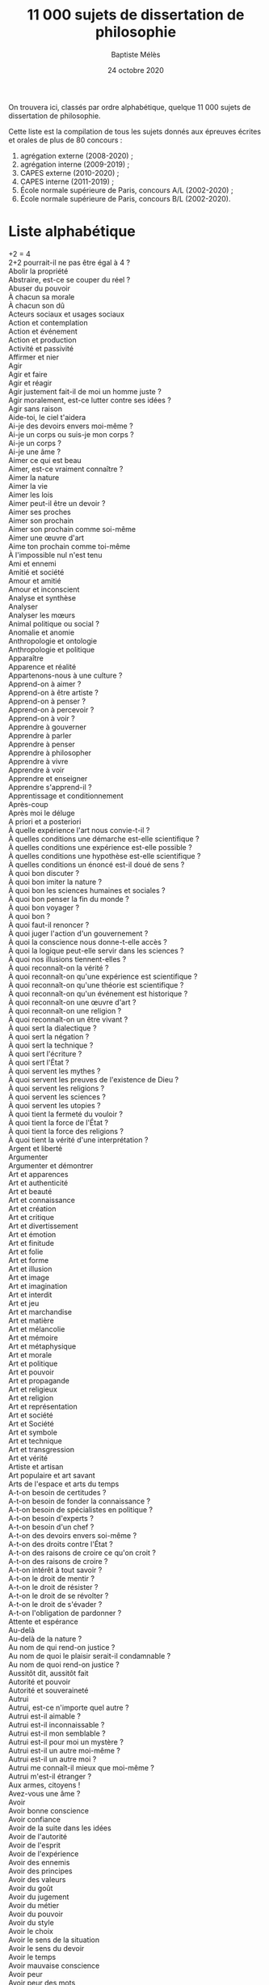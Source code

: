 #+AUTHOR: Baptiste Mélès
#+TITLE: 11 000 sujets de dissertation de philosophie 
#+DATE: 24 octobre 2020
#+OPTIONS: ':nil *:t -:t ::t <:t H:3 \n:nil ^:t arch:headline author:t
#+OPTIONS: c:nil creator:comment d:(not "LOGBOOK") date:t e:t email:nil
#+OPTIONS: f:t inline:t num:t p:nil pri:nil stat:t tags:t tasks:t tex:t
#+OPTIONS: timestamp:t toc:t todo:t |:t
#+CREATOR: Emacs 24.5.1 (Org mode 8.2.10)
#+DESCRIPTION:
#+EXCLUDE_TAGS: noexport
#+KEYWORDS:
#+LANGUAGE: fr
#+SELECT_TAGS: export
#+STARTUP: showall
#+LATEX_CLASS: article
#+LATEX_CLASS_OPTIONS: [a4paper,12pt]
#+LATEX_HEADER: \usepackage[frenchb]{babel}
#+LATEX_HEADER: \usepackage{lmodern}
#+LATEX_HEADER: \DeclareUnicodeCharacter{00A0}{~}
#+LATEX_HEADER: \DeclareUnicodeCharacter{200B}{}
# bibliographystyle:authoryear
# bibliography:~/philo/fiches/bibliographie.bib

On trouvera ici, classés par ordre alphabétique, quelque 11 000 sujets
de dissertation de philosophie.

Cette liste est la compilation de tous les sujets donnés aux épreuves
écrites et orales de plus de 80 concours :
1. agrégation externe (2008-2020) ;
2. agrégation interne (2009-2019) ;
3. CAPES externe (2010-2020) ; 
4. CAPES interne (2011-2019) ; 
5. École normale supérieure de Paris, concours A​/​L (2002-2020) ;
5. École normale supérieure de Paris, concours B​/​L (2002-2020).

\bigskip

* Liste alphabétique

\noindent
2+2 = 4 \\
2+2 pourrait-il ne pas être égal à 4 ? \\
Abolir la propriété \\
Abstraire, est-ce se couper du réel ? \\
Abuser du pouvoir \\
À chacun sa morale \\
À chacun son dû \\
Acteurs sociaux et usages sociaux \\
Action et contemplation \\
Action et événement \\
Action et production \\
Activité et passivité \\
Affirmer et nier \\
Agir \\
Agir et faire \\
Agir et réagir \\
Agir justement fait-il de moi un homme juste ? \\
Agir moralement, est-ce lutter contre ses idées ? \\
Agir sans raison \\
Aide-toi, le ciel t'aidera \\
Ai-je des devoirs envers moi-même ? \\
Ai-je un corps ou suis-je mon corps ? \\
Ai-je un corps ? \\
Ai-je une âme ? \\
Aimer ce qui est beau \\
Aimer, est-ce vraiment connaître ? \\
Aimer la nature \\
Aimer la vie \\
Aimer les lois \\
Aimer peut-il être un devoir ? \\
Aimer ses proches \\
Aimer son prochain \\
Aimer son prochain comme soi-même \\
Aimer une œuvre d'art \\
Aime ton prochain comme toi-même \\
À l'impossible nul n'est tenu \\
Ami et ennemi \\
Amitié et société \\
Amour et amitié \\
Amour et inconscient \\
Analyse et synthèse \\
Analyser \\
Analyser les mœurs \\
Animal politique ou social ? \\
Anomalie et anomie \\
Anthropologie et ontologie \\
Anthropologie et politique \\
Apparaître \\
Apparence et réalité \\
Appartenons-nous à une culture ? \\
Apprend-on à aimer ? \\
Apprend-on à être artiste ? \\
Apprend-on à penser ? \\
Apprend-on à percevoir ? \\
Apprend-on à voir ? \\
Apprendre à gouverner \\
Apprendre à parler \\
Apprendre à penser \\
Apprendre à philosopher \\
Apprendre à vivre \\
Apprendre à voir \\
Apprendre et enseigner \\
Apprendre s'apprend-il ? \\
Apprentissage et conditionnement \\
Après-coup \\
Après moi le déluge \\
A priori et a posteriori \\
À quelle expérience l'art nous convie-t-il ? \\
À quelles conditions une démarche est-elle scientifique ? \\
À quelles conditions une expérience est-elle possible ? \\
À quelles conditions une hypothèse est-elle scientifique ? \\
À quelles conditions un énoncé est-il doué de sens ? \\
À quoi bon discuter ? \\
À quoi bon imiter la nature ? \\
À quoi bon les sciences humaines et sociales ? \\
À quoi bon penser la fin du monde ? \\
À quoi bon voyager ? \\
À quoi bon ? \\
À quoi faut-il renoncer ? \\
À quoi juger l'action d'un gouvernement ? \\
À quoi la conscience nous donne-t-elle accès ? \\
À quoi la logique peut-elle servir dans les sciences ? \\
À quoi nos illusions tiennent-elles ? \\
À quoi reconnaît-on la vérité ? \\
À quoi reconnaît-on qu'une expérience est scientifique ? \\
À quoi reconnaît-on qu'une théorie est scientifique ? \\
À quoi reconnaît-on qu'un événement est historique ? \\
À quoi reconnaît-on une œuvre d'art ? \\
À quoi reconnaît-on une religion ? \\
À quoi reconnaît-on un être vivant ? \\
À quoi sert la dialectique ? \\
À quoi sert la négation ? \\
À quoi sert la technique ? \\
À quoi sert l'écriture ? \\
À quoi sert l'État ? \\
À quoi servent les mythes ? \\
À quoi servent les preuves de l'existence de Dieu ? \\
À quoi servent les religions ? \\
À quoi servent les sciences ? \\
À quoi servent les utopies ? \\
À quoi tient la fermeté du vouloir ? \\
À quoi tient la force de l'État ? \\
À quoi tient la force des religions ? \\
À quoi tient la vérité d'une interprétation ? \\
Argent et liberté \\
Argumenter \\
Argumenter et démontrer \\
Art et apparences \\
Art et authenticité \\
Art et beauté \\
Art et connaissance \\
Art et création \\
Art et critique \\
Art et divertissement \\
Art et émotion \\
Art et finitude \\
Art et folie \\
Art et forme \\
Art et illusion \\
Art et image \\
Art et imagination \\
Art et interdit \\
Art et jeu \\
Art et marchandise \\
Art et matière \\
Art et mélancolie \\
Art et mémoire \\
Art et métaphysique \\
Art et morale \\
Art et politique \\
Art et pouvoir \\
Art et propagande \\
Art et religieux \\
Art et religion \\
Art et représentation \\
Art et société \\
Art et Société \\
Art et symbole \\
Art et technique \\
Art et transgression \\
Art et vérité \\
Artiste et artisan \\
Art populaire et art savant \\
Arts de l'espace et arts du temps \\
A-t-on besoin de certitudes ? \\
A-t-on besoin de fonder la connaissance ? \\
A-t-on besoin de spécialistes en politique ? \\
A-t-on besoin d'experts ? \\
A-t-on besoin d'un chef ? \\
A-t-on des devoirs envers soi-même ? \\
A-t-on des droits contre l'État ? \\
A-t-on des raisons de croire ce qu'on croit ? \\
A-t-on des raisons de croire ? \\
A-t-on intérêt à tout savoir ? \\
A-t-on le droit de mentir ? \\
A-t-on le droit de résister ? \\
A-t-on le droit de se révolter ? \\
A-t-on le droit de s'évader ? \\
A-t-on l'obligation de pardonner ? \\
Attente et espérance \\
Au-delà \\
Au-delà de la nature ? \\
Au nom de qui rend-on justice ? \\
Au nom de quoi le plaisir serait-il condamnable ? \\
Au nom de quoi rend-on justice ? \\
Aussitôt dit, aussitôt fait \\
Autorité et pouvoir \\
Autorité et souveraineté \\
Autrui \\
Autrui, est-ce n'importe quel autre ? \\
Autrui est-il aimable ? \\
Autrui est-il inconnaissable ? \\
Autrui est-il mon semblable ? \\
Autrui est-il pour moi un mystère ? \\
Autrui est-il un autre moi-même ? \\
Autrui est-il un autre moi ? \\
Autrui me connaît-il mieux que moi-même ? \\
Autrui m'est-il étranger ? \\
Aux armes, citoyens ! \\
Avez-vous une âme ? \\
Avoir \\
Avoir bonne conscience \\
Avoir confiance \\
Avoir de la suite dans les idées \\
Avoir de l'autorité \\
Avoir de l'esprit \\
Avoir de l'expérience \\
Avoir des ennemis \\
Avoir des principes \\
Avoir des valeurs \\
Avoir du goût \\
Avoir du jugement \\
Avoir du métier \\
Avoir du pouvoir \\
Avoir du style \\
Avoir le choix \\
Avoir le sens de la situation \\
Avoir le sens du devoir \\
Avoir le temps \\
Avoir mauvaise conscience \\
Avoir peur \\
Avoir peur des mots \\
Avoir raison \\
Avoir un corps \\
Avoir un destin \\
Avoir une bonne mémoire \\
Avoir une idée \\
Avons-nous à apprendre des images ? \\
Avons-nous besoin d'amis ? \\
Avons-nous besoin de cérémonies ? \\
Avons-nous besoin de héros ? \\
Avons-nous besoin de maîtres ? \\
Avons-nous besoin de métaphysique ? \\
Avons-nous besoin de partis politiques ? \\
Avons-nous besoin de rêver ? \\
Avons-nous besoin de spectacles ? \\
Avons-nous besoin de traditions ? \\
Avons-nous besoin d'experts en matière d'art ? \\
Avons-nous besoin d'un libre arbitre ? \\
Avons-nous besoin d'utopies ? \\
Avons-nous des devoirs à l'égard de la vérité ? \\
Avons-nous des devoirs envers la nature ? \\
Avons-nous des devoirs envers les animaux ? \\
Avons-nous des devoirs envers les autres êtres vivants ? \\
Avons-nous des devoirs envers les générations futures ? \\
Avons-nous des devoirs envers les morts ? \\
Avons-nous des devoirs envers le vivant ? \\
Avons-nous des devoirs envers nous-mêmes ? \\
Avons-nous des droits sur la nature ? \\
Avons-nous des raisons d'espérer ? \\
Avons-nous intérêt à la liberté d'autrui ? \\
Avons-nous le devoir d'être heureux ? \\
Avons-nous le devoir de vivre ? \\
Avons-nous le droit de juger autrui ? \\
Avons-nous le droit d'être heureux ? \\
Avons-nous peur de la liberté ? \\
Avons-nous raison d'exiger toujours des raisons ? \\
Avons-nous un corps ? \\
Avons-nous un devoir de vérité ? \\
Avons-nous un droit au droit ? \\
Avons-nous une âme ? \\
Avons-nous une identité ? \\
Avons-nous une intuition du temps ? \\
Avons-nous une obligation envers les générations à venir ? \\
Avons-nous une responsabilité envers le passé ? \\
Avons-nous un libre arbitre ? \\
Avons-nous un monde commun ? \\
Axiomatiser, est-ce fonder ? \\
À chacun selon son mérite \\
À chacun ses goûts \\
À chacun son dû \\
À l'impossible nul n'est tenu \\
À quelle condition un travail est-il humain ? \\
À quelles conditions est-il acceptable de travailler ? \\
À quelles conditions le vivant peut-il être objet de science ? \\
À quelles conditions peut-on dire qu'une action est historique ? \\
À quelles conditions un choix peut-il être rationnel ? \\
À quelles conditions une démarche est-elle scientifique ? \\
À quelles conditions une explication est-elle scientifique ? \\
À quelles conditions une hypothèse est-elle scientifique ? \\
À quelles conditions une pensée est-elle libre ? \\
À quelles conditions une théorie est-elle scientifique ? \\
À quelles conditions une théorie peut-elle être scientifique ? \\
À quelles conditions un jugement est-il moral ? \\
À quelque chose malheur est bon \\
À quels signes reconnaît-on la vérité ? \\
À qui devons-nous obéir ? \\
À qui dois-je la vérité ? \\
À qui doit-on le respect ? \\
À qui doit-on obéir ? \\
À qui est mon corps ? \\
À qui faut-il obéir ? \\
À qui la faute ? \\
À qui profite le crime ? \\
À qui profite le travail ? \\
À quoi bon avoir mauvaise conscience ? \\
À quoi bon critiquer les autres ? \\
À quoi bon démontrer ? \\
À quoi bon les regrets ? \\
À quoi bon les romans ? \\
À quoi bon raconter des histoires ? \\
À quoi bon se parler ? \\
À quoi bon voyager ? \\
À quoi est-il impossible de s'habituer ? \\
À quoi faut-il être fidèle ? \\
À quoi la perception donne-t-elle accès ? \\
À quoi l'art nous rend-il sensibles ? \\
À quoi la valeur d'un homme se mesure-t-elle ? \\
À quoi peut-on reconnaître une œuvre d'art ? \\
À quoi reconnaît-on la rationalité ? \\
À quoi reconnaît-on la vérité ? \\
À quoi reconnaît-on le réel ? \\
À quoi reconnaît-on l'injustice ? \\
À quoi reconnaît-on qu'une activité est un travail ? \\
À quoi reconnaît-on qu'une expérience est scientifique ? \\
À quoi reconnaît-on qu'une pensée est vraie ? \\
À quoi reconnaît-on qu'une politique est juste ? \\
À quoi reconnaît-on un acte libre ? \\
À quoi reconnaît-on un bon gouvernement ? \\
À quoi reconnaît-on une attitude religieuse ? \\
À quoi reconnaît-on une bonne interprétation ? \\
À quoi reconnaît-on une idéologie ? \\
À quoi reconnaît-on une œuvre d'art ? \\
À quoi sert la connaissance du passé ? \\
À quoi sert la logique ? \\
À quoi sert la mémoire ? \\
À quoi sert la notion de contrat social ? \\
À quoi sert la notion d'état de nature ? \\
À quoi sert la technique ? \\
À quoi sert le contrat social ? \\
À quoi sert l'État ? \\
À quoi sert l'histoire ? \\
À quoi sert un exemple ? \\
À quoi servent les doctrines morales ? \\
À quoi servent les élections ? \\
À quoi servent les émotions ? \\
À quoi servent les expériences ? \\
À quoi servent les fictions ? \\
À quoi servent les images ? \\
À quoi servent les lois ? \\
À quoi servent les machines ? \\
À quoi servent les mythes ? \\
À quoi servent les preuves ? \\
À quoi servent les règles ? \\
À quoi servent les statistiques ? \\
À quoi servent les symboles ? \\
À quoi servent les théories ? \\
À quoi servent les utopies ? \\
À quoi servent les voyages ? \\
À quoi tenons-nous ? \\
À quoi tient la force des religions ? \\
À quoi tient l'autorité ? \\
À quoi tient la valeur d'une pensée ? \\
À quoi tient le pouvoir des mots ? \\
À quoi tient notre humanité ? \\
À science nouvelle, nouvelle philosophie ? \\
À t-on le droit de faire tout ce qui est permis par la loi ? \\
Bâtir un monde \\
Beauté et moralité \\
Beauté et vérité \\
Beauté naturelle et beauté artistique \\
Beauté réelle, beauté idéale \\
Besoin et désir \\
Besoins et désirs \\
Bêtise et méchanceté \\
Bien agir, est-ce toujours être moral ? \\
Bien commun et bien public \\
Bien commun et intérêt particulier \\
Bien jouer son rôle \\
Bien juger \\
Bien parler \\
Bonheur de chacun bonheur de tous \\
Bonheur et autarcie \\
Bonheur et satisfaction \\
Bonheur et société \\
Bonheur et technique \\
Bonheur et vertu \\
Calculer \\
Calculer et penser \\
Calculer et raisonner \\
Cartographier \\
Castes et classes \\
Catégories de langue, catégories de pensée \\
Catégories de l'être, catégories de langue \\
Catégories de pensée, catégories de langue \\
Catégories logiques et catégories linguistiques \\
Cause et condition \\
Cause et effet \\
Cause et loi \\
Cause et raison \\
Causes et motivations \\
Causes et raisons \\
Causes premières et causes secondes \\
Ce que je pense est-il nécessairement vrai ? \\
Ce que la morale autorise, l'État peut-il légitimement l'interdire ? \\
Ce que la technique rend possible, peut-on jamais en empêcher la réalisation ? \\
Ce que sait le poète \\
Ce qui dépasse la raison est-il nécessairement irréel ? \\
Ce qui dépend de moi \\
Ce qui est démontré est-il nécessairement vrai ? \\
Ce qui est faux est-il dénué de sens ? \\
Ce qui est ordinaire est-il normal ? \\
Ce qui est subjectif est-il arbitraire ? \\
Ce qui est vrai est-il toujours vérifiable ? \\
Ce qui fut et ce qui sera \\
Ce qu'il y a \\
Ce qui n'a pas de prix \\
Ce qui ne peut s'acheter est-il dépourvu de valeur ? \\
Ce qui n'est pas démontré peut-il être vrai ? \\
Ce qui n'est pas matériel peut-il être réel ? \\
Ce qui n'est pas réel est-il impossible ? \\
Ce qui passe et ce qui demeure \\
Ce qui vaut en théorie vaut-il toujours en pratique ? \\
Ce qu'on ne peut pas vendre \\
Certaines œuvres d'art ont-elles plus de valeur que d'autres ? \\
Certitude et conviction \\
Certitude et probabilité \\
Certitude et vérité \\
Cesser d'espérer \\
C'est pour ton bien \\
C'est trop beau pour être vrai ! \\
Ceux qui savent doivent-ils gouverner ? \\
Chance et bonheur \\
Changer \\
Changer d'opinion \\
Changer, est-ce devenir un autre ? \\
Changer la vie \\
Changer le monde \\
Changer ses désirs plutôt que l'ordre du monde \\
Change-t-on avec le temps ? \\
Chaque science porte-t-elle une métaphysique qui lui est propre ? \\
Châtier, est ce faire honneur au criminel ? \\
Chercher ses mots \\
Chercher son intérêt, est-ce être immoral ? \\
Choisir \\
Choisir, est-ce renoncer ? \\
Choisir ses souvenirs ? \\
Choisissons-nous qui nous sommes ? \\
Choisit-on ses souvenirs ? \\
Choisit-on son corps ? \\
Choix et raison \\
Chose et objet \\
Chose et personne \\
Choses et personnes \\
Cinéma et réalité \\
Cité juste ou citoyen juste ? \\
Citoyen du monde ? \\
Citoyen et soldat \\
Civilisation et barbarie \\
Civilisé, barbare, sauvage \\
Classer \\
Classer et ordonner \\
Classes et histoire \\
Classicisme et romantisme \\
Colère et indignation \\
Collectionner \\
Commander \\
Commémorer \\
Commencer \\
Commencer en philosophie \\
Comment assumer les conséquences de ses actes ? \\
Comment autrui peut-il m'aider à rechercher le bonheur ? \\
Comment bien vivre ? \\
Comment chercher ce qu'on ignore ? \\
Comment comprendre les faits sociaux ? \\
Comment comprendre une croyance qu'on ne partage pas ? \\
Comment conduire ses pensées ? \\
Comment connaître nos devoirs ? \\
Comment croire au progrès ? \\
Comment décider, sinon à la majorité ? \\
Comment définir la raison ? \\
Comment définir la signification \\
Comment deux personnes peuvent-elles partager la même pensée ? \\
Comment devient-on artiste ? \\
Comment devient-on raisonnable ? \\
Comment dire la vérité ? \\
Comment dire l'individuel ? \\
Comment distinguer désirs et besoins ? \\
Comment distinguer entre l'amour et l'amitié ? \\
Comment distinguer l'amour de l'amitié ? \\
Comment distinguer le rêvé du perçu ? \\
Comment distinguer le vrai du faux ? \\
Comment établir des critères d'équité ? \\
Comment être naturel ? \\
Comment évaluer la qualité de la vie ? \\
Comment expliquer les phénomènes mentaux ? \\
Comment exprimer l'identité ? \\
Comment fonder la propriété ? \\
Comment juger de la justesse d'une interprétation ? \\
Comment juger de la politique ? \\
Comment juger d'une œuvre d'art ? \\
Comment justifier l'autonomie des sciences de la vie ? \\
Comment la science progresse-t-elle ? \\
Comment le passé peut-il demeurer présent ? \\
Comment l'erreur est-elle possible ? \\
Comment les sociétés changent-elles ? \\
Comment l'homme peut-il se représenter le temps ? \\
Comment mesurer une sensation ? \\
Comment mesurer ? \\
Comment ne pas être humaniste ? \\
Comment ne pas être libéral ? \\
Comment penser la diversité des langues ? \\
Comment penser le hasard ? \\
Comment penser le mouvement ? \\
Comment penser l'éternel ? \\
Comment penser un pouvoir qui ne corrompe pas ? \\
Comment percevons-nous l'espace ? \\
Comment peut-on choisir entre différentes hypothèses ? \\
Comment peut-on définir la politique ? \\
Comment peut-on définir un être vivant ? \\
Comment peut-on être heureux ? \\
Comment peut-on être sceptique ? \\
Comment peut-on se trahir soi-même ? \\
Comment puis-je devenir ce que je suis ? \\
Comment reconnaît-on une œuvre d'art ? \\
Comment reconnaît-on un vivant ? \\
Comment retrouver la nature ? \\
Comment sait-on qu'on se comprend ? \\
Comment sait-on qu'une chose existe ? \\
Comment savoir que l'on est dans l'erreur ? \\
Comment se mettre à la place d'autrui ? \\
Comment s'entendre ? \\
Comment s'orienter dans la pensée ? \\
Comment traiter les animaux ? \\
Comment trancher une controverse ? \\
Comment vivre ensemble ? \\
Comment voyager dans le temps ? \\
Comme on dit \\
Communauté, collectivité, société \\
Communauté et société \\
Communiquer \\
Communiquer et enseigner \\
Comparaison n'est pas raison \\
Comparer les cultures \\
Compatir \\
Compétence et autorité \\
Composer avec les circonstances \\
Composition et construction \\
Comprendre \\
Comprendre autrui \\
Comprendre, est-ce interpréter ? \\
Comprendre le réel est-ce le dominer ? \\
Comprendre le sens d'un texte \\
Comprendre l'inconscient \\
Comprendre une démonstration \\
Compter sur soi \\
Concept et image \\
Concept et intuition \\
Concept et métaphore \\
Conception et perception \\
Concevoir et juger \\
Conclure \\
Concurrence et égalité \\
Conduire sa vie \\
Conduire ses pensées \\
Conflit et démocratie \\
Conflit et liberté \\
Connaissance commune et connaissance scientifique \\
Connaissance, croyance, conjecture \\
Connaissance de soi et conscience de soi \\
Connaissance du futur et connaissance du passé \\
Connaissance et croyance \\
Connaissance et expérience \\
Connaissance et perception \\
Connaissance historique et action politique \\
Connaissons-nous la réalité des choses ? \\
Connaissons-nous la réalité telle qu'elle est ? \\
Connaissons-nous mieux le présent que le passé ? \\
Connais-toi toi-même \\
Connaît-on la vie ou bien connaît-on le vivant ? \\
Connaît-on la vie ou connaît-on le vivant ? \\
Connaît-on la vie ou le vivant ? \\
Connaît-on les choses telles qu'elles sont ? \\
Connaître autrui \\
Connaître, est-ce connaître par les causes ? \\
Connaître est-ce découvrir le réel ? \\
Connaître, est-ce dépasser les apparences ? \\
Connaître et comprendre \\
Connaître et penser \\
Connaître la vie ou le vivant ? \\
Connaître l'infini \\
Connaître par les causes \\
Connaître ses limites \\
Connaître ses origines \\
Conquérir \\
Conscience de soi et amour de soi \\
Conscience de soi et connaissance de soi \\
Conscience et attention \\
Conscience et connaissance \\
Conscience et conscience de soi \\
Conscience et existence \\
Conscience et liberté \\
Conscience et mémoire \\
Conscience et responsabilité \\
Conscience et subjectivité \\
Conscience et volonté \\
Conseiller le prince \\
Consensus et conflit \\
Conservatisme et tradition \\
Considère-t-on jamais le temps en lui-même ? \\
Consistance et précarité \\
Constitution et lois \\
Construire l'espace \\
Consumérisme et démocratie \\
Contemplation et distraction \\
Contempler \\
Contingence et nécessité \\
Continuité et discontinuité \\
Contradiction et opposition \\
Contrainte et désobéissance \\
Contrainte et obligation \\
Contrôle et vigilance \\
Convaincre et persuader \\
Convention et observation \\
Conventions sociales et moralité \\
Conviction et certitude \\
Conviction et responsabilité \\
Convient-il d'opposer explication et interprétation ? \\
Corps et espace \\
Corps et esprit \\
Corps et identité \\
Corps et matière \\
Corps et nature \\
Correspondre \\
Crainte et espoir \\
Création et fabrication \\
Création et production \\
Créativité et contrainte \\
Créer \\
Créer et produire \\
Crime et châtiment \\
Crise et progrès \\
Critiquer \\
Critiquer la démocratie \\
Croire aux fictions \\
Croire en Dieu \\
Croire, est-ce être faible ? \\
Croire, est-ce obéir ? \\
Croire, est-ce renoncer au savoir ? \\
Croire et savoir \\
Croire pour savoir \\
Croire que Dieu existe, est-ce croire en lui ? \\
Croire savoir \\
Croit-on ce que l'on veut ? \\
Croit-on comme on veut ? \\
Croyance et certitude \\
Croyance et choix \\
Croyance et connaissance \\
Croyance et probabilité \\
Croyance et vérité \\
Culpabilité et responsabilité \\
Cultes et rituels \\
Cultivons notre jardin \\
Culture et civilisation \\
Culture et communauté \\
Culture et conscience \\
Culture et différence \\
Culture et éducation \\
Culture et langage \\
Culture et savoir \\
Culture et technique \\
Culture et violence \\
Dans l'action, est-ce l'intention qui compte ? \\
Dans quel but les hommes se donnent-ils des lois ? \\
Dans quelle mesure est-on l'auteur de sa propre vie ? \\
Dans quelle mesure l'art est-il un fait social ? \\
Dans quelle mesure le temps nous appartient-il ? \\
Dans quelle mesure toute philosophie est-elle critique du langage ? \\
Débattre et dialoguer \\
Déchiffrer \\
Décider \\
Décomposer les choses \\
Découverte et invention \\
Découverte et invention dans les sciences \\
Découverte et justification \\
Découvrir \\
Décrire \\
Décrire, est-ce déjà expliquer ? \\
Déduction et expérience \\
Défendre son honneur \\
Définir \\
Définir, est-ce déterminer l'essence ? \\
Définir l'art : à quoi bon ? \\
Définir la vérité, est-ce la connaître ? \\
Définition et démonstration \\
Définition nominale et définition réelle \\
Définitions, axiomes, postulats \\
Déjouer \\
Délibérer, est-ce être dans l'incertitude ? \\
De l'utilité des voyages \\
Dématérialiser \\
Démêler le vrai du faux \\
Démériter \\
Démocrates et démagogues \\
Démocratie ancienne et démocratie moderne \\
Démocratie et anarchie \\
Démocratie et démagogie \\
Démocratie et impérialisme \\
Démocratie et opinion \\
Démocratie et religion \\
Démocratie et représentation \\
Démocratie et république \\
Démocratie et transparence \\
Démonstration et argumentation \\
Démonstration et déduction \\
Démontrer, argumenter, expérimenter \\
Démontrer est-il le privilège du mathématicien ? \\
Démontrer et argumenter \\
Démontrer par l'absurde \\
Dénaturer \\
Dépasser les apparences ? \\
Dépasser l'humain \\
Dépend-il de soi d'être heureux ? \\
De quel bonheur sommes-nous capables ? \\
De quel droit l'État exerce-t-il un pouvoir ? \\
De quel droit punit-on ? \\
De quel droit ? \\
De quelle certitude la science est-elle capable ? \\
De quelle liberté témoigne l'œuvre d'art ? \\
De quelle réalité nos perceptions témoignent-elles ? \\
De quelle réalité témoignent nos perceptions ? \\
De quelle science humaine la folie peut-elle être l'objet ? \\
De quelle vérité l'art est-il capable ? \\
De quelle vérité l'opinion est-elle capable ? \\
De quoi a-t-on conscience lorsqu'on a conscience de soi ? \\
De quoi avons-nous besoin ? \\
De quoi avons-nous vraiment besoin ? \\
De quoi dépend le bonheur ? \\
De quoi dépend notre bonheur ? \\
De quoi doute un sceptique ? \\
De quoi est fait mon présent ? \\
De quoi est-fait notre présent ? \\
De quoi est-on conscient ? \\
De quoi est-on malheureux ? \\
De quoi la forme est-elle la forme ? \\
De quoi la logique est-elle la science ? \\
De quoi la philosophie est-elle le désir ? \\
De quoi l'art nous délivre-t-il ? \\
De quoi la vérité libère-t-elle ? \\
De quoi le devoir libère-t-il ? \\
De quoi les logiciens parlent-ils ? \\
De quoi les métaphysiciens parlent-ils ? \\
De quoi les sciences humaines nous instruisent-elles ? \\
De quoi l'État doit-il être propriétaire ? \\
De quoi l'État ne doit-il pas se mêler ? \\
De quoi l'expérience esthétique est-elle l'expérience ? \\
De quoi n'avons-nous pas conscience ? \\
De quoi ne peut-on pas répondre ? \\
De quoi parlent les mathématiques ? \\
De quoi parlent les théories physiques ? \\
De quoi pâtit-on ? \\
De quoi peut-il y avoir science ? \\
De quoi peut-on être inconscient ? \\
De quoi peut-on faire l'expérience ? \\
De quoi pouvons-nous être sûrs ? \\
De quoi puis-je répondre ? \\
De quoi rit-on ? \\
De quoi somme-nous prisonniers ? \\
De quoi sommes-nous coupables ? \\
De quoi sommes-nous responsables ? \\
De quoi suis-je inconscient ? \\
De quoi suis-je responsable ? \\
De quoi y a-t-il expérience ? \\
De quoi y a-t-il histoire ? \\
Déraisonner \\
Déraisonner, est-ce perdre de vue le réel ? \\
Désacraliser \\
Des comportements économiques peuvent-ils être rationnels ? \\
Description et explication \\
Des événements aléatoires peuvent-ils obéir à des lois ? \\
Des inégalités peuvent-elles être justes ? \\
Désintérêt et désintéressement \\
Désirer \\
Désirer, est-ce être aliéné ? \\
Désirer et vouloir \\
Désir et besoin \\
Désir et bonheur \\
Désir et interdit \\
Désir et langage \\
Désir et manque \\
Désire-t-on la reconnaissance ? \\
Désir et ordre \\
Désir et politique \\
Désir et pouvoir \\
Désir et raison \\
Désir et réalité \\
Désir et volonté \\
Des lois justes suffisent-elles à assurer la justice ? \\
Des motivations peuvent-elles être sociales ? \\
Des nations peuvent-elles former une société ? \\
Désobéir \\
Désobéir aux lois \\
Désobéissance et résistance \\
Des peuples sans histoire \\
Des sociétés sans État sont-elles des sociétés politiques ? \\
Déterminisme et responsabilité \\
Déterminisme psychique et déterminisme physique \\
Détruire et construire \\
Détruire pour reconstruire \\
Devant qui est-on responsable ? \\
Devant qui sommes-nous responsables ? \\
Devenir autre \\
Devenir citoyen \\
Devenir et évolution \\
Devient-on raisonnable ? \\
Devoir et bonheur \\
Devoir et conformisme \\
Devoir et contrainte \\
Devoir et intérêt \\
Devoir et liberté \\
Devoir et plaisir \\
Devoir et prudence \\
Devoir et vertu \\
Devoirs envers les autres et devoirs envers soi-même \\
Devoirs et passions \\
Devons-nous dire la vérité ? \\
Devons-nous nous libérer de nos désirs ? \\
Devons-nous quelque chose à la nature ? \\
Devons-nous tenir certaines connaissances pour acquises ? \\
Devons-nous vivre comme si nous ne devions jamais mourir ? \\
Dialectique et Philosophie \\
Dialogue et délibération en démocratie \\
Dialoguer \\
Dieu aurait-il pu mieux faire ? \\
Dieu est-il mortel ? \\
Dieu est-il une invention humaine ? \\
Dieu est-il une limite de la pensée ? \\
Dieu est mort \\
Dieu et César \\
Dieu pense-t-il ? \\
Dieu peut-il tout faire ? \\
Dieu, prouvé ou éprouvé ? \\
Dieu tout-puissant \\
Dire ce qui est \\
Dire, est-ce faire ? \\
Dire et exprimer \\
Dire et faire \\
Dire et montrer \\
Dire je \\
Dire le monde \\
Dire l'individuel \\
Dire oui \\
Dire « je » \\
Diriger son esprit \\
Discrimination et revendication \\
Discussion et conversation \\
Discussion et dialogue \\
Disposer de son corps \\
Distinguer \\
Division du travail et cohésion sociale \\
Documents et monuments \\
Dogme et opinion \\
Dois-je mériter mon bonheur ? \\
Dois-je obéir à la loi ? \\
Doit-on apprendre à percevoir ? \\
Doit-on apprendre à vivre ? \\
Doit-on bien juger pour bien faire ? \\
Doit-on changer ses désirs, plutôt que l'ordre du monde ? \\
Doit-on chasser les artistes de la cité ? \\
Doit-on corriger les inégalités sociales ? \\
Doit-on croire en l'humanité ? \\
Doit-on distinguer devoir moral et obligation sociale ? \\
Doit-on identifier l'âme à la conscience ? \\
Doit-on interpréter les rêves ? \\
Doit-on justifier les inégalités ? \\
Doit-on le respect au vivant ? \\
Doit-on mûrir pour la liberté ? \\
Doit-on rechercher le bonheur ? \\
Doit-on rechercher l'harmonie ? \\
Doit-on refuser d'interpréter ? \\
Doit-on répondre de ce qu'on est devenu ? \\
Doit-on respecter la nature ? \\
Doit-on respecter les êtres vivants ? \\
Doit-on se faire l'avocat du diable ? \\
Doit-on se justifier d'exister ? \\
Doit-on se mettre à la place d'autrui ? \\
Doit-on se passer des utopies ? \\
Doit-on souffrir de n'être pas compris ? \\
Doit-on tenir le plaisir pour une fin ? \\
Doit-on toujours dire la vérité ? \\
Doit-on toujours rechercher la vérité ? \\
Doit-on tout accepter de l'État ? \\
Doit-on tout attendre de l'État ? \\
Doit-on tout calculer ? \\
Doit-on tout contrôler ? \\
Dominer la nature \\
Don et échange \\
Don Juan \\
Donner \\
Donner à chacun son dû \\
Donner, à quoi bon ? \\
Donner des exemples \\
Donner des preuves \\
Donner des raisons \\
Donner du sens \\
Donner et recevoir \\
Donner raison \\
Donner raison, rendre raison \\
Donner sa parole \\
Donner son assentiment \\
Donner une représentation \\
Donner un exemple \\
D'où la politique tire-t-elle sa légitimité ? \\
Doute et raison \\
Douter \\
D'où viennent les concepts ? \\
D'où viennent les idées générales ? \\
D'où viennent les préjugés ? \\
D'où viennent nos idées ? \\
D'où vient aux objets techniques leur beauté ? \\
D'où vient la certitude dans les sciences ? \\
D'où vient la certitude ? \\
D'où vient la servitude ? \\
D'où vient la signification des mots ? \\
D'où vient le mal ? \\
D'où vient le plaisir de lire ? \\
D'où vient que l'histoire soit autre chose qu'un chaos ? \\
Dressage et éducation \\
Droit et coutume \\
Droit et démocratie \\
Droit et devoir \\
Droit et devoir sont-ils liés ? \\
Droit et morale \\
Droit et protection \\
Droit et violence \\
Droit naturel et loi naturelle \\
Droits de l'homme et droits du citoyen \\
Droits de l'homme ou droits du citoyen ? \\
Droits et devoirs \\
Droits et devoirs sont-ils réciproques ? \\
Droits, garanties, protection \\
Du passé pouvons-nous faire table rase ? \\
Durée et instant \\
Durer \\
Échange et don \\
Échange et partage \\
Échange et valeur \\
Échanger \\
Échanger des idées \\
Échanger, est-ce créer de la valeur ? \\
Échanger, est-ce partager ? \\
Échanger, est-ce risquer ? \\
Éclairer \\
Économie et politique \\
Économie et société \\
Économie politique et politique économique \\
Écouter \\
Écouter et entendre \\
Écrire \\
Écrire et parler \\
Écrire l'histoire \\
Éducation de l'homme, éducation du citoyen \\
Éducation et instruction \\
Éduquer et instruire \\
Éduquer le citoyen \\
Efficacité et justice \\
Égalité des droits, égalité des conditions \\
Égalité et différence \\
Égalité et solidarité \\
Égoïsme et altruisme \\
Égoïsme et individualisme \\
Égoïsme et méchanceté \\
Empirique et expérimental \\
Enfance et moralité \\
En finir avec les préjugés \\
En histoire, tout est-il affaire d'interprétation ? \\
En morale, est-ce seulement l'intention qui compte ? \\
En politique, faut-il refuser l'utopie ? \\
En politique, nécessité fait loi \\
En politique, ne faut-il croire qu'aux rapports de force ? \\
En politique n'y a-t-il que des rapports de force ? \\
En politique, peut-on faire table rase du passé ? \\
En politique, y a-t-il des modèles ? \\
En quel sens la métaphysique a-t-elle une histoire ? \\
En quel sens la métaphysique est-elle une science ? \\
En quel sens l'anthropologie peut-elle être historique ? \\
En quel sens les sciences ont-elles une histoire ? \\
En quel sens l'État est-il rationnel ? \\
En quel sens le vivant a-t-il une histoire ? \\
En quel sens parler de lois de la pensée ? \\
En quel sens parler de structure métaphysique ? \\
En quel sens parler d'identité culturelle ? \\
En quel sens peut-on dire que la vérité s'impose ? \\
En quel sens peut-on dire que le mal n'existe pas ? \\
En quel sens peut-on dire que l'homme est un animal politique ? \\
En quel sens peut-on dire qu' « on expérimente avec sa raison » ? \\
En quel sens peut-on parler de la mort de l'art ? \\
En quel sens peut-on parler de la vie sociale comme d'un jeu ? \\
En quel sens peut-on parler de transcendance ? \\
En quel sens peut-on parler d'expérience possible ? \\
En quel sens peut-on parler d'une culture technique ? \\
En quel sens peut-on parler d'une interprétation de la nature ? \\
En quel sens une œuvre d'art est-elle un document ? \\
Enquêter \\
En quoi la connaissance de la matière peut-elle relever de la métaphysique ? \\
En quoi la connaissance du vivant contribue-t-elle à la connaissance de l'homme ? \\
En quoi la justice met-elle fin à la violence ? \\
En quoi la matière s'oppose-t-elle à l'esprit ? \\
En quoi la méthode est-elle un art de penser ? \\
En quoi la nature constitue-t-elle un modèle ? \\
En quoi la patience est-elle une vertu ? \\
En quoi la physique a-t-elle besoin des mathématiques ? \\
En quoi l'art peut-il intéresser le philosophe ? \\
En quoi la sociologie est-elle fondamentale ? \\
En quoi la technique fait-elle question ? \\
En quoi le bien d'autrui m'importe-t-il ? \\
En quoi le bonheur est-il l'affaire de l'État ? \\
En quoi le langage est-il constitutif de l'homme ? \\
En quoi les hommes restent-ils des enfants ? \\
En quoi les sciences humaines nous éclairent-elles sur la barbarie ? \\
En quoi les sciences humaines sont-elles normatives ? \\
En quoi les vivants témoignent-ils d'une histoire ? \\
En quoi l'œuvre d'art donne-t-elle à penser ? \\
En quoi une discussion est-elle politique ? \\
En quoi une insulte est-elle blessante ? \\
En quoi une œuvre d'art est-elle moderne ? \\
Enseigner \\
Enseigner, est-ce transmettre un savoir ? \\
Enseigner et éduquer \\
Enseigner, instruire, éduquer \\
Enseigner l'art \\
Entendement et raison \\
Entendre \\
Entendre raison \\
Entre l'art et la nature, qui imite l'autre ? \\
Entre l'opinion et la science, n'y a-t-il qu'une différence de degré ? \\
Entrer en scène \\
Énumérer \\
Épistémologie générale et épistémologie des sciences particulières \\
Éprouver sa valeur \\
Erreur et faute \\
Erreur et illusion \\
Espace et représentation \\
Espace et structure sociale \\
Espace mathématique et espace physique \\
Espace public et vie privée \\
Esprit et intériorité \\
Essayer \\
Essence et existence \\
Est-ce à la fin que le sens apparaît ? \\
Est-ce à la raison de déterminer ce qui est réel ? \\
Est-ce de la force que l'État tient son autorité ? \\
Est-ce la certitude qui fait la science ? \\
Est-ce la démonstration qui fait la science ? \\
Est-ce la majorité qui doit décider ? \\
Est-ce la mémoire qui constitue mon identité ? \\
Est-ce l'autorité qui fait la loi ? \\
Est-ce le cerveau qui pense ? \\
Est-ce l'échange utilitaire qui fait le lien social ? \\
Est-ce le corps qui perçoit ? \\
Est-ce l'ignorance qui rend les hommes croyants ? \\
Est-ce l'intérêt qui fonde le lien social ? \\
Est-ce l'utilité qui définit un objet technique ? \\
Est-ce par désir de la vérité que l'homme cherche à savoir ? \\
Est-ce par son objet ou par ses méthodes qu'une science peut se définir ? \\
Est-ce pour des raisons morales qu'il faut protéger l'environnement ? \\
Est-ce seulement l'intention qui compte ? \\
Est-ce un devoir d'aimer son prochain ? \\
Esthétique et éthique \\
Esthétique et poétique \\
Esthétisme et moralité \\
Est-il bon qu'un seul commande ? \\
Est-il difficile de savoir ce que l'on veut ? \\
Est-il difficile de savoir ce qu'on veut ? \\
Est-il difficile d'être heureux ? \\
Est-il difficile de vivre en société ? \\
Est-il immoral de se rendre heureux ? \\
Est-il judicieux de revenir sur ses décisions ? \\
Est-il juste de payer l'impôt ? \\
Est-il juste d'interpréter la loi ? \\
Est-il légitime d'affirmer que seul le présent existe ? \\
Est-il légitime d'opposer liberté et nécessité ? \\
Est-il mauvais de suivre son désir ? \\
Est-il naturel à l'homme de parler ? \\
Est-il naturel de s'aimer soi-même ? \\
Est-il nécessaire d'espérer pour entreprendre ? \\
Est-il parfois bon de mentir ? \\
Est-il possible d'améliorer l'homme ? \\
Est-il possible de croire en la vie éternelle ? \\
Est-il possible de douter de tout ? \\
Est-il possible de ne croire à rien ? \\
Est-il possible de préparer l'avenir ? \\
Est-il possible de tout avoir pour être heureux ? \\
Est-il possible d'être immoral sans le savoir ? \\
Est-il possible d'être neutre politiquement ? \\
Est-il raisonnable d'aimer ? \\
Est-il raisonnable d'être rationnel ? \\
Est-il raisonnable de vouloir maîtriser la nature ? \\
Est-il toujours avantageux de promouvoir son propre intérêt ? \\
Est-il toujours meilleur d'avoir le choix ? \\
Est-il utile d'avoir mal ? \\
Est-il vrai que les animaux ne pensent pas ? \\
Est-il vrai que l'ignorant n'est pas libre ? \\
Est-il vrai que ma liberté s'arrête là où commence celle des autres ? \\
Est-il vrai que nous ne nous tenons jamais au temps présent ? \\
Est-il vrai qu'en science, « rien n'est donné, tout est construit » ? \\
Est-il vrai que plus on échange, moins on se bat ? \\
Est-il vrai qu'on apprenne de ses erreurs ? \\
Estime et respect \\
Estimer \\
Est-on fondé à distinguer la justice et le droit ? \\
Est-on l'auteur de sa propre vie ? \\
Est-on le produit d'une culture ? \\
Est-on libre de ne pas vouloir ce que l'on veut ? \\
Est-on libre face à la vérité ? \\
Est-on responsable de ce qu'on n'a pas voulu ? \\
Est-on responsable de l'avenir de l'humanité \\
Est-on responsable de son passé ? \\
Est-on sociable par nature ? \\
Établir la vérité, est-ce nécessairement démontrer ? \\
État et institutions \\
État et nation \\
État et société \\
État et Société \\
État et société civile \\
Éternité et immortalité \\
Éthique et authenticité \\
Éthique et esthétique \\
Éthique et Morale \\
Ethnologie et cinéma \\
Ethnologie et ethnocentrisme \\
Ethnologie et sociologie \\
Étonnement et sidération \\
Être acteur \\
Être affairé \\
Être à l'écoute de son désir, est-ce nier le désir de l'autre ? \\
Être aliéné \\
Être au monde \\
Être bon juge \\
Être cause de soi \\
Être, c'est agir \\
Être chez soi \\
Être citoyen \\
Être citoyen du monde \\
Être compris \\
Être conscient de soi, est-ce être maître de soi ? \\
Être conscient, est-ce être maître de soi ? \\
Être conséquent avec soi-même \\
Être content de soi \\
Être cultivé, est-ce tout connaître ? \\
Être cultivé rend-il meilleur ? \\
Être cynique \\
Être dans l'esprit \\
Être dans le temps \\
Être dans son bon droit \\
Être dans son droit \\
Être de mauvaise humeur \\
Être de son temps \\
Être déterminé \\
Être dogmatique \\
Être égal à soi-même \\
Être en bonne santé \\
Être en désaccord \\
Être en règle avec soi-même \\
Être ensemble \\
Être équitable \\
Être est-ce agir ? \\
Être et apparaître \\
Être et avoir \\
Être et avoir été \\
Être et devenir \\
Être et devoir être \\
Être et devoir-être \\
Être et être pensé \\
Être et exister \\
Être et ne plus être \\
Être et paraître \\
Être et penser, est-ce la même chose ? \\
Être et représentation \\
Être et sens \\
Être exemplaire \\
Être heureux \\
Être heureux, est-ce devoir ? \\
Être hors de soi \\
Être impossible \\
Être juge et partie \\
Être là \\
Être l'entrepreneur de soi-même \\
Être libre, est-ce dire non ? \\
Être libre est-ce faire ce que l'on veut ? \\
Être libre, est-ce n'obéir qu'à soi-même ? \\
Être libre, est-ce pouvoir choisir ? \\
Être libre, est-ce se suffire à soi-même ? \\
Être libre, même dans les fers \\
Être logique \\
Être logique avec soi-même \\
Être maître de soi \\
Être majeur \\
Être malade \\
Être matérialiste \\
Être méchant \\
Être méchant volontairement \\
Être mère \\
Être moderne \\
Être né \\
Être ou avoir \\
Être ou ne pas être \\
Être ou ne pas être, est-ce la question ? \\
Être par soi \\
Être pauvre \\
Être père \\
Être précurseur \\
Être quelqu'un \\
Être raisonnable, est-ce accepter la réalité telle qu'elle est ? \\
Être raisonnable, est-ce renoncer à ses désirs ? \\
Être réaliste \\
Être relativiste \\
Être sans cause \\
Être sans cœur \\
Être sans scrupule \\
Être sceptique \\
Être seul avec sa conscience \\
Être seul avec soi-même \\
Être soi \\
Être soi-même \\
Être spectateur \\
Être spirituel \\
Être systématique \\
Être un artiste \\
Être un corps \\
Être une chose qui pense \\
Être un sujet, est-ce être maître de soi ? \\
Être vertueux \\
Être, vie et pensée \\
Étudier \\
Évidence et certitude \\
Évidence et raison \\
Évidence et vérité \\
Évidences et préjugés \\
Évolution biologique et culture \\
Évolution et progrès \\
Évolution et révolution \\
Excuser et pardonner \\
Existence et contingence \\
Existence et essence \\
Exister \\
Exister, est-ce simplement vivre ? \\
Existe-t-il de faux besoins ? \\
Existe-t-il des choses en soi ? \\
Existe-t-il des choses sans prix ? \\
Existe-t-il des croyances collectives ? \\
Existe-t-il des désirs coupables ? \\
Existe-t-il des devoirs envers soi-même ? \\
Existe-t-il des dilemmes moraux ? \\
Existe-t-il des questions sans réponse ? \\
Existe-t-il des sciences de différentes natures ? \\
Existe-t-il des signes naturels ? \\
Existe-t-il un art de penser ? \\
Existe-t-il un bien commun qui soit la norme de la vie politique ? \\
Existe-t-il un droit de mentir ? \\
Existe-t-il une méthode pour rechercher la vérité ? \\
Existe-t-il une méthode pour trouver la vérité ? \\
Existe-t-il une opinion publique ? \\
Existe-t-il un vocabulaire neutre des droits fondamentaux ? \\
Expérience esthétique et sens commun \\
Expérience et approximation \\
Expérience et expérimentation \\
Expérience et habitude \\
Expérience et interprétation \\
Expérience et phénomène \\
Expérience et vérité \\
Expérience, expérimentation \\
Expérience immédiate et expérimentation scientifique \\
Expérimentation et vérification \\
Expérimenter \\
Explication et prévision \\
Expliquer \\
Expliquer, est-ce interpréter ? \\
Expliquer et comprendre \\
Expliquer et interpréter \\
Expliquer et justifier \\
Expression et création \\
Expression et signification \\
Extension et compréhension \\
Fabriquer et créer \\
Faire apprendre \\
Faire ce que l'on dit \\
Faire ce qu'on dit \\
Faire comme si \\
Faire confiance \\
Faire corps \\
Faire de la métaphysique, est-ce se détourner du monde ? \\
Faire de la politique \\
Faire de nécessité vertu \\
Faire de sa vie une œuvre d'art \\
Faire des choix \\
Faire douter \\
Faire école \\
Faire et laisser faire \\
Faire justice \\
Faire la loi \\
Faire la morale \\
Faire la paix \\
Faire la part des choses \\
Faire la révolution \\
Faire le mal \\
Faire l'histoire \\
Faire son devoir \\
Faire son devoir, est-ce là toute la morale ? \\
Faire table rase \\
Faire une expérience \\
Faire voir \\
Faisons-nous l'histoire ? \\
Fait et essence \\
Fait et fiction \\
Fait et preuve \\
Fait et théorie \\
Fait et valeur \\
Fait-on de la politique pour changer les choses ? \\
Faits et preuves \\
Faits et valeurs \\
Famille et tribu \\
Familles, je vous hais \\
Faudrait-il ne rien oublier ? \\
Faudrait-il vivre sans passion ? \\
Faut-avoir peur de la technique ? \\
Faut-il accepter sa condition ? \\
Faut-il accorder de l'importance aux mots ? \\
Faut-il accorder l'esprit aux bêtes ? \\
Faut-il affirmer son identité ? \\
Faut-il aimer autrui pour le respecter ? \\
Faut-il aimer la vie ? \\
Faut-il aimer son prochain comme soi-même ? \\
Faut-il aimer son prochain ? \\
Faut-il aller au-delà des apparences ? \\
Faut-il aller toujours plus vite ? \\
Faut-il apprendre à être libre ? \\
Faut-il apprendre à vivre en renonçant au bonheur ? \\
Faut-il apprendre à voir ? \\
Faut-il avoir des ennemis ? \\
Faut-il avoir des principes ? \\
Faut-il avoir peur de la liberté ? \\
Faut-il avoir peur de la nature ? \\
Faut-il avoir peur de la technique ? \\
Faut-il avoir peur des habitudes ? \\
Faut-il avoir peur des machines ? \\
Faut-il avoir peur d'être libre ? \\
Faut-il avoir peur du désordre ? \\
Faut-il changer le monde ? \\
Faut-il changer ses désirs plutôt que l'ordre du monde ? \\
Faut-il chasser les poètes ? \\
Faut-il chercher à satisfaire tous nos désirs ? \\
Faut-il chercher à se connaître ? \\
Faut-il chercher la paix à tout prix ? \\
Faut-il chercher le bonheur à tout prix ? \\
Faut-il chercher un sens à l'histoire ? \\
Faut-il choisir entre être heureux et être libre ? \\
Faut-il concilier les contraires ? \\
Faut-il condamner la fiction ? \\
Faut-il condamner la rhétorique ? \\
Faut-il condamner le luxe ? \\
Faut-il condamner les illusions ? \\
Faut-il connaître l'Histoire pour gouverner ? \\
Faut-il considérer le droit pénal comme instituant une violence légitime ? \\
Faut-il considérer les faits sociaux comme des choses ? \\
Faut-il contrôler les mœurs ? \\
Faut-il craindre la mort ? \\
Faut-il craindre la révolution ? \\
Faut-il craindre le développement des techniques ? \\
Faut-il craindre le pire ? \\
Faut-il craindre le regard d'autrui ? \\
Faut-il craindre les foules ? \\
Faut-il craindre les machines ? \\
Faut-il craindre les masses ? \\
Faut-il craindre l'État ? \\
Faut-il craindre l'ordre ? \\
Faut-il croire au progrès ? \\
Faut-il croire en la science ? \\
Faut-il croire en quelque chose ? \\
Faut-il croire les historiens ? \\
Faut-il croire que l'histoire a un sens ? \\
Faut-il défendre la démocratie ? \\
Faut-il défendre l'ordre à tout prix ? \\
Faut-il défendre ses convictions \\
Faut-il dépasser les apparences ? \\
Faut-il désespérer de l'humanité ? \\
Faut-il des frontières ? \\
Faut-il des héros ? \\
Faut-il désirer la vérité ? \\
Faut-il des outils pour penser ? \\
Faut-il détruire l'État ? \\
Faut-il détruire pour créer ? \\
Faut-il dire de la justice qu'elle n'existe pas ? \\
Faut-il dire tout haut ce que les autres pensent tout bas ? \\
Faut-il diriger l'économie ? \\
Faut-il distinguer ce qui est de ce qui doit être ? \\
Faut-il distinguer désir et besoin ? \\
Faut-il distinguer esthétique et philosophie de l'art ? \\
Faut-il donner un sens à la souffrance ? \\
Faut-il douter de ce qu'on ne peut pas démontrer ? \\
Faut-il douter de l'évidence \\
Faut-il du passé faire table rase ? \\
Faut-il enfermer ? \\
Faut-il espérer pour agir ? \\
Faut-il être à l'écoute du corps ? \\
Faut-il être bon ? \\
Faut-il être cohérent ? \\
Faut-il être connaisseur pour apprécier une œuvre d'art ? \\
Faut-il être cosmopolite ? \\
Faut-il être fidèle à soi-même ? \\
Faut-il être idéaliste ? \\
Faut-il être libre pour être heureux ? \\
Faut-il être logique avec soi-même ? \\
Faut-il être mesuré en toutes choses ? \\
Faut-il être modéré ? \\
Faut-il être objectif ? \\
Faut-il être original ? \\
Faut-il être positif ? \\
Faut-il être pragmatique ? \\
Faut-il être réaliste en politique ? \\
Faut-il être réaliste ? \\
Faut-il expliquer la morale par son utilité ? \\
Faut-il faire confiance au progrès technique ? \\
Faut-il faire de nécessité vertu ? \\
Faut-il faire table rase du passé ? \\
Faut-il forcer les gens à participer à la vie politique ? \\
Faut-il fuir la politique ? \\
Faut-il garder ses illusions ? \\
Faut-il hiérarchiser les désirs ? \\
Faut-il hiérarchiser les formes de vie ? \\
Faut-il imaginer que nous sommes heureux ? \\
Faut-il imposer la vérité ? \\
Faut-il interpréter la loi ? \\
Faut-il laisser parler la nature ? \\
Faut-il libérer l'humanité du travail ? \\
Faut-il limiter la souveraineté de l'État ? \\
Faut-il limiter la souveraineté ? \\
Faut-il limiter le pouvoir de l'État ? \\
Faut-il limiter l'exercice de la puissance publique ? \\
Faut-il lire des romans ? \\
Faut-il ménager les apparences ? \\
Faut-il mépriser le luxe ? \\
Faut-il mieux vivre comme si nous ne devions jamais mourir ? \\
Faut-il ne manquer de rien pour être heureux ? \\
Faut-il n'être jamais méchant ? \\
Faut-il obéir à la voix de sa conscience ? \\
Faut-il opposer à la politique la souveraineté du droit ? \\
Faut-il opposer histoire et mémoire ? \\
Faut-il opposer la matière et l'esprit ? \\
Faut-il opposer l'art à la connaissance ? \\
Faut-il opposer la théorie et la pratique ? \\
Faut-il opposer le don et l'échange ? \\
Faut-il opposer l'État et la société ? \\
Faut-il opposer le temps vécu et le temps des choses ? \\
Faut-il opposer l'histoire et la fiction ? \\
Faut-il opposer nature et culture ? \\
Faut-il opposer raison et sensation ? \\
Faut-il opposer rhétorique et philosophie ? \\
Faut-il oublier le passé pour se donner un avenir ? \\
Faut-il parler pour avoir des idées générales ? \\
Faut-il partager la souveraineté ? \\
Faut-il penser l'État comme un corps ? \\
Faut-il perdre ses illusions ? \\
Faut-il perdre son temps ? \\
Faut-il poser des limites à l'activité rationnelle ? \\
Faut-il pour le connaître faire du vivant un objet ? \\
Faut-il préférer l'art à la nature ? \\
Faut-il préférer le bonheur à la vérité ? \\
Faut-il préférer une injustice au désordre ? \\
Faut-il prendre soin de soi ? \\
Faut-il protéger la dignité humaine ? \\
Faut-il protéger la nature ? \\
Faut-il protéger les faibles contre les forts ? \\
Faut-il que le réel ait un sens ? \\
Faut-il que les meilleurs gouvernent ? \\
Faut-il rechercher la certitude ? \\
Faut-il rechercher la simplicité ? \\
Faut-il rechercher le bonheur ? \\
Faut-il rechercher l'harmonie ? \\
Faut-il reconnaître pour connaître ? \\
Faut-il regretter l'équivocité du langage ? \\
Faut-il rejeter tous les préjugés ? \\
Faut-il rejeter toute norme ? \\
Faut-il renoncer à faire du travail une valeur ? \\
Faut-il renoncer à la certitude ? \\
Faut-il renoncer à l'idée d'âme ? \\
Faut-il renoncer à l'impossible ? \\
Faut-il renoncer à son désir ? \\
Faut-il résister à la peur de mourir ? \\
Faut-il respecter la nature ? \\
Faut-il respecter les convenances ? \\
Faut-il respecter le vivant ? \\
Faut-il rester impartial ? \\
Faut-il rester naturel ? \\
Faut-il rire ou pleurer ? \\
Faut-il rompre avec le passé ? \\
Faut-il s'adapter ? \\
Faut-il s'affranchir des désirs ? \\
Faut-il s'aimer soi-même ? \\
Faut-il sauver des vies à tout prix ? \\
Faut-il sauver les apparences ? \\
Faut-il savoir mentir ? \\
Faut-il savoir obéir pour gouverner ? \\
Faut-il savoir pour agir ? \\
Faut-il savoir prendre des risques ? \\
Faut-il se contenter de peu ? \\
Faut-il se cultiver ? \\
Faut-il se délivrer de la peur ? \\
Faut-il se délivrer des passions ? \\
Faut-il se détacher du monde ? \\
Faut-il s'efforcer d'être moins personnel ? \\
Faut-il se fier à ce que l'on ressent ? \\
Faut-il se fier à la majorité ? \\
Faut-il se fier à sa propre raison ? \\
Faut-il se fier aux apparences ? \\
Faut-il se libérer du travail ? \\
Faut-il se méfier de l'écriture ? \\
Faut-il se méfier de l'imagination ? \\
Faut-il se méfier de l'intuition ? \\
Faut-il se méfier des apparences ? \\
Faut-il se méfier de ses désirs ? \\
Faut-il se méfier du volontarisme politique ? \\
Faut-il s'en remettre à l'État pour limiter le pouvoir de l'État ? \\
Faut-il s'en tenir aux faits ? \\
Faut-il séparer la science et la technique ? \\
Faut-il séparer morale et politique ? \\
Faut-il se poser des questions métaphysiques ? \\
Faut-il se réjouir d'exister ? \\
Faut-il se rendre à l'évidence ? \\
Faut-il se ressembler pour former une société ? \\
Faut-il suivre ses intuitions ? \\
Faut-il surmonter son enfance ? \\
Faut-il tolérer les intolérants ? \\
Faut-il toujours avoir raison ? \\
Faut-il toujours dire la vérité ? \\
Faut-il toujours être en accord avec soi-même ? \\
Faut-il toujours éviter de se contredire ? \\
Faut-il toujours faire son devoir ? \\
Faut-il toujours garder espoir ? \\
Faut-il tout critiquer ? \\
Faut-il tout démontrer ? \\
Faut-il tout interpréter ? \\
Faut-il un commencement à tout ? \\
Faut-il un corps pour penser ? \\
Faut-il une guerre pour mettre fin à toutes les guerres ? \\
Faut-il une théorie de la connaissance ? \\
Faut-il vaincre ses désirs plutôt que l'ordre du monde ? \\
Faut-il vivre avec son temps ? \\
Faut-il vivre comme si l'on ne devait jamais mourir ? \\
Faut-il vivre comme si nous étions immortels ? \\
Faut-il vivre comme si nous ne devions jamais mourir ? \\
Faut-il vivre comme si on ne devait jamais mourir ? \\
Faut-il vivre dangereusement ? \\
Faut-il vivre hors de la société pour être heureux ? \\
Faut-il voir pour croire ? \\
Faut-il vouloir changer le monde ? \\
Faut-il vouloir être heureux ? \\
Faut-il vouloir la paix de l'âme ? \\
Faut-il vouloir la paix ? \\
Faut-il vouloir la transparence ? \\
Fiction et virtualité \\
Foi et bonne foi \\
Foi et raison \\
Foi et savoir \\
Foi et superstition \\
Folie et raison \\
Folie et société \\
Fonction et prédicat \\
Fonder \\
Fonder la justice \\
Fonder une cite \\
Fonder une cité \\
Force et violence \\
Forcer à être libre \\
Forger des hypothèses \\
Formaliser et axiomatiser \\
Forme et contenu \\
Forme et matière \\
Forme et rythme \\
Former et éduquer \\
Former les esprits \\
Forme-t-on son esprit en transformant la matière ? \\
Fuir la civilisation \\
Gagner \\
Garder la mesure \\
Génie et technique \\
Genre et espèce \\
Gérer et gouverner \\
Gouvernement des hommes et administration des choses \\
Gouvernement et société \\
Gouverner \\
Gouverner, administrer, gérer \\
Gouverner, est-ce prévoir ? \\
Gouverner, est-ce régner ? \\
Gouverner et se gouverner \\
Grammaire et métaphysique \\
Grammaire et philosophie \\
Grandeur et décadence \\
Groupe, classe, société \\
Guérir \\
Guerre et politique \\
Guerres justes et injustes \\
Habiter \\
Habiter le monde \\
Habiter sur la terre \\
Haïr \\
Haïr la raison \\
Hasard et destin \\
Hériter \\
Hésiter \\
Hier a-t-il plus de réalité que demain ? \\
Histoire et anthropologie \\
Histoire et devenir \\
Histoire et écriture \\
Histoire et ethnologie \\
Histoire et fiction \\
Histoire et géographie \\
Histoire et mémoire \\
Histoire et morale \\
Histoire et politique \\
Histoire et progrès \\
Histoire et structure \\
Histoire et violence \\
Histoire individuelle et histoire collective \\
Homo religiosus \\
Honte, pudeur, embarras \\
Humour et ironie \\
Hypothèse et vérité \\
Ici et maintenant \\
Idéal et utopie \\
Idée et réalité \\
Identité et changement \\
Identité et communauté \\
Identité et différence \\
Identité et égalité \\
Identité et indiscernabilité \\
Ignorer \\
Illégalité et injustice \\
Illusion et apparence \\
Il y a \\
Image et concept \\
Image et idée \\
Image, signe, symbole \\
Imaginaire et politique \\
Imagination et conception \\
Imagination et culture \\
Imagination et pouvoir \\
Imagination et raison \\
Imaginer \\
Imitation et création \\
Imitation et identification \\
Imitation et représentation \\
Imiter \\
Imiter, est-ce copier ? \\
Incertitude et action \\
Inconscient et déterminisme \\
Inconscient et identité \\
Inconscient et inconscience \\
Inconscient et instinct \\
Inconscient et langage \\
Inconscient et liberté \\
Inconscient et mythes \\
Indépendance et autonomie \\
Indépendance et liberté \\
Individualisme et égoïsme \\
Individuation et identité \\
Individu et citoyen \\
Individu et communauté \\
Individu et société \\
Infini et indéfini \\
Information et communication \\
Information et opinion \\
Innocence et ignorance \\
Innocenter le devenir \\
Instinct et morale \\
Instruction et éducation \\
Instruire et éduquer \\
Intentions, plans et stratégies \\
Interdire et prohiber \\
Intérêt général et bien commun \\
Interprétation et création \\
Interpréter \\
Interpréter, est-ce connaître ? \\
Interpréter, est-ce renoncer à prouver ? \\
Interpréter, est-ce savoir ? \\
Interpréter est-il subjectif ? \\
Interpréter et expliquer \\
Interpréter et formaliser dans les sciences humaines \\
Interpréter et traduire \\
Interpréter ou expliquer \\
Interpréter une œuvre d'art \\
Interprète-t-on à défaut de connaître ? \\
Interroger \\
Interroger et répondre \\
Intuition et concept \\
Intuition et déduction \\
Intuition et intellection \\
Invention et création \\
Invention et découverte \\
Invention et imitation \\
J'ai un corps \\
Je \\
Je est un autre \\
Je mens \\
Je ne l'ai pas fait exprès \\
Je sens, donc je suis \\
Je, tu, il \\
Jouer \\
Jouer son rôle \\
Jouer un rôle \\
Jouir sans entraves \\
Jugement analytique et jugement synthétique \\
Jugement de goût et jugement esthétique \\
Jugement esthétique et jugement de valeur \\
Jugement et réflexion \\
Jugement et vérité \\
Jugement moral et jugement empirique \\
Juger \\
Juger en conscience \\
Juger et connaître \\
Juger et décider \\
Juger et raisonner \\
Juger et sentir \\
Jusqu'à quel point la nature est-elle objet de science ? \\
Jusqu'à quel point pouvons-nous juger autrui ? \\
Jusqu'à quel point sommes-nous responsables de nos passions ? \\
Jusqu'à quel point suis-je mon propre maître ? \\
Jusqu'où interpréter ? \\
Jusqu'où peut-on dialoguer ? \\
Jusqu'où peut-on soigner ? \\
Justice et charité \\
Justice et égalité \\
Justice et équité \\
Justice et force \\
Justice et pardon \\
Justice et utilité \\
Justice et vengeance \\
Justice et violence \\
Justification et politique \\
Justifier \\
Justifier et prouver \\
Justifier le mensonge \\
La banalité \\
L'abandon \\
La barbarie \\
La barbarie de la technique \\
La bassesse \\
La béatitude \\
La beauté \\
La beauté a-t-elle une histoire ? \\
La beauté de la nature \\
La beauté des corps \\
La beauté des ruines \\
La beauté du diable \\
La beauté du geste \\
La beauté du monde \\
La beauté est-elle affaire de goût ? \\
La beauté est-elle dans le regard ou dans la chose vue ? \\
La beauté est-elle dans les choses ? \\
La beauté est-elle intemporelle ? \\
La beauté est-elle l'objet d'une connaissance ? \\
La beauté est-elle partout ? \\
La beauté est-elle sensible ? \\
La beauté est-elle une promesse de bonheur ? \\
La beauté et la grâce \\
La beauté idéale \\
La beauté morale \\
La beauté naturelle \\
La beauté nous rend-elle meilleurs ? \\
La beauté peut-elle délivrer une vérité ? \\
La beauté s'explique-t-elle ? \\
La belle âme \\
La belle nature \\
La bestialité \\
La bête \\
La bête et l'animal \\
La bêtise \\
La bêtise et la méchanceté sont-elles liées intrinsèquement ? \\
La bêtise et la méchanceté sont-elles liées nécessairement ? \\
La bêtise n'est-elle pas proprement humaine ? \\
La bibliothèque \\
La bienfaisance \\
La bienséance \\
La bienveillance \\
La biographie \\
La biologie peut-elle se passer de causes finales ? \\
L'abondance \\
La bonne conscience \\
La bonne éducation \\
La bonne intention \\
La bonne volonté \\
La bonté \\
L'absence \\
L'absence de fondement \\
L'absence de générosité \\
L'absence d'œuvre \\
L'absolu \\
L'absolu et le relatif \\
L'abstraction \\
L'abstraction en art \\
L'abstraction est-elle toujours utile à la science empirique ? \\
L'abstrait est-il en dehors de l'espace et du temps ? \\
L'abstrait et le concret \\
L'absurde \\
L'abus de pouvoir \\
L'académisme \\
L'académisme dans l'art \\
L'académisme et les fins de l'art \\
La calomnie \\
La casuistique \\
La catharsis \\
La causalité \\
La causalité en histoire \\
La causalité historique \\
La causalité suppose-t-elle des lois ? \\
La cause \\
La cause efficiente \\
La cause et la raison \\
La cause et l'effet \\
La cause première \\
L'accès à la vérité \\
L'accident \\
L'accidentel \\
L'accomplissement \\
L'accomplissement de soi \\
L'accord \\
La censure \\
La certitude \\
La certitude de mourir \\
La chair \\
La chance \\
La charité \\
La charité est-elle une vertu ? \\
La chasse et la guerre \\
L'achèvement de l'œuvre \\
La chose \\
La chose en soi \\
La chose publique \\
La chronologie \\
La chute \\
La circonspection \\
La citation \\
La cité \\
La cité idéale \\
La cité sans dieux \\
La citoyenneté \\
La civilisation \\
La civilité \\
La clarté \\
La classe moyenne \\
La classification \\
La classification des arts \\
La classification des sciences \\
La clause de conscience \\
La clémence \\
La coexistence des libertés \\
La cohérence \\
La cohérence est-elle la norme du vrai ? \\
La cohérence est-elle un critère de la vérité ? \\
La cohérence est-elle un critère de vérité ? \\
La cohérence est-elle une vertu ? \\
La cohérence logique est-elle une condition suffisante de la démonstration ? \\
La colère \\
La collection \\
La comédie \\
La comédie du pouvoir \\
La comédie humaine \\
La comédie sociale \\
La communauté \\
La communauté des savants \\
La communauté internationale \\
La communauté morale \\
La communauté scientifique \\
La communication \\
La communication est-elle nécessaire à la démocratie ? \\
La comparaison \\
La compassion \\
La compassion risque-t-elle d'abolir l'exigence politique ? \\
La compétence \\
La compétence technique peut-elle fonder l'autorité publique ? \\
La composition \\
La compréhension \\
La concorde \\
La concurrence \\
La condition \\
La condition de mortel \\
La condition humaine \\
La condition sociale \\
La confiance \\
La confiance en la raison \\
La confiance est-elle une vertu ? \\
La confusion \\
La connaissance adéquate \\
La connaissance animale \\
La connaissance a-t-elle des limites ? \\
La connaissance commune est-elle le point de départ de la science ? \\
La connaissance commune fait-elle obstacle à la vérité ? \\
La connaissance de Dieu \\
La connaissance de la vie \\
La connaissance de la vie se confond-elle avec celle du vivant ? \\
La connaissance de l'histoire est-elle utile à l'action ? \\
La connaissance des causes \\
La connaissance de soi \\
La connaissance des passions \\
La connaissance des principes \\
La connaissance du bien \\
La connaissance du futur \\
La connaissance du monde \\
La connaissance du passé \\
La connaissance du singulier \\
La connaissance du vivant \\
La connaissance du vivant est-elle désintéressée ? \\
La connaissance du vivant peut-elle être désintéressée  ? \\
La connaissance est-elle une contemplation ? \\
La connaissance est-elle une croyance justifiée ? \\
La connaissance et la croyance \\
La connaissance et la morale \\
La connaissance et le vivant \\
La connaissance historique \\
La connaissance historique est-elle une interprétation des faits ? \\
La connaissance historique est-elle utile à l'homme ? \\
La connaissance intuitive \\
La connaissance mathématique \\
La connaissance objective \\
La connaissance objective doit-elle s'interdire toute interprétation ? \\
La connaissance objective exclut-elle toute forme de subjectivité ? \\
La connaissance peut-elle être pratique ? \\
La connaissance peut-elle se passer de l'imagination ? \\
La connaissance scientifique \\
La connaissance scientifique abolit-elle toute croyance ? \\
La connaissance scientifique est-elle désintéressée ? \\
La connaissance scientifique n'est-elle qu'une croyance argumentée ? \\
La connaissance sensible \\
La connaissance s'interdit-elle tout recours à l'imagination ? \\
La connaissance suppose-t-elle une éthique ? \\
La conquête \\
La conquête de l'espace \\
La conscience \\
La conscience a-t-elle des degrés ? \\
La conscience a-t-elle des moments ? \\
La conscience collective \\
La conscience d'autrui est-elle impénétrable ? \\
La conscience de la mort est-elle une condition de la sagesse ? \\
La conscience de soi \\
La conscience de soi de l'art \\
La conscience de soi est-elle une donnée immédiate ? \\
La conscience de soi et l'identité personnelle \\
La conscience de soi suppose-t-elle autrui ? \\
La conscience du temps rend-elle l'existence tragique ? \\
La conscience entrave-t-elle l'action ? \\
La conscience est-elle ce qui fait le sujet ? \\
La conscience est-elle intrinsèquement morale ? \\
La conscience est-elle nécessairement malheureuse ? \\
La conscience est-elle ou n'est-elle pas ? \\
La conscience est-elle source d'illusions ? \\
La conscience est-elle toujours morale ? \\
La conscience est-elle une activité ? \\
La conscience est-elle une illusion ? \\
La conscience et l'inconscient \\
La conscience historique \\
La conscience morale \\
La conscience morale est-elle innée ? \\
La conscience morale n'est-elle que le fruit de l'éducation ? \\
La conscience morale n'est-elle que le produit de l'éducation ? \\
La conscience peut-elle être collective ? \\
La conscience peut-elle nous tromper ? \\
La conscience politique \\
La conscience universelle \\
La conséquence \\
La conservation \\
La considération de l'utilité doit-elle déterminer toutes nos actions ? \\
La consolation \\
La constance \\
La constitution \\
La contemplation \\
La contestation \\
La contingence \\
La contingence de l'existence \\
La contingence des lois de la nature \\
La contingence du futur \\
La contingence du monde \\
La contingence est-elle la condition de la liberté ? \\
La continuité \\
La contradiction \\
La contradiction réside-t-elle dans les choses ? \\
La contrainte \\
La contrainte déontologique \\
La contrainte des lois est-elle une violence ? \\
La contrainte en art \\
La contrainte peut-elle être légitime ? \\
La contrainte supprime-t-elle la responsabilité ? \\
La contrôle social \\
La controverse scientifique \\
La convalescence \\
La convention et l'arbitraire \\
La conversation \\
La conversion \\
La conviction \\
La coopération \\
La copie \\
La corruption \\
La corruption politique \\
La cosmogonie \\
La couleur \\
La courtoisie \\
La coutume \\
La crainte des Dieux \\
La crainte et l'ignorance \\
La création \\
La création artistique \\
La création dans l'art \\
La création de l'humanité \\
La création de valeur \\
La créativité \\
La crédibilité \\
La crédulité \\
La criminalité \\
La crise \\
La crise sociale \\
La critique \\
La critique d'art \\
La critique de l'État \\
La critique des théories \\
La critique du pouvoir peut-elle conduire à la désobéissance ? \\
La croissance \\
La croissance du savoir \\
La croyance \\
La croyance est-elle l'asile de l'ignorance ? \\
La croyance est-elle signe de faiblesse ? \\
La croyance est-elle une opinion comme les autres ? \\
La croyance est-elle une opinion ? \\
La croyance et la foi \\
La croyance et la raison \\
La croyance peut-elle être rationnelle ? \\
La croyance peut-elle tenir lieu de savoir ? \\
La croyance religieuse échappe-t-elle à toute logique ? \\
La croyance religieuse se distingue-t-elle des autres formes de croyance ? \\
La cruauté \\
L'acte \\
L'acte et la parole \\
L'acte et la puissance \\
L'acte et l'œuvre \\
L'acte gratuit \\
L'acteur \\
L'acteur et son rôle \\
L'action \\
L'action collective \\
L'action du temps \\
L'action et le risque \\
L'action et son contexte \\
L'action humaine nécessite-t-elle la contingence du monde ? \\
L'action intentionnelle \\
L'action politique \\
L'action politique a-t-elle un fondement rationnel ? \\
L'action politique peut-elle se passer de mots ? \\
L'activité \\
L'activité se laisse-t-elle programmer ? \\
L'actualité \\
L'actuel \\
La cuisine \\
La culpabilité \\
La culture \\
La culture artistique \\
La culture de masse \\
La culture démocratique \\
La culture d'entreprise \\
La culture est-elle affaire de politique ? \\
La culture est-elle la négation de la nature ? \\
La culture est-elle nécessaire à l'appréciation d'une œuvre d'art ? \\
La culture est-elle une question politique ? \\
La culture est-elle une seconde nature ? \\
La culture est-elle un luxe ? \\
La culture et les cultures \\
La culture garantit-elle l'excellence humaine ? \\
La culture générale \\
La culture libère-t-elle des préjugés ? \\
La culture morale \\
La culture nous rend-elle meilleurs ? \\
La culture nous rend-elle plus humains ? \\
La culture nous unit-elle ? \\
La culture peut-elle être instituée ? \\
La culture peut-elle être objet de science ? \\
La culture rend-elle plus humain ? \\
La culture savante et la culture populaire \\
La culture scientifique \\
La culture technique \\
La culture : pour quoi faire ? \\
La curiosité \\
La curiosité est-elle à l'origine du savoir ? \\
La danse \\
La danse est-elle l'œuvre du corps ? \\
La décadence \\
La décence \\
La déception \\
La décision \\
La décision a-t-elle besoin de raisons ? \\
La décision morale \\
La décision politique \\
La découverte de la vérité peut-elle être le fait du hasard ? \\
La déduction \\
La défense de la liberté \\
La défense de l'intérêt général est-il la fin dernière de la politique ? \\
La défense nationale \\
La déficience \\
La définition \\
La délibération \\
La délibération en morale \\
La délibération politique \\
La démagogie \\
La démarche scientifique exclut-elle tout recours à l'imagination ? \\
La démence \\
La démesure \\
La démocratie \\
La démocratie a-t-elle des limites ? \\
La démocratie a-t-elle une histoire ? \\
La démocratie conduit-elle au règne de l'opinion ? \\
La démocratie est-ce la fin du despotisme ? \\
La démocratie, est-ce le pouvoir du plus grand nombre ? \\
La démocratie est-elle la loi du plus fort ? \\
La démocratie est-elle le pire des régimes politiques ? \\
La démocratie est-elle le règne de l'opinion ? \\
La démocratie est-elle moyen ou fin ? \\
La démocratie est-elle nécessairement libérale ? \\
La démocratie est-elle possible ? \\
La démocratie et les experts \\
La démocratie et les institutions de la justice \\
La démocratie et le statut de la loi \\
La démocratie n'est-elle que la force des faibles ? \\
La démocratie participative \\
La démocratie peut-elle échapper à la démagogie ? \\
La démocratie peut-elle être représentative ? \\
La démocratie peut-elle se passer de représentation ? \\
La démonstration \\
La démonstration nous garantit-elle l'accès à la vérité ? \\
La démonstration obéit-elle à des lois ? \\
La démonstration supprime-t-elle le doute ? \\
La déontologie \\
La dépendance \\
La dépense \\
La déraison \\
La dérision \\
La descendance \\
La description \\
La désillusion \\
La désinvolture \\
La désobéissance \\
La désobéissance civile \\
La destruction \\
La détermination \\
La dette \\
La deuxième chance \\
La déviance \\
La dialectique \\
La dialectique est-elle une science ? \\
La dictature \\
La différence \\
La différence culturelle \\
La différence des arts \\
La différence des sexes \\
La différence des sexes est-elle une question philosophique ? \\
La différence des sexes est-elle un problème philosophique ? \\
La différence homme-femme \\
La différence sexuelle \\
La difformité \\
La dignité \\
La dignité humaine \\
La digression \\
La direction de l'esprit \\
La discipline \\
La discorde \\
La discrétion \\
La discrimination \\
La discursivité \\
La discussion \\
La disgrâce \\
La disharmonie \\
La disponibilité \\
La disposition \\
La disposition morale \\
La dispute \\
La dissidence \\
La dissimulation \\
La distance \\
La distinction \\
La distinction de genre \\
La distinction de la nature et de la culture est-elle un fait de culture ? \\
La distinction sociale \\
La distraction \\
La diversion \\
La diversité \\
La diversité des cultures \\
La diversité des langues \\
La diversité des langues est-elle une diversité des pensées ? \\
La diversité des opinions conduit-elle à douter de tout ? \\
La diversité des perceptions \\
La diversité des religions \\
La diversité des sciences \\
La diversité humaine \\
La division \\
La division de la volonté \\
La division des pouvoirs \\
La division des tâches \\
La division du travail \\
L'admiration \\
La docilité est-elle un vice ou une vertu ? \\
La domestication \\
La domination \\
La domination du corps \\
La domination sociale \\
L'adoucissement des mœurs \\
La douleur \\
La douleur est-elle utile ? \\
La douleur nous apprend-elle quelque chose ? \\
La droit de conquête \\
La droiture \\
La dualité \\
La duplicité \\
La durée \\
L'adversité \\
La faiblesse \\
La faiblesse de croire \\
La faiblesse de la démocratie \\
La faiblesse de la volonté \\
La faiblesse d'esprit \\
La familiarité \\
La famille \\
La famille est-elle le lieu de la formation morale ? \\
La famille est-elle naturelle ? \\
La famille est-elle une communauté naturelle ? \\
La famille est-elle une institution politique ? \\
La famille est-elle un modèle de société ? \\
La famille et la cité \\
La famille et le droit \\
La fatalité \\
La fatigue \\
La fausseté \\
La faute \\
La faute et le péché \\
La faute et l'erreur \\
La femme est-elle l'avenir de l'homme ? \\
La fermeté \\
La fête \\
L'affirmation \\
La fiction \\
La fidélité \\
La fidélité à soi \\
La fierté \\
La fièvre \\
La figuration \\
La figure de l'ennemi \\
La figure humaine \\
La fin \\
La finalité \\
La finalité des sciences humaines \\
La finalité est-elle nécessaire pour penser le vivant ? \\
La fin de la guerre \\
La fin de la métaphysique \\
La fin de la politique \\
La fin de la politique est-elle l'établissement de la justice ? \\
La fin de l'art \\
La fin de l'État \\
La fin de l'histoire \\
La fin de l'homme \\
La fin des désirs \\
La fin des guerres \\
La fin du monde \\
La fin du mythe \\
La fin du travail \\
La fin et les moyens \\
La finitude \\
La fin justifie-t-elle les moyens ? \\
La foi \\
La foi est-elle aveugle ? \\
La foi est-elle irrationnelle ? \\
La foi est-elle rationnelle ? \\
La folie \\
La folie des grandeurs \\
La fonction \\
La fonction de l'art \\
La fonction de penser peut-elle se déléguer ? \\
La fonction des exemples \\
La fonction du philosophe est-elle de diriger l'État ? \\
La fonction et l'organe \\
La fonction première de l'État est-elle de durer ? \\
La force \\
La force d'âme \\
La force de conviction \\
La force de la croyance \\
La force de la loi \\
La force de l'art \\
La force de la vérité \\
La force de l'esprit \\
La force de l'État est-elle nécessaire à la liberté des citoyens ? \\
La force de l'expérience \\
La force de l'habitude \\
La force de l'idée \\
La force de l'inconscient \\
La force des choses \\
La force des faibles \\
La force des idées \\
La force des lois \\
La force du droit \\
La force du pouvoir \\
La force du social \\
La force est-elle une vertu ? \\
La force et le droit \\
La force fait-elle le droit ? \\
La force publique \\
La formalisation \\
La formation de l'esprit \\
La formation des citoyens \\
La formation du goût \\
La formation d'une conscience \\
La forme \\
La fortune \\
La foule \\
La fragilité \\
La franchise \\
La franchise est-elle une vertu ? \\
La fraternité \\
La fraternité a-t-elle un sens politique ? \\
La fraternité est-elle un idéal moral ? \\
La fraternité peut-elle se passer d'un fondement religieux ? \\
La fraude \\
La frivolité \\
La frontière \\
La fuite du temps est-elle nécessairement un malheur ? \\
La futilité \\
La gauche et la droite \\
L'âge atomique \\
L'âge d'or \\
La généalogie \\
La généralisation \\
La générosité \\
La genèse \\
La genèse de l'œuvre \\
La gentillesse \\
La géographie \\
La géométrie \\
La gloire \\
La gloire est-elle un bien ? \\
La grâce \\
La grammaire \\
La grammaire contraint-elle la pensée ? \\
La grammaire contraint-elle notre pensée ? \\
La grammaire et la logique \\
La grandeur \\
La grandeur d'âme \\
La grandeur d'une culture \\
La gratitude \\
La gratuité \\
L'agression \\
L'agressivité \\
L'agriculture \\
La grossièreté \\
La guérison \\
La guerre \\
La guerre civile \\
La guerre est-elle la continuation de la politique par d'autres moyens ? \\
La guerre est-elle la continuation de la politique ? \\
La guerre est-elle la politique continuée par d'autres moyens ? \\
La guerre est-elle l'essentiel de toute politique ? \\
La guerre et la paix \\
La guerre juste \\
La guerre met-elle fin au droit ? \\
La guerre mondiale \\
La guerre peut-elle être juste ? \\
La guerre totale \\
La haine \\
La haine de la pensée \\
La haine de la raison \\
La haine des images \\
La haine des machines \\
La haine de soi \\
La haine et le mépris \\
La hiérarchie \\
La hiérarchie des arts \\
La hiérarchie des énoncés scientifiques \\
La honte \\
Laisser mourir, est-ce tuer ? \\
La jalousie \\
La jeunesse \\
La jeunesse est mécontente \\
La joie \\
La joie de vivre \\
La jouissance \\
La jurisprudence \\
La juste colère \\
La juste mesure \\
La juste peine \\
La justice \\
La justice a-t-elle besoin des institutions ? \\
La justice a-t-elle un fondement rationnel ? \\
La justice consiste-t-elle à traiter tout le monde de la même manière ? \\
La justice consiste-t-elle dans l'application de la loi ? \\
La justice de l'État \\
La justice divine \\
La justice entre les générations \\
La justice est-elle l'affaire de l'État ? \\
La justice est-elle une notion morale ? \\
La justice est-elle une vertu ? \\
La justice et la force \\
La justice et la loi \\
La justice et la paix \\
La justice et le droit \\
La justice et l'égalité \\
La justice internationale \\
La justice n'est-elle qu'une institution ? \\
La justice n'est-elle qu'un idéal ? \\
La justice peut-elle se fonder sur le compromis ? \\
La justice peut-elle se passer de la force ? \\
La justice peut-elle se passer d'institutions ? \\
La justice sociale \\
La justice suppose-t-elle l'égalité ? \\
La justice : moyen ou fin de la politique ? \\
La justification \\
La lâcheté \\
La laïcité \\
La laideur \\
La langue de la raison \\
La langue et la parole \\
La langue maternelle \\
La lassitude \\
L'aléatoire \\
La leçon des choses \\
La lecture \\
La légende \\
La légèreté \\
La légitimation \\
La légitime défense \\
La légitimité \\
La légitimité démocratique \\
La lettre et l'esprit \\
La libération des mœurs \\
La liberté \\
La liberté artistique \\
La liberté a-t-elle un prix ? \\
La liberté civile \\
La liberté comporte-t-elle des degrés ? \\
La liberté connaît-elle des excès ? \\
La liberté créatrice \\
La liberté d'autrui \\
La liberté de croire \\
La liberté de culte \\
La liberté de l'artiste \\
La liberté de la science \\
La liberté de la volonté \\
La liberté de l'interprète \\
La liberté de parole \\
La liberté de penser \\
La liberté des autres \\
La liberté des citoyens \\
La liberté d'expression \\
La liberté d'expression est-elle nécessaire à la liberté de pensée ? \\
La liberté d'indifférence \\
La liberté d'opinion \\
La liberté du choix \\
La liberté du savant \\
La liberté, est-ce l'indépendance à l'égard des passions ? \\
La liberté est-elle le pouvoir de refuser ? \\
La liberté est-elle un fait ? \\
La liberté et l'égalité sont-elles compatibles ? \\
La liberté et le hasard \\
La liberté et le temps \\
La liberté fait-elle de nous des êtres meilleurs ? \\
La liberté implique-t-elle l'indifférence ? \\
La liberté individuelle \\
La liberté intéresse-t-elle les sciences humaines ? \\
La liberté morale \\
La liberté n'est-elle qu'une illusion ? \\
La liberté nous rend-elle inexcusables ? \\
La liberté peut-elle être prouvée ? \\
La liberté peut-elle être une illusion ? \\
La liberté peut-elle faire peur ? \\
La liberté peut-elle s'affirmer sans violence ? \\
La liberté peut-elle s'aliéner ? \\
La liberté peut-elle se constater ? \\
La liberté peut-elle se prouver ? \\
La liberté peut-elle se refuser ? \\
La liberté politique \\
La liberté requiert-elle le libre échange ? \\
La liberté s'achète-t-elle ? \\
La liberté se mérite-t-elle ? \\
La liberté se prouve-t-elle ? \\
La liberté se réduit-elle au libre-arbitre ? \\
La libre interprétation \\
L'aliénation \\
La limite \\
La littérature peut-elle suppléer les sciences de l'homme ? \\
L'allégorie \\
La logique a-t-elle une histoire ? \\
La logique a-t-elle un intérêt philosophique ? \\
La logique décrit-elle le monde ? \\
La logique du pire \\
La logique est-elle indépendante de la psychologie ? \\
La logique est-elle la norme du vrai ? \\
La logique est-elle l'art de penser ? \\
La logique est-elle un art de penser ? \\
La logique est-elle un art de raisonner ? \\
La logique est-elle une discipline normative ? \\
La logique est-elle une forme de calcul ? \\
La logique est-elle une science de la vérité ? \\
La logique est-elle une science ? \\
La logique est-elle utile à la métaphysique ? \\
La logique et le réel \\
La logique nous apprend-elle quelque chose sur le langage ordinaire ? \\
La logique peut-elle se passer de la métaphysique ? \\
La logique pourrait-elle nous surprendre ? \\
La logique : découverte ou invention ? \\
La loi \\
La loi dit-elle ce qui est juste ? \\
La loi du désir \\
La loi du genre \\
La loi du marché \\
La loi du plus fort \\
La loi éduque-t-elle ? \\
La loi est-elle une garantie contre l'injustice ? \\
La loi et la coutume \\
La loi et la règle \\
La loi et le règlement \\
La loi et les mœurs \\
La loi et l'ordre \\
La loi peut-elle changer les mœurs ? \\
La loi peut-elle être injuste ? \\
La louange et le blâme \\
La loyauté \\
L'alter ego \\
L'altérité \\
L'altruisme \\
L'altruisme n'est-il qu'un égoïsme bien compris ? \\
La lumière de la vérité \\
La lumière naturelle \\
La lutte des classes \\
La machine \\
La magie \\
La magie des mots \\
La magie peut-elle être efficace ? \\
La magnanimité \\
La main \\
La main et l'esprit \\
La main et l'outil \\
La maîtrise \\
La maîtrise de la langue \\
La maîtrise de la nature \\
La maîtrise de soi \\
La maîtrise du feu \\
La maîtrise du temps \\
La majesté \\
La majorité \\
La majorité doit-elle toujours l'emporter ? \\
La majorité, force ou droit ? \\
La majorité peut-elle être tyrannique ? \\
La maladie \\
La maladie est-elle à l'organisme vivant ce que la panne est à la machine ? \\
La maladie est-elle indispensable à la connaissance du vivant ? \\
La malchance \\
La malveillance \\
La manière \\
La manifestation \\
La marchandise \\
La marge \\
La marginalité \\
L'amateur \\
L'amateurisme \\
La mathématique est-elle une ontologie ? \\
La mathématisation du réel \\
La matière \\
La matière de la pensée \\
La matière de l'œuvre \\
La matière, est-ce le mal ? \\
La matière, est-ce l'informe ? \\
La matière est-elle amorphe ? \\
La matière est-elle plus facile à connaître que l'esprit ? \\
La matière est-elle une vue de l'esprit ? \\
La matière et la forme \\
La matière et la vie \\
La matière et l'esprit \\
La matière n'est-elle que ce que l'on perçoit ? \\
La matière n'est-elle qu'une idée ? \\
La matière n'est-elle qu'un obstacle ? \\
La matière pense-t-elle ? \\
La matière peut-elle être objet de connaissance ? \\
La matière première \\
La matière sensible \\
La matière vivante \\
La maturité \\
La mauvaise conscience \\
La mauvaise foi \\
La mauvaise volonté \\
L'ambiguïté \\
L'ambiguïté des mots peut-elle être heureuse ? \\
L'ambition \\
L'ambition politique \\
L'âme \\
La méchanceté \\
L'âme concerne-t-elle les sciences humaines ? \\
La méconnaissance de soi \\
La médecine est-elle une science ? \\
L'âme des bêtes \\
La médiation \\
La médiocrité \\
La méditation \\
L'âme est-elle immortelle ? \\
L'âme et le corps \\
L'âme et le corps sont-ils une seule et même chose ? \\
L'âme et l'esprit \\
La méfiance \\
La meilleure constitution \\
L'âme jouit-elle d'une vie propre ? \\
La mélancolie \\
L'âme, le monde et Dieu \\
L'amélioration des hommes peut-elle être considérée comme un objectif politique ? \\
La mémoire \\
La mémoire collective \\
La mémoire et l'histoire \\
La mémoire et l'individu \\
La mémoire et l'oubli \\
La mémoire sélective \\
La menace \\
La mesure \\
La mesure de l'intelligence \\
La mesure des choses \\
La mesure du temps \\
La métamorphose \\
La métaphore \\
La métaphysique a-t-elle ses fictions ? \\
La métaphysique est-elle le fondement de la morale ? \\
La métaphysique est-elle nécessairement une réflexion sur Dieu ? \\
La métaphysique est-elle une science ? \\
La métaphysique peut-elle être autre chose qu'une science recherchée ? \\
La métaphysique peut-elle faire appel à l'expérience ? \\
La métaphysique se définit-elle par son objet ou sa démarche ? \\
La méthode \\
La méthode de la science \\
La méthode expérimentale est-elle appropriée à l'étude du vivant ? \\
L'ami \\
L'ami du prince \\
La minorité \\
La misanthropie \\
La misère \\
La misologie \\
L'amitié \\
L'amitié est-elle une vertu ? \\
L'amitié est-elle un principe politique ? \\
L'amitié peut-elle obliger ? \\
L'amitié relève-t-elle d'une décision ? \\
La modalité \\
La mode \\
La modélisation en sciences sociales \\
La modération \\
La modération est-elle l'essence de la vertu ? \\
La modération est-elle une vertu politique ? \\
La modernité \\
La modernité dans les arts \\
La modestie \\
La mondialisation \\
La monnaie \\
La monumentalité \\
La morale a-t-elle à décider de la sexualité ? \\
La morale a-t-elle besoin de la notion de sainteté ? \\
La morale a-t-elle besoin d'être fondée ? \\
La morale a-t-elle besoin d'un au-delà ? \\
La morale a-t-elle besoin d'un fondement ? \\
La morale a-t-elle sa place dans l'économie ? \\
La morale commune \\
La morale consiste-t-elle à respecter le droit ? \\
La morale consiste-t-elle à suivre la nature ? \\
La morale de l'athée \\
La morale de l'intérêt \\
La morale dépend-elle de la culture ? \\
La morale des fables \\
La morale doit-elle en appeler à la nature ? \\
La morale doit-elle être rationnelle ? \\
La morale doit-elle fournir des préceptes ? \\
La morale du citoyen \\
La morale du plus fort \\
La morale est-elle affaire de convention ? \\
La morale est-elle affaire de jugement ? \\
La morale est-elle affaire de sentiments ? \\
La morale est-elle affaire de sentiment ? \\
La morale est-elle condamnée à n'être qu'un champ de bataille ? \\
La morale est-elle désintéressée ? \\
La morale est-elle en conflit avec le désir ? \\
La morale est-elle ennemie du bonheur ? \\
La morale est-elle fondée sur la liberté ? \\
La morale est-elle incompatible avec le déterminisme ? \\
La morale est-elle l'ennemie de la vie ? \\
La morale est-elle nécessairement répressive ? \\
La morale est-elle objet de science ? \\
La morale est-elle un art de vivre ? \\
La morale est-elle une affaire de raison ? \\
La morale est-elle une affaire d'habitude ? \\
La morale est-elle une affaire solitaire ? \\
La morale est-elle un fait de culture ? \\
La morale est-elle un fait social ? \\
La morale et la politique \\
La morale et la religion visent-elles les mêmes fins ? \\
La morale et le droit \\
La morale et les mœurs \\
La morale n'est-elle qu'un ensemble de conventions ? \\
La morale peut-elle être fondée sur la science ? \\
La morale peut-elle être naturelle ? \\
La morale peut-elle être un calcul ? \\
La morale peut-elle être une science ? \\
La morale peut-elle se fonder sur les sentiments ? \\
La morale peut-elle s'enseigner ? \\
La morale peut-elle se passer d'un fondement religieux ? \\
La morale politique \\
La morale s'apprend-elle ? \\
La morale s'enseigne-t-elle ? \\
La morale s'oppose-t-elle à la politique ? \\
La morale suppose-t-elle le libre arbitre ? \\
La moralité consiste-t-elle à se contraindre soi-même ? \\
La moralité des lois \\
La moralité est-elle affaire de principes ou de conséquences ? \\
La moralité et le traitement des animaux \\
La moralité n'est-elle que dressage ? \\
La moralité réside-t-elle dans l'intention ? \\
La moralité se réduit-elle aux sentiments ? \\
La mort \\
La mort a-t-elle un sens ? \\
La mort dans l'âme \\
La mort d'autrui \\
La mort de Dieu \\
La mort de l'art \\
La mort de l'homme \\
La mort fait-elle partie de la vie ? \\
L'amour a-t-il des raisons ? \\
L'amour de la liberté \\
L'amour de l'argent \\
L'amour de l'art \\
L'amour de la vérité \\
L'amour de la vie \\
L'amour de l'humanité \\
L'amour des lois \\
L'amour de soi \\
L'amour de soi est-il immoral ? \\
L'amour du destin \\
L'amour du travail \\
L'amour est-il désir ? \\
L'amour est-il une vertu ? \\
L'amour et la haine \\
L'amour et la justice \\
L'amour et l'amitié \\
L'amour et la mort \\
L'amour et le devoir \\
L'amour et le respect \\
L'amour fou \\
L'amour implique-t-il le respect ? \\
L'amour maternel \\
L'amour peut-il être absolu ? \\
L'amour peut-il être raisonnable ? \\
L'amour peut-il être un devoir ? \\
L'amour propre \\
L'amour-propre \\
L'amour vrai \\
La multiplicité \\
La multitude \\
La musique a-t-elle une essence ? \\
La musique de film \\
La musique est-elle un langage ? \\
La musique et le bruit \\
L'anachronisme \\
La naissance \\
La naissance de la science \\
La naissance de l'homme \\
La naïveté \\
La naïveté est-elle une vertu ? \\
L'analogie \\
L'analyse \\
L'analyse du langage ordinaire peut-elle avoir un intérêt philosophique ? \\
L'analyse du vécu \\
L'analyse et la synthèse \\
L'anarchie \\
La nation \\
La nation est-elle dépassée ? \\
La nation et l'État \\
La nature \\
La nature artiste \\
La nature a-t-elle des droits ? \\
La nature a-t-elle une histoire ? \\
La nature a-t-elle un langage ? \\
La nature des choses \\
La nature du bien \\
La nature du fait moral \\
La nature est-elle artiste ? \\
La nature est-elle belle ? \\
La nature est-elle bien faite ? \\
La nature est-elle digne de respect ? \\
La nature est-elle écrite en langage mathématique ? \\
La nature est-elle muette ? \\
La nature est-elle politique ? \\
La nature est-elle prévisible ? \\
La nature est-elle sacrée ? \\
La nature est-elle sans histoire ? \\
La nature est-elle sauvage ? \\
La nature est-elle une norme ? \\
La nature est-elle une ressource ? \\
La nature est-elle un modèle ? \\
La nature est-elle un système ? \\
La nature et la grâce \\
La nature et le beau \\
La nature et le monde \\
La nature existe-t-elle ? \\
La nature fait-elle bien les choses ? \\
La nature morte \\
La nature ne fait pas de saut \\
La nature parle-t-elle le langage des mathématiques ? \\
La nature peut-elle avoir des droits ? \\
La nature peut-elle constituer une norme ? \\
La nature peut-elle être belle ? \\
La nature peut-elle être un modèle ? \\
La nature peut-elle nous indiquer ce que nous devons faire ? \\
La nature se donne-t-elle à penser ? \\
L'anéantissement \\
L'anecdotique \\
La nécessité \\
La nécessité de l'oubli \\
La nécessité des contradictions \\
La nécessité des signes \\
La nécessité fait-elle loi ? \\
La nécessité historique \\
La négation \\
La négligence \\
La négligence est-elle une faute ? \\
La négociation \\
La neige est-elle blanche ? \\
La neutralité \\
La neutralité de l'État \\
Langage et communication \\
Langage et logique \\
Langage et passions \\
Langage et pensée \\
Langage et pouvoir \\
Langage et réalité \\
Langage et société \\
Langage, langue et parole \\
Langage ordinaire et langage de la science \\
L'angélisme \\
L'angoisse \\
Langue et parole \\
L'animal \\
L'animal a-t-il des droits ? \\
L'animal et la bête \\
L'animal et l'homme \\
L'animalité \\
L'animalité de l'animal, l'animalité de l'homme \\
L'animal nous apprend-il quelque chose sur l'homme ? \\
L'animal peut-il être un sujet moral ? \\
L'animal politique \\
L'animisme \\
La noblesse \\
L'anomalie \\
La non-violence \\
L'anonymat \\
L'anormal \\
La normalité \\
La norme \\
La norme et le fait \\
La nostalgie \\
La notion d'administration \\
La notion de barbarie a-t-elle un sens ? \\
La notion de civilisation \\
La notion de classe dominante \\
La notion de classe sociale \\
La notion de comportement \\
La notion de corps social \\
La notion de finalité a-t-elle de l'intérêt pour le savant ? \\
La notion de genre littéraire \\
La notion de loi a-t-elle une unité ? \\
La notion de loi dans les sciences de la nature et dans les sciences de l'homme \\
La notion de monde \\
La notion de nature humaine \\
La notion de nature humaine a-t-elle un sens ? \\
La notion de peuple \\
La notion de point de vue \\
La notion de possible \\
La notion de progrès a-t-elle un sens en politique ? \\
La notion de sujet en politique \\
La notion de système \\
La notion d'évolution \\
La notion d'intérêt \\
La notion d'ordre \\
La notion physique de force \\
La nouveauté \\
La nouveauté en art \\
L'antériorité \\
L'anthropocentrisme \\
L'anthropologie est-elle une ontologie ? \\
L'anticipation \\
L'antinomie \\
La nuance \\
La nudité \\
La nuit \\
La nuit et le jour \\
La ou les vertus ? \\
La paix \\
La paix civile \\
La paix de la conscience \\
La paix est-elle l'absence de guerres ? \\
La paix est-elle l'absence de guerre ? \\
La paix est-elle le plus grand des biens ? \\
La paix est-elle moins naturelle que la guerre ? \\
La paix est-elle possible ? \\
La paix n'est-elle que l'absence de conflit ? \\
La paix n'est-elle que l'absence de guerre ? \\
La paix perpétuelle \\
La paix sociale \\
La paix sociale est-elle la finalité de la politique ? \\
La paix sociale est-elle le but de la politique ? \\
La paix sociale est-elle une fin en soi ? \\
La panne et la maladie \\
La parenté \\
La parenté et la famille \\
La paresse \\
La parole \\
La parole donnée \\
La parole et l'écriture \\
La parole et le geste \\
La parole intérieure \\
La parole peut-elle être une arme ? \\
La parole publique \\
La part de l'ombre \\
La participation \\
La participation des citoyens \\
La partie et le tout \\
La passion \\
La passion amoureuse \\
La passion de la connaissance \\
La passion de la justice \\
La passion de la liberté \\
La passion de la vérité \\
La passion de la vérité peut-elle être source d'erreur ? \\
La passion de l'égalité \\
La passion du juste \\
La passion est-elle immorale ? \\
La passion est-elle l'ennemi de la raison ? \\
La passion exclut-elle la lucidité ? \\
La passion n'est-elle que souffrance ? \\
La passivité \\
La paternité \\
L'apathie \\
La patience \\
La patience est-elle une vertu ? \\
La patrie \\
La pauvreté \\
La pauvreté est-elle une injustice ? \\
La peine \\
La peine capitale \\
La peine de mort \\
La peine de mort est-elle juste, injuste, et pourquoi ? \\
La peinture apprend-elle à voir ? \\
La peinture des mœurs \\
La peinture est-elle une poésie muette ? \\
La peinture peut-elle être un art du temps ? \\
La pénibilité du travail \\
La pensée \\
La pensée a-t-elle une histoire ? \\
La pensée collective \\
La pensée de l'espace \\
La pensée doit-elle se soumettre aux règles de la logique ? \\
La pensée échappe-t-elle à la grammaire ? \\
La pensée est-elle en lutte avec le langage ? \\
La pensée est-elle une activité assimilable à un travail ? \\
La pensée et la conscience sont-elles une seule et même chose ? \\
La pensée formelle \\
La pensée formelle est-elle privée d'objet ? \\
La pensée formelle est-elle une pensée vide ? \\
La pensée formelle peut-elle avoir un contenu ? \\
La pensée magique \\
La pensée obéit-elle à des lois ? \\
La pensée peut-elle s'écrire ? \\
La pensée peut-elle se passer de mots ? \\
La perception \\
La perception construit-elle son objet ? \\
La perception de l'espace est-elle innée ou acquise ? \\
La perception est-elle le premier degré de la connaissance ? \\
La perception est-elle l'interprétation du réel ? \\
La perception est-elle source de connaissance ? \\
La perception est-elle une interprétation ? \\
La perception me donne-t-elle le réel ? \\
La perception peut-elle être désintéressée ? \\
La perception peut-elle s'éduquer ? \\
La perfectibilité \\
La perfection \\
La perfection en art \\
La perfection est-elle désirable ? \\
La perfection morale \\
La performance \\
La permanence \\
La personnalité \\
La personne \\
La personne et l'individu \\
La perspective \\
La persuasion \\
La pertinence \\
La perversion \\
La perversion morale \\
La perversité \\
La peur \\
La peur de la mort \\
La peur de la nature \\
La peur de la science \\
La peur de l'autre \\
La peur de la vérité \\
La peur des machines \\
La peur des mots \\
La peur du châtiment \\
La peur du désordre \\
La philanthropie \\
La philosophie a-t-elle une histoire ? \\
La philosophie doit-elle être une science ? \\
La philosophie doit-elle se préoccuper du salut ? \\
La philosophie est-elle abstraite ? \\
La philosophie est-elle une science ? \\
La philosophie et le sens commun \\
La philosophie et les sciences \\
La philosophie et son histoire \\
La philosophie peut-elle disparaître ? \\
La philosophie peut-elle être expérimentale ? \\
La philosophie peut-elle être populaire ? \\
La philosophie peut-elle être une science ? \\
La philosophie peut-elle se passer de théologie ? \\
La philosophie première \\
La philosophie rend-elle inefficace la propagande ? \\
La photographie est-elle un art ? \\
La physique et la chimie \\
La pitié \\
La pitié a-t-elle une valeur ? \\
La pitié est-elle morale ? \\
La pitié peut-elle fonder la morale ? \\
La place d'autrui \\
La place de la philosophie dans la culture \\
La place du hasard dans la science \\
La place du sujet dans la science \\
La place publique \\
La plaisanterie \\
La plénitude \\
La pluralité \\
La pluralité des arts \\
La pluralité des cultures \\
La pluralité des interprétations \\
La pluralité des langues \\
La pluralité des mondes \\
La pluralité des opinions \\
La pluralité des pouvoirs \\
La pluralité des religions \\
La pluralité des sciences de la nature \\
La pluralité des sens de l'être \\
La poésie \\
La poésie et l'idée \\
La poésie pense-t-elle ? \\
La polémique \\
La police \\
La politesse \\
La politesse est-elle une vertu ? \\
La politique \\
La politique a-t-elle besoin de héros ? \\
La politique a-t-elle besoin de modèles ? \\
La politique a-t-elle besoin d'experts ? \\
La politique a-t-elle pour fin d'éliminer la violence ? \\
La politique consiste-t-elle à faire cause commune ? \\
La politique consiste-t-elle à faire des compromis ? \\
La politique de la santé \\
La politique doit-elle être morale ? \\
La politique doit-elle être rationnelle ? \\
La politique doit-elle refuser l'utopie ? \\
La politique doit-elle se mêler de l'art ? \\
La politique doit-elle se mêler du bonheur ? \\
La politique doit-elle viser la concorde ? \\
La politique doit-elle viser le consensus ? \\
La politique échappe-telle à l'exigence de vérité ? \\
La politique est-elle affaire de compétence ? \\
La politique est-elle affaire de décision ? \\
La politique est-elle affaire de jugement ? \\
La politique est-elle architectonique ? \\
La politique est-elle extérieure au droit ? \\
La politique est-elle la continuation de la guerre ? \\
La politique est-elle l'affaire des spécialistes ? \\
La politique est-elle l'affaire de tous ? \\
La politique est-elle l'art des possibles ? \\
La politique est-elle l'art du possible ? \\
La politique est-elle naturelle ? \\
La politique est-elle par nature sujette à dispute ? \\
La politique est-elle plus importante que tout ? \\
La politique est-elle un art ? \\
La politique est-elle une affaire d'experts ? \\
La politique est-elle une science ? \\
La politique est-elle une technique ? \\
La politique est-elle un métier ? \\
La politique et la gloire \\
La politique et la guerre \\
La politique et la ville \\
La politique et le bonheur \\
La politique et le mal \\
La politique et le politique \\
La politique et les passions \\
La politique et l'opinion \\
La politique exclut-elle le désordre ? \\
La politique implique-t-elle la hiérarchie ? \\
La politique n'est-elle que l'art de conquérir et de conserver le pouvoir ? \\
La politique peut-elle changer la société \\
La politique peut-elle changer le monde ? \\
La politique peut-elle être indépendante de la morale ? \\
La politique peut-elle être objet de science ? \\
La politique peut-elle être un objet de science ? \\
La politique peut-elle n'être qu'une pratique ? \\
La politique peut-elle se passer de croyances ? \\
La politique peut-elle se passer de croyance ? \\
La politique peut-elle unir les hommes ? \\
La politique repose-t-elle sur un contrat ? \\
La politique requière-t-elle le compromis \\
La politique scientifique \\
La politique suppose-t-elle la morale ? \\
La politique suppose-t-elle une idée de l'homme ? \\
L'apolitisme \\
La populace \\
La population \\
La pornographie \\
La possession \\
La possibilité \\
La possibilité logique \\
La possibilité métaphysique \\
La possibilité réelle \\
La poursuite de mon intérêt m'oppose-t-elle aux autres ? \\
L'apparence \\
L'apparence du pouvoir \\
L'apparence est-elle toujours trompeuse ? \\
L'appartenance sociale \\
L'appel \\
L'appréciation de la nature \\
L'apprentissage \\
L'apprentissage de la langue \\
L'apprentissage de la liberté \\
L'appropriation \\
L'approximation \\
La pratique de l'espace \\
La pratique des sciences met-elle à l'abri des préjugés ? \\
La précarité \\
La précaution \\
La précaution peut-elle être un principe ? \\
La précision \\
La première fois \\
La première vérité \\
La présence \\
La présence de l'œuvre d'art \\
La présence d'esprit \\
La présence du passé \\
La présomption \\
La pression du groupe \\
La preuve \\
La preuve de l'existence de Dieu \\
La preuve expérimentale \\
La prévision \\
La prière \\
L'a priori \\
La prise de parti est-elle essentielle en politique ? \\
La prise du pouvoir \\
La prison \\
La prison est-elle utile ? \\
La privation \\
La privation de liberté \\
La probabilité \\
La probité \\
La productivité de l'art \\
La profondeur \\
La prohibition de l'inceste \\
La promenade \\
La promesse \\
La promesse et le contrat \\
L'à propos \\
La proposition \\
La propriété \\
La propriété, est-ce un vol ? \\
La propriété est-elle un droit ? \\
La propriété est-elle une garantie de liberté ? \\
La propriété et le travail \\
La prose du monde \\
La protection \\
La protection sociale \\
La providence \\
La prudence \\
La psychanalyse est-elle une science ? \\
La psychologie est-elle une science de la nature ? \\
La psychologie est-elle une science ? \\
La publicité \\
La pudeur \\
La puissance \\
La puissance de la technique \\
La puissance de l'État \\
La puissance de l'image \\
La puissance de l'imagination \\
La puissance des contraires \\
La puissance des images \\
La puissance du langage \\
La puissance du peuple \\
La puissance et l'acte \\
La pulsion \\
La punition \\
La pureté \\
La qualité \\
La quantité \\
La quantité et la qualité \\
La question de l'essence \\
La question de l'œuvre d'art \\
La question de l'origine \\
La question des origines \\
La question sociale \\
La question « qui suis-je » admet-elle une réponse exacte ? \\
La question: « qui ? » \\
La question : « qui ? » \\
La radicalité \\
La radicalité est-elle une exigence philosophique ? \\
La raison \\
La raison a-t-elle des limites ? \\
La raison a-t-elle le droit d'expliquer ce que morale condamne ? \\
La raison a-t-elle pour fin la connaissance ? \\
La raison a-t-elle une histoire ? \\
La raison des mythes \\
La raison d'état \\
La raison d'État \\
La raison d'État peut-elle être justifiée ? \\
La raison d'être \\
La raison doit-elle critiquer la croyance ? \\
La raison doit-elle être cultivée ? \\
La raison doit-elle être notre guide ? \\
La raison doit-elle se soumettre au réel ? \\
La raison du plus fort \\
La raison engendre-t-elle des illusions ? \\
La raison épuise-t-elle le réel ? \\
La raison est-elle le pouvoir de distinguer le vrai du faux ? \\
La raison est-elle l'esclave des passions ? \\
La raison est-elle l'esclave du désir ? \\
La raison est-elle morale par elle-même ? \\
La raison est-elle plus fiable que l'expérience ? \\
La raison est-elle seulement affaire de logique ? \\
La raison est-elle suffisante ? \\
La raison est-elle toujours raisonnable ? \\
La raison et le réel \\
La raison et l'expérience \\
La raison et l'irrationnel \\
La raison ne connaît-elle du réel que ce qu'elle y met d'elle-même ? \\
La raison ne veut-elle que connaître ? \\
La raison peut-elle entrer en conflit avec elle-même ? \\
La raison peut-elle errer ? \\
La raison peut-elle être immédiatement pratique ? \\
La raison peut-elle être pratique ? \\
La raison peut-elle nous commander de croire ? \\
La raison peut-elle se contredire ? \\
La raison peut-elle servir le mal ? \\
La raison pratique \\
La raison s'oppose-t-elle aux passions ? \\
La raison suffisante \\
La raison transforme-t-elle le réel ? \\
La rareté \\
La rationalité \\
La rationalité des choix politiques \\
La rationalité des comportements économiques \\
La rationalité des émotions \\
La rationalité du langage \\
La rationalité du marché \\
La rationalité en sciences sociales \\
La rationalité politique \\
L'arbitraire \\
L'arbitraire du signe \\
L'archéologie \\
L'architecte et l'ingénieur \\
L'architecture est-elle un art ? \\
L'archive \\
La réaction \\
La réaction en politique \\
La réalité \\
La réalité a-t-elle une forme logique ? \\
La réalité décrite par la science s'oppose-t-elle à la démonstration ? \\
La réalité de la vie s'épuise-t-elle dans celle des vivants ? \\
La réalité de l'espace \\
La réalité de l'idéal \\
La réalité de l'idée \\
La réalité des idées \\
La réalité des phénomènes \\
La réalité du beau \\
La réalité du désordre \\
La réalité du futur \\
La réalité du monde extérieur \\
La réalité du mouvement \\
La réalité du passé \\
La réalité du possible \\
La réalité du rêve \\
La réalité du sensible \\
La réalité du temps \\
La réalité du temps se réduit-elle à la conscience que nous en avons ? \\
La réalité est-elle une idée ? \\
La réalité n'est-elle qu'une construction ? \\
La réalité nourrit-elle la fiction ? \\
La réalité peut-elle être virtuelle ? \\
La réalité sensible \\
La réalité sociale \\
La réalité virtuelle \\
La réception de l'œuvre d'art \\
La recherche \\
La recherche de l'absolu \\
La recherche de la perfection \\
La recherche de l'authenticité \\
La recherche de la vérité \\
La recherche de la vérité dans les sciences humaines \\
La recherche de la vérité peut-elle être désintéressée ? \\
La recherche des causes \\
La recherche des invariants \\
La recherche des origines \\
La recherche d'identité \\
La recherche du bonheur \\
La recherche du bonheur est-elle un idéal égoïste ? \\
La recherche du bonheur suffit-elle à déterminer une morale ? \\
La recherche scientifique est-elle désintéressée ? \\
La réciprocité \\
La réciprocité est-elle indispensable à la communauté politique ? \\
La réconciliation \\
La reconnaissance \\
La rectitude \\
La rectitude du droit \\
La référence \\
La référence aux faits suffit-elle à garantir l'objectivité de la connaissance ? \\
La réflexion \\
La réflexion sur l'expérience participe-t-elle de l'expérience ? \\
La réforme \\
La réforme des institutions \\
La réfutation \\
La règle \\
La règle du jeu \\
La règle et l'exception \\
La régression \\
La régression à l'infini \\
La régularité \\
La relation \\
La relation de cause à effet \\
La relation de nécessité \\
La relativité \\
La religion \\
La religion a-t-elle besoin d'un dieu ? \\
La religion civile \\
La religion conduit-elle l'homme au-delà de lui-même ? \\
La religion divise-t-elle les hommes ? \\
La religion est-elle contraire à la raison ? \\
La religion est-elle fondée sur la peur de la mort ? \\
La religion est-elle la sagesse des pauvres ? \\
La religion est-elle l'asile de l'ignorance ? \\
La religion est-elle l'opium du peuple ? \\
La religion est-elle une affaire privée ? \\
La religion est-elle une consolation pour les hommes ? \\
La religion est-elle un instrument de pouvoir ? \\
La religion et la croyance \\
La religion implique-t-elle la croyance en un être divin ? \\
La religion naturelle \\
La religion n'est-elle que l'affaire des croyants ? \\
La religion n'est-elle qu'une affaire privée ? \\
La religion n'est-elle qu'un fait de culture ? \\
La religion peut-elle être civile ? \\
La religion peut-elle être naturelle ? \\
La religion peut-elle faire lien social ? \\
La religion peut-elle n'être qu'une affaire privée ? \\
La religion peut-elle suppléer la raison ? \\
La religion relie-t-elle les hommes ? \\
La religion rend-elle l'homme heureux ? \\
La religion rend-elle meilleur ? \\
La religion repose-t-elle sur une illusion ? \\
La religion se distingue-t-elle de la superstition ? \\
La réminiscence \\
La renaissance \\
La Renaissance \\
La rencontre \\
La rencontre d'autrui \\
La réparation \\
La répétition \\
La représentation \\
La représentation en politique \\
La représentation politique \\
La reproduction \\
La reproduction des œuvres d'art \\
La reproduction sociale \\
La république \\
La réputation \\
La résignation \\
La résilience \\
La résistance \\
La résistance à l'oppression \\
La résistance de la matière \\
La résolution \\
La responsabilité \\
La responsabilité collective \\
La responsabilité de l'artiste \\
La responsabilité peut-elle être collective ? \\
La responsabilité politique \\
La responsabilité politique n'est-elle le fait que de ceux qui gouvernent ? \\
La ressemblance \\
La restauration des œuvres d'art \\
La réussite \\
La révélation \\
La rêverie \\
La révolte \\
La révolte peut-elle être un droit ? \\
La révolution \\
L'argent \\
L'argent est-il la mesure de tout échange ? \\
L'argent est-il un mal nécessaire ? \\
L'argent et la valeur \\
L'argumentation \\
L'argumentation morale \\
L'argument d'autorité \\
La rhétorique \\
La rhétorique a-t-elle une valeur ? \\
La rhétorique est-elle un art ? \\
La richesse \\
La richesse du sensible \\
La richesse intérieure \\
La rigueur \\
La rigueur de la loi \\
La rigueur des lois ? \\
La rigueur morale \\
L'aristocratie \\
La rivalité \\
L'arme rhétorique \\
L'art \\
L'art abstrait \\
L'art apprend-il à percevoir ? \\
L'art a-t-il besoin de théorie ? \\
L'art a-t-il des vertus thérapeutiques ? \\
L'art a-t-il plus de valeur que la vérité ? \\
L'art a-t-il pour fin le plaisir ? \\
L'art a-t-il une fin morale ? \\
L'art a-t-il une histoire ? \\
L'art a-t-il une valeur sociale ? \\
L'art a-t-il un rôle à jouer dans l'éducation ? \\
L'art change-t-il la vie ? \\
L'art cinématographique \\
L'art contre la beauté ? \\
L'art décoratif \\
L'art d'écrire \\
L'art de faire croire \\
L'art de gouverner \\
L'art de juger \\
L'art de la discussion \\
L'art de masse \\
L'art de persuader \\
L'art des images \\
L'art de vivre \\
L'art de vivre est-il un art ? \\
L'art d'interpréter \\
L'art d'inventer \\
L'art doit-il divertir ? \\
L'art doit-il être critique ? \\
L'art doit-il nous étonner ? \\
L'art doit-il refaire le monde ? \\
L'art donne-t-il à penser ? \\
L'art donne-t-il nécessairement lieu à la production d'une œuvre ? \\
L'art dramatique \\
L'art du comédien \\
L'art du corps \\
L'art du mensonge \\
L'art du portrait \\
L'art échappe-t-il à la raison ? \\
L'art éduque-t-il la perception ? \\
L'art éduque-t-il l'homme ? \\
L'art engagé \\
L'art est-il affaire d'apparence ? \\
L'art est-il affaire de goût ? \\
L'art est-il affaire d'imagination ? \\
L'art est-il à lui-même son propre but ? \\
L'art est-il au service du beau ? \\
L'art est-il destiné à embellir ? \\
L'art est-il imitatif ? \\
L'art est-il le produit de l'inconscient ? \\
L'art est-il le règne des apparences ? \\
L'art est-il mensonger ? \\
L'art est-il méthodique ? \\
L'art est-il moins nécessaire que la science ? \\
L'art est-il subversif ? \\
L'art est-il une affaire sérieuse ? \\
L'art est-il une critique de la culture ? \\
L'art est-il une expérience de la liberté ? \\
L'art est-il une histoire ? \\
L'art est-il une promesse de bonheur ? \\
L'art est-il universel ? \\
L'art est-il un jeu ? \\
L'art est-il un langage ? \\
L'art est-il un luxe ? \\
L'art est-il un mode de connaissance ? \\
L'art est-il un modèle pour la philosophie ? \\
L'art est-il un moyen de connaître ? \\
L'art est-il un refuge ? \\
L'art et la manière \\
L'art et la morale \\
L'art et la nature \\
L'art et la nouveauté \\
L'art et la technique \\
L'art et la tradition \\
L'art et la vie \\
L'art et le beau \\
L'art et le divin \\
L'art et le jeu \\
L'art et le mouvement \\
L'art et l'éphémère \\
L'art et le réel \\
L'art et le rêve \\
L'art et le sacré \\
L'art et les arts \\
L'art et l'espace \\
L'art et le temps \\
L'art et l'illusion \\
L'art et l'immoralité \\
L'art et l'invisible \\
L'art et morale \\
L'art exprime-t-il ce que nous ne saurions dire ? \\
L'art fait-il penser ? \\
L'artifice \\
L'artificiel \\
L'art imite-t-il la nature ? \\
L'artiste \\
L'artiste a-t-il besoin de modèle ? \\
L'artiste a-t-il besoin d'une idée de l'art ? \\
L'artiste a-t-il besoin d'un public ? \\
L'artiste a-t-il une méthode ? \\
L'artiste de soi-même \\
L'artiste doit-il être de son temps ? \\
L'artiste doit-il être original ? \\
L'artiste doit-il se donner des modèles ? \\
L'artiste doit-il se soucier du goût du public ? \\
L'artiste est-il le mieux placé pour comprendre son œuvre ? \\
L'artiste est-il maître de son œuvre ? \\
L'artiste est-il souverain ? \\
L'artiste est-il un créateur ? \\
L'artiste est-il un travailleur ? \\
L'artiste et l'artisan \\
L'artiste et la sensation \\
L'artiste et la société \\
L'artiste et le savant \\
L'artiste exprime-t-il quelque chose ? \\
L'artiste peut-il se passer d'un maître ? \\
L'artiste recherche-t-il le beau ? \\
L'artiste sait-il ce qu'il fait ? \\
L'artiste travaille-t-il ? \\
L'art modifie-t-il notre rapport au réel ? \\
L'art n'est-il pas toujours politique ? \\
L'art n'est-il pas toujours religieux ? \\
L'art n'est-il qu'une question de sentiment ? \\
L'art n'est-il qu'un mode d'expression subjectif ? \\
L'art n'est qu'une affaire de goût ? \\
L'art nous détourne-t-il de la réalité ? \\
L'art nous fait-il mieux percevoir le réel ? \\
L'art nous mène-t-il au vrai ? \\
L'art nous réconcilie-t-il avec le monde ? \\
L'art ou les arts \\
L'art parachève-t-il la nature ? \\
L'art participe-t-il à la vie politique ? \\
L'art permet-il un accès au divin ? \\
L'art peut-il changer le monde \\
L'art peut-il contribuer à éduquer les hommes ? \\
L'art peut-il encore imiter la nature ? \\
L'art peut-il être abstrait ? \\
L'art peut-il être brut ? \\
L'art peut-il être conceptuel ? \\
L'art peut-il être populaire ? \\
L'art peut-il être réaliste \\
L'art peut-il être sans œuvre ? \\
L'art peut-il être utile ? \\
L'art peut-il ne pas être sacré ? \\
L'art peut-il n'être pas conceptuel ? \\
L'art peut-il nous rendre meilleurs ? \\
L'art peut-il prétendre à la vérité ? \\
L'art peut-il quelque chose contre la morale ? \\
L'art peut-il quelque chose pour la morale ? \\
L'art peut-il rendre le mouvement ? \\
L'art peut-il s'affranchir des lois ? \\
L'art peut-il s'enseigner ? \\
L'art peut-il se passer de la beauté ? \\
L'art peut-il se passer de règles ? \\
L'art peut-il se passer d'idéal ? \\
L'art peut-il se passer d'œuvres ? \\
L'art politique \\
L'art populaire \\
L'art pour l'art \\
L'art produit-il nécessairement des œuvres ? \\
L'art rend-il les hommes meilleurs ? \\
L'art s'adresse-t-il à la sensibilité ? \\
L'art s'adresse-t-il à tous ? \\
L'art sait-il montrer ce que le langage ne peut pas dire ? \\
L'art s'apparente-t-il à la philosophie ? \\
L'art s'apprend-il ? \\
L'art vise-t-il le beau ? \\
L'art : expérience, exercice ou habitude ? \\
L'art : une arithmétique sensible ? \\
La ruine \\
La rumeur \\
La rupture \\
La ruse \\
La ruse technique \\
La sacralisation de l'œuvre \\
La sagesse \\
La sagesse et la passion \\
La sagesse et l'expérience \\
La sagesse rend-elle heureux ? \\
La sainteté \\
La sanction \\
La santé \\
La santé est-elle un devoir ? \\
La santé est-elle un droit ou un devoir ? \\
La santé mentale \\
La satisfaction \\
La satisfaction des penchants \\
La scène du monde \\
La scène théâtrale \\
L'ascèse \\
L'ascétisme \\
La science admet-elle des degrés de croyance ? \\
La science a-t-elle besoin d'un critère de démarcation entre science et non science ? \\
La science a-t-elle besoin d'une méthode ? \\
La science a-t-elle besoin du principe de causalité ? \\
La science a-t-elle des limites ? \\
La science a-t-elle le monopole de la raison ? \\
La science a-t-elle le monopole de la vérité ? \\
La science a-t-elle une histoire ? \\
La science commence-t-elle avec la perception ? \\
La science commence-telle avec la perception ? \\
La science découvre-t-elle ou construit-elle son objet ? \\
La science de l'être \\
La science de l'individuel \\
La science des mœurs \\
La science dévoile-t-elle le réel ? \\
La science doit-elle se fonder sur une idée de la nature ? \\
La science doit-elle se passer de l'idée de finalité ? \\
La science du vivant peut-elle se passer de l'idée de finalité ? \\
La science est-elle austère ? \\
La science est-elle indépendante de toute métaphysique ? \\
La science est-elle le lieu de la vérité ? \\
La science est-elle une connaissance du réel ? \\
La science est-elle une langue bien faite ? \\
La science est-elle un jeu ? \\
La science et la foi \\
La science et le mythe \\
La science et les sciences \\
La science et l'irrationnel \\
La science exclut-elle l'imagination ? \\
La science n'est-elle qu'une activité théorique ? \\
La science n'est-elle qu'une fiction ? \\
La science nous éloigne-t-elle de la religion ? \\
La science nous éloigne-t-elle des choses ? \\
La science nous indique-t-elle ce que nous devons faire ? \\
La science pense-t-elle ? \\
La science permet-elle de comprendre le monde ? \\
La science peut-elle être une métaphysique ? \\
La science peut-elle guider notre conduite ? \\
La science peut-elle lutter contre les préjugés ? \\
La science peut-elle produire des croyances ? \\
La science peut-elle se passer de fondement ? \\
La science peut-elle se passer de l'idée de finalité ? \\
La science peut-elle se passer de métaphysique ? \\
La science peut-elle se passer d'hypothèses ? \\
La science peut-elle se passer d'institutions ? \\
La science peut-elle tout expliquer ? \\
La science politique \\
La science porte-elle au scepticisme ? \\
La science procède-t-elle par rectification ? \\
La science se limite-t-elle à constater les faits ? \\
La sculpture \\
La seconde nature \\
La sécularisation \\
La sécurité \\
La sécurité nationale \\
La sécurité publique \\
La séduction \\
La ségrégation \\
La sensation \\
La sensibilité \\
La séparation \\
La séparation des pouvoirs \\
La sérénité \\
La servitude \\
La servitude peut-elle être volontaire ? \\
La servitude volontaire \\
La sévérité \\
La sexualité \\
La signification \\
La signification dans l'œuvre \\
La signification des mots \\
La signification en musique \\
L'asile de l'ignorance \\
La simplicité \\
La simplicité du bien \\
La simulation \\
La sincérité \\
La singularité \\
La situation \\
La sobriété \\
La sociabilité \\
La socialisation des comportements \\
La société \\
La société civile \\
La société civile et l'État \\
La société contre l'État \\
La société des nations \\
La société des savants \\
La société doit-elle reconnaître les désirs individuels ? \\
La société du genre humain \\
La société est-elle concevable sans le travail ? \\
La société est-elle un organisme ? \\
La société et les échanges \\
La société et l'État \\
La société et l'individu \\
La société existe-t-elle ? \\
La société fait-elle l'homme ? \\
La société peut-elle être l'objet d'une science ? \\
La société peut-elle se passer de l'État ? \\
La société précède-t-elle l'individu ? \\
La société repose-t-elle sur l'altruisme ? \\
La société sans l'État \\
La sociologie de l'art nous permet-elle de comprendre l'art ? \\
La sociologie relativise-t-elle la valeur des œuvres d'art ? \\
La solidarité \\
La solidarité est-elle naturelle ? \\
La solitude \\
La solitude constitue-t-elle un obstacle à la citoyenneté ? \\
La sollicitude \\
La somme et le tout \\
La souffrance \\
La souffrance a-t-elle une valeur morale ? \\
La souffrance a-t-elle un sens moral ? \\
La souffrance a-t-elle un sens ? \\
La souffrance au travail \\
La souffrance d'autrui \\
La souffrance d'autrui m'importe-t-elle ? \\
La souffrance des animaux \\
La souffrance morale \\
La souffrance peut-elle être un mode de connaissance ? \\
La soumission à l'autorité \\
La souveraineté \\
La souveraineté de l'État \\
La souveraineté du peuple \\
La souveraineté peut-elle être déléguée \\
La souveraineté peut-elle être limitée ? \\
La souveraineté peut-elle se partager ? \\
La souveraineté populaire \\
La spécificité des sciences humaines \\
La spéculation \\
La sphère privée échappe-t-elle au politique ? \\
L'aspiration esthétique \\
La spontanéité \\
L'assentiment \\
L'association \\
L'association des idées \\
La standardisation \\
La structure \\
La structure et le sujet \\
La subjectivité \\
La substance \\
La subtilité \\
La succession des théories scientifiques \\
La superstition \\
La sûreté \\
La surface et la profondeur \\
La surprise \\
La surveillance de la société \\
La survie \\
La sympathie \\
La sympathie peut-elle tenir lieu de moralité ? \\
La table rase \\
La tâche d'exister \\
La tautologie \\
La technique \\
La technique accroît-elle notre liberté ? \\
La technique a-t-elle sa place en politique ? \\
La technique a-t-elle une histoire ? \\
La technique crée-t-elle son propre monde ? \\
La technique est-elle civilisatrice ? \\
La technique est-elle contre-nature ? \\
La technique est-elle dangereuse ? \\
La technique est-elle l'application de la science ? \\
La technique est-elle le propre de l'homme ? \\
La technique est-elle libératrice ? \\
La technique est-elle moralement neutre ? \\
La technique est-elle neutre ? \\
La technique est-elle un savoir ? \\
La technique et le corps \\
La technique et le travail \\
La technique fait-elle des miracles ? \\
La technique fait-elle violence à la nature ? \\
La technique libère-t-elle les hommes ? \\
La technique ne fait-elle qu'appliquer la science ? \\
La technique ne pose-t-elle que des problèmes techniques ? \\
La technique n'est-elle pour l'homme qu'un moyen ? \\
La technique n'est-elle qu'une application de la science ? \\
La technique n'est-elle qu'un outil au service de l'homme ? \\
La technique n'existe-elle que pour satisfaire des besoins ? \\
La technique nous éloigne-t-elle de la nature ? \\
La technique nous éloigne-t-elle de la réalité ? \\
La technique nous libère-t-elle ? \\
La technique nous oppose-t-elle à la nature ? \\
La technique nous permet-elle de comprendre la nature ? \\
La technique permet-elle de réaliser tous les désirs ? \\
La technique peut-elle améliorer l'homme ? \\
La technique peut-elle se déduire de la science ? \\
La technique peut-elle se passer de la science ? \\
La technique repose-t-elle sur le génie du technicien ? \\
La technique sert-elle nos désirs ? \\
La technocratie \\
La technologie modifie-t-elle les rapports sociaux ? \\
La téléologie \\
La télévision \\
La tempérance \\
La temporalité de l'œuvre d'art \\
La tendance \\
La tentation \\
La tentation réductionniste \\
La terre \\
La Terre et le Ciel \\
La terreur \\
La terreur morale \\
L'athéisme \\
La théogonie \\
La théologie rationnelle \\
La théorie \\
La théorie et la pratique \\
La théorie et l'expérience \\
La théorie nous éloigne-t-elle de la réalité ? \\
La théorie peut-elle nous égarer ? \\
La théorie scientifique \\
La tolérance \\
La tolérance a-t-elle des limites ? \\
La tolérance envers les intolérants \\
La tolérance est-elle un concept politique ? \\
La tolérance est-elle une vertu ? \\
La tolérance peut-elle constituer un problème pour la démocratie ? \\
L'atome \\
La totalitarisme \\
La totalité \\
La toute puissance \\
La toute-puissance \\
La toute puissance de la pensée \\
La trace \\
La trace et l'indice \\
La tradition \\
La traduction \\
La tragédie \\
La trahison \\
La tranquillité \\
La transcendance \\
La transe \\
La transgression \\
La transgression des règles \\
La transmission \\
La transmission de pensée \\
La transparence \\
La transparence des consciences \\
La transparence est-elle un idéal démocratique ? \\
La tristesse \\
L'attachement \\
L'attente \\
L'attention \\
L'attention caractérise-t-elle la conscience ? \\
L'attraction \\
L'attrait du beau \\
La tyrannie \\
La tyrannie de la majorité \\
La tyrannie des désirs \\
La tyrannie du bonheur \\
L'audace \\
L'audace politique \\
L'au-delà \\
L'au-delà de l'être \\
L'autarcie \\
L'auteur et le créateur \\
L'authenticité \\
L'authenticité de l'œuvre d'art \\
L'autobiographie \\
L'autocritique \\
L'automate \\
L'automatisation \\
L'automatisation du raisonnement \\
L'autonomie \\
L'autonomie de l'art \\
L'autonomie de l'œuvre d'art \\
L'autonomie du théorique \\
L'autoportrait \\
L'autorité \\
L'autorité de la loi \\
L'autorité de la parole \\
L'autorité de la science \\
L'autorité de l'écrit \\
L'autorité de l'État \\
L'autorité des lois \\
L'autorité du droit \\
L'autorité morale \\
L'autorité politique \\
L'autre est-il le fondement de la conscience morale ? \\
L'autre et les autres \\
L'autre monde \\
La valeur \\
La valeur d'échange \\
La valeur de la pitié \\
La valeur de l'argent \\
La valeur de l'art \\
La valeur de la science \\
La valeur de la vérité \\
La valeur de la vie \\
La valeur de l'échange \\
La valeur de l'exemple \\
La valeur de l'hypothèse \\
La valeur des choses \\
La valeur des images \\
La valeur du consensus \\
La valeur du consentement \\
La valeur d'une action se mesure-t-elle à sa réussite ? \\
La valeur d'une œuvre \\
La valeur d'une théorie scientifique se mesure-t-elle à son efficacité ? \\
La valeur du plaisir \\
La valeur du témoignage \\
La valeur du temps \\
La valeur du travail \\
La valeur et le prix \\
La valeur morale \\
La valeur morale de l'amour \\
La valeur morale d'une action se juge-t-elle à ses conséquences ? \\
La validité \\
La vanité \\
La vanité est-elle toujours sans objet ? \\
L'avant-garde \\
L'avarice \\
La variété \\
La veille et le sommeil \\
La vénalité \\
La vengeance \\
L'avenir \\
L'avenir a-t-il une réalité ? \\
L'avenir de l'humanité \\
L'avenir est-il imaginable ? \\
L'avenir existe-t-il ? \\
L'avenir peut-il être objet de connaissance ? \\
L'aventure \\
La véracité \\
La vérification \\
La vérification expérimentale \\
La vérité \\
La vérité admet-elle des degrés ? \\
La vérité a-t-elle une histoire ? \\
La vérité de la fiction \\
La vérité de la perception \\
La vérité de l'apparence \\
La vérité de la religion \\
La vérité demande-t-elle du courage ? \\
La vérité des arts \\
La vérité des images \\
La vérité des sciences \\
La vérité doit-elle toujours être démontrée ? \\
La vérité donne-t-elle le droit d'être injuste ? \\
La vérité du déterminisme \\
La vérité d'une théorie dépend-elle de sa correspondance avec les faits ? \\
La vérité du roman \\
La vérité échappe-t-elle au temps ? \\
La vérité en art \\
La vérité est-elle affaire de cohérence ? \\
La vérité est-elle affaire de croyance ou de savoir ? \\
La vérité est-elle contraignante ? \\
La vérité est-elle éternelle ? \\
La vérité est-elle intemporelle ? \\
La vérité est-elle libératrice ? \\
La vérité est-elle morale ? \\
La vérité est-elle objective ? \\
La vérité est-elle triste ? \\
La vérité est-elle une construction ? \\
La vérité est-elle une valeur ? \\
La vérité est-elle une ? \\
La vérité historique \\
La vérité mathématique \\
La vérité n'est-elle qu'une erreur rectifiée ? \\
La vérité nous contraint-elle ? \\
La vérité peut-elle être équivoque ? \\
La vérité peut-elle être tolérante ? \\
La vérité peut-elle laisser indifférent ? \\
La vérité peut-elle se définir par le consensus ? \\
La vérité philosophique \\
La vérité rend-elle heureux ? \\
La vérité scientifique est-elle relative ? \\
La vérité se communique-t-elle ? \\
La vertu \\
La vertu de l'homme politique \\
La vertu du citoyen \\
La vertu du plaisir \\
La vertu, les vertus \\
La vertu peut-elle être excessive ? \\
La vertu peut-elle être purement morale ? \\
La vertu peut-elle s'enseigner ? \\
La vertu politique \\
La vertu s'enseigne-t-elle ? \\
L'aveu \\
L'aveu diminue-t-il la faute ? \\
L'aveuglement \\
La vie \\
La vie active \\
La vie a-t-elle un sens ? \\
La vie collective est-elle nécessairement frustrante ? \\
La vie de la langue \\
La vie de l'esprit \\
La vie de plaisirs \\
La vie des machines \\
La vie des rêves \\
La vie du droit \\
La vie en société est-elle naturelle à l'homme ? \\
La vie en société impose-t-elle de n'être pas soi-même ? \\
La vie est-elle la valeur suprême ? \\
La vie est-elle le bien le plus précieux ? \\
La vie est-elle l'objet des sciences de la vie ? \\
La vie est-elle objet de science ? \\
La vie est-elle sacrée ? \\
La vie est-elle une valeur ? \\
La vie est-elle un roman ? \\
La vie est-elle un songe ? \\
La vie éternelle \\
La vie heureuse \\
La vieillesse \\
La vie intérieure \\
La vie moderne \\
La vie morale \\
La vie ordinaire \\
La vie peut-elle être éternelle ? \\
La vie peut-elle être objet de science ? \\
La vie politique \\
La vie politique est-elle aliénante ? \\
La vie privée \\
La vie psychique \\
La vie quotidienne \\
La vie sauvage \\
La vie sexuelle est-elle volontaire ? \\
La vie sociale \\
La vie sociale est-elle toujours conflictuelle ? \\
La vie sociale est-elle une comédie ? \\
La vigilance \\
La ville \\
La ville et la campagne \\
La violence \\
La violence a-t-elle des degrés ? \\
La violence de l'État \\
La violence d'État \\
La violence est-elle toujours destructrice ? \\
La violence peut-elle avoir raison ? \\
La violence peut-elle être gratuite ? \\
La violence politique \\
La violence révolutionnaire \\
La violence sociale \\
La violence verbale \\
La virtualité \\
La virtuosité \\
La vision et le toucher \\
La vision peut-elle être le modèle de toute connaissance ? \\
La vitesse \\
L'avocat du diable \\
La vocation \\
La voix \\
La voix de la conscience \\
La voix de la raison \\
La voix du peuple \\
La volonté constitue-t-elle le principe de la politique ? \\
La volonté de savoir \\
La volonté du peuple \\
La volonté et le désir \\
La volonté générale \\
La volonté générale est-elle la volonté de tous ? \\
La volonté peut-elle être collective ? \\
La volonté peut-elle être générale ? \\
La volonté peut-elle être indéterminée ? \\
La volonté peut-elle nous manquer ? \\
La volupté \\
La vraie morale se moque-t-elle de la morale ? \\
La vraie vie \\
La vraisemblance \\
La vue et le toucher \\
La vue et l'ouïe \\
La vulgarisation \\
La vulgarité \\
La vulnérabilité \\
L'axiome \\
Le barbare \\
Le baroque \\
Le bavardage \\
Le beau a-t-il une histoire ? \\
Le beau est-il aimable ? \\
Le beau est-il toujours moral ? \\
Le beau est-il une valeur commune ? \\
Le beau est-il universel ? \\
Le beau et l'agréable \\
Le beau et le bien \\
Le beau et le bien sont-ils, au fond, identiques ? \\
Le beau et le joli \\
Le beau et le sublime \\
Le beau et l'utile \\
Le beau geste \\
Le beau naturel \\
Le beau peut-il être bizarre ? \\
Le bénéfice du doute \\
Le besoin \\
Le besoin d'absolu \\
Le besoin de métaphysique est-il un besoin de connaissance ? \\
Le besoin de philosophie \\
Le besoin de reconnaissance \\
Le besoin de sens \\
Le besoin de signes \\
Le besoin de théorie \\
Le besoin de vérité ? \\
Le besoin et le désir \\
Le bien commun \\
Le bien commun est-il une illusion ? \\
Le bien commun et l'intérêt de tous \\
Le bien d'autrui \\
Le bien est-ce l'utile ? \\
Le bien est-il relatif ? \\
Le bien et le beau \\
Le bien et le mal \\
Le bien et les biens \\
Le bien et l'utile \\
Le bien-être \\
Le bien public \\
Le bien suppose-t-il la transcendance ? \\
L'éblouissement \\
Le bon Dieu \\
Le bon et l'utile \\
Le bon goût \\
Le bon gouvernement \\
Le bonheur \\
Le bonheur collectif \\
Le bonheur dans le mal \\
Le bonheur de la passion est-il sans lendemain ? \\
Le bonheur des autres \\
Le bonheur des citoyens est-il un idéal politique ? \\
Le bonheur des méchants \\
Le bonheur des sens \\
Le bonheur des uns, le malheur des autres \\
Le bonheur du juste \\
Le bonheur est-il affaire de vertu ? \\
Le bonheur est-il affaire de volonté ? \\
Le bonheur est-il affaire privée ? \\
Le bonheur est-il au nombre de nos devoirs ? \\
Le bonheur est-il dans l'inconscience ? \\
Le bonheur est-il l'absence de maux ? \\
Le bonheur est-il la fin de la vie ? \\
Le bonheur est-il le bien suprême ? \\
Le bonheur est-il le but de la politique ? \\
Le bonheur est-il le prix de la vertu ? \\
Le bonheur est-il un accident ? \\
Le bonheur est-il un but politique ? \\
Le bonheur est-il un droit ? \\
Le bonheur est-il une affaire privée ? \\
Le bonheur est-il une fin morale ? \\
Le bonheur est-il une fin politique ? \\
Le bonheur est-il une valeur morale ? \\
Le bonheur est-il un idéal ? \\
Le bonheur est-il un principe politique ? \\
Le bonheur et la raison \\
Le bonheur et la technique \\
Le bonheur et la vertu \\
Le bonheur n'est-il qu'une idée ? \\
Le bonheur n'est-il qu'un idéal ? \\
Le bonheur peut-il être collectif ? \\
Le bonheur peut-il être le but de la politique ? \\
Le bonheur peut-il être un droit ? \\
Le bonheur se calcule-t-il ? \\
Le bonheur se mérite-t-il ? \\
Le bon régime \\
Le bon sens \\
Le bon usage des passions \\
Le bouc émissaire \\
Le bourgeois et le citoyen \\
Le bricolage \\
Le bruit \\
Le bruit et la musique \\
Le but de l'association politique \\
Le cadavre \\
Le calcul \\
Le calcul des plaisirs \\
Le calendrier \\
Le cannibalisme \\
Le capitalisme \\
Le capital social \\
Le caractère \\
Le caractère sacré de la vie \\
L'écart \\
Le cas de conscience \\
Le cas particulier \\
Le catéchisme moral \\
Le cerveau et la pensée \\
Le cerveau pense-t-il ? \\
L'échange \\
L'échange constitue-t-il un lien social ? \\
L'échange des marchandises et les rapports humains \\
L'échange économique fonde-t-il la société humaine \\
L'échange est-il un facteur de paix ? \\
L'échange et l'usage \\
Le changement \\
L'échange n'a-t-il de fondement qu'économique ? \\
L'échange ne porte-t-il que sur les choses ? \\
L'échange peut-il être désintéressé ? \\
L'échange symbolique \\
Le chant \\
Le chaos \\
Le charisme en politique \\
Le charme \\
Le charme et la grâce \\
Le châtiment \\
Le chef \\
Le chef d'œuvre \\
Le chef-d'œuvre \\
Le chemin \\
Le choc esthétique \\
Le choix \\
Le choix de philosopher \\
Le choix des moyens \\
Le choix d'un destin \\
Le choix d'un métier \\
Le choix et la liberté \\
Le choix peut-il être éclairé ? \\
Le ciel et la terre \\
Le cinéma, art de la représentation ? \\
Le cinéma est-il un art comme les autres ? \\
Le cinéma est-il un art ou une industrie ? \\
Le cinéma est-il un art populaire ? \\
Le cinéma est-il un art ? \\
Le citoyen \\
Le citoyen a-t-il perdu toute naturalité ?L'étranger \\
Le citoyen peut-il être à la fois libre et soumis à l'État ? \\
Le clair et l'obscur \\
Le classicisme \\
L'éclat \\
Le cliché \\
Le cœur \\
Le cœur et la raison \\
L'école de la vie \\
L'école des vertus \\
L'écologie est-elle un problème politique ? \\
L'écologie politique \\
L'écologie, une science humaine ? \\
Le combat \\
Le combat contre l'injustice a-t-il une source morale ? \\
Le comédien \\
Le comique \\
Le comique et le tragique \\
Le commencement \\
Le comment et le pourquoi \\
Le commerce \\
Le commerce adoucit-il les mœurs ? \\
Le commerce des hommes \\
Le commerce des idées \\
Le commerce équitable \\
Le commerce est-il pacificateur ? \\
Le commerce peut-il être équitable ? \\
Le commerce unit-il les hommes ? \\
Le commun \\
Le commun et le propre \\
Le comparatisme dans les sciences humaines \\
Le complexe \\
Le comportement \\
Le compromis \\
Le concept \\
Le concept de matière \\
Le concept de nature est-il un concept scientifique ? \\
Le concept de pulsion \\
Le concept de structure \\
Le concept de structure sociale \\
Le concept d'inconscient est-il nécessaire en sciences humaines ? \\
Le concept et l'exemple \\
Le concret \\
Le concret et l'abstrait \\
Le conditionnel \\
Le conflit \\
Le conflit de devoirs \\
Le conflit des devoirs \\
Le conflit des interprétations \\
Le conflit entre la science et la religion est-il inévitable ? \\
Le conflit est-il constitutif de la politique ? \\
Le conflit est-il la raison d'être de la politique ? \\
Le conflit est-il une maladie sociale ? \\
Le conflit ? \\
Le conformisme \\
Le conformisme moral \\
Le conformisme social \\
Le confort intellectuel \\
L'économie \\
L'économie a-t-elle des lois ? \\
L'économie des moyens \\
L'économie est-elle une science humaine ? \\
L'économie est-elle une science ? \\
L'économie et la politique \\
L'économie politique \\
L'économie psychique \\
L'économique et le politique \\
Le conscient et l'inconscient \\
Le conseil \\
Le conseiller du prince \\
Le consensus \\
Le consentement \\
Le consentement des gouvernés \\
Le conservatisme \\
Le contentement \\
Le contingent \\
Le continu \\
Le contrat \\
Le contrat de travail \\
Le contrat est-il au fondement de la politique ? \\
Le contrôle social \\
Le convenable \\
Le corps dansant \\
Le corps dit-il quelque chose ? \\
Le corps du travailleur \\
Le corps est-il le reflet de l'âme ? \\
Le corps est-il négociable ? \\
Le corps est-il porteur de valeurs ? \\
Le corps est-il respectable ? \\
Le corps et la machine \\
Le corps et l'âme \\
Le corps et l'esprit \\
Le corps et le temps \\
Le corps et l'instrument \\
Le corps humain \\
Le corps humain est-il naturel ? \\
Le corps impose-t-il des perspectives ? \\
Le corps n'est-il que matière ? \\
Le corps n'est-il qu'un mécanisme ? \\
Le corps obéit-il à l'esprit ? \\
Le corps pense-t-il ? \\
Le corps peut-il être objet d'art ? \\
Le corps politique \\
Le corps propre \\
Le cosmopolitisme \\
Le cosmopolitisme peut-il devenir réalité ? \\
Le cosmopolitisme peut-il être réaliste ? \\
Le coup d'État \\
Le courage \\
Le courage de penser \\
Le courage politique \\
Le cours des choses \\
Le cours du temps \\
Le créé et l'incréé \\
Le cri \\
Le crime \\
Le crime contre l'humanité \\
Le crime inexpiable \\
Le critère \\
L'écrit et l'oral \\
Le critique d'art \\
L'écriture \\
L'écriture des lois \\
L'écriture et la parole \\
L'écriture et la pensée \\
L'écriture ne sert-elle qu'à consigner la pensée ? \\
L'écriture peut-elle porter secours à la pensée ? \\
Le culte des ancêtres \\
Le cynisme \\
Le dandysme \\
Le danger \\
Le débat \\
Le débat politique \\
Le déchet \\
Le dedans et le dehors \\
Le défaut \\
Le dégoût \\
Le déguisement \\
Le délire \\
Le démoniaque \\
Le dépaysement \\
Le dérèglement \\
Le dernier mot \\
Le désaccord \\
Le désenchantement \\
Le désespoir \\
Le désespoir est-il une faute morale ? \\
Le déshonneur \\
Le design \\
Le désintéressement \\
Le désintéressement esthétique \\
Le désir \\
Le désir a-t-il un objet ? \\
Le désir d'absolu \\
Le désir de connaître \\
Le désir d'égalité \\
Le désir de gloire \\
Le désir de l'autre \\
Le désir de pouvoir \\
Le désir de reconnaissance \\
Le désir de savoir \\
Le désir de savoir est-il naturel ? \\
Le désir d'éternité \\
Le désir d'être autre \\
Le désir de vérité \\
Le désir de vivre \\
Le désir d'immortalité \\
Le désir d'originalité \\
Le désir du bonheur est-il universel ? \\
Le désir est-il aveugle ? \\
Le désir est-il ce qui nous fait vivre ? \\
Le désir est-il désir de l'autre ? \\
Le désir est-il le signe d'un manque ? \\
Le désir est-il l'essence de l'homme ? \\
Le désir est-il nécessairement l'expression d'un manque ? \\
Le désir est-il par nature illimité ? \\
Le désir est-il sans limite ? \\
Le désir et la culpabilité \\
Le désir et la loi \\
Le désir et le besoin \\
Le désir et le mal \\
Le désir et le manque \\
Le désir et le rêve \\
Le désir et le temps \\
Le désir et le travail \\
Le désir et l'interdit \\
Le désir métaphysique \\
Le désir n'est-il que l'épreuve d'un manque ? \\
Le désir n'est-il que manque ? \\
Le désir n'est-il qu'inquiétude ? \\
Le désir peut-il être désintéressé ? \\
Le désir peut-il ne pas avoir d'objet ? \\
Le désir peut-il nous rendre libre ? \\
Le désir peut-il se satisfaire de la réalité ? \\
Le désœuvrement \\
Le désordre \\
Le désordre des choses \\
Le despote peut-il être éclairé ? \\
Le despotisme \\
Le dessin et la couleur \\
Le destin \\
Le désuet \\
Le détachement \\
Le détail \\
Le déterminisme \\
Le déterminisme social \\
Le deuil \\
Le devenir \\
Le devoir \\
Le devoir d'aimer \\
Le devoir de mémoire \\
Le devoir d'obéissance \\
Le devoir est-il l'expression de la contrainte sociale ? \\
Le devoir et la dette \\
Le devoir et le bonheur \\
Le devoir-être \\
Le devoir rend-il libre ? \\
Le devoir se présente-t-il avec la force de l'évidence ? \\
Le devoir supprime-t-il la liberté ? \\
Le dévouement \\
Le diable \\
Le dialogue \\
Le dialogue des philosophes \\
Le dialogue entre les cultures \\
Le dialogue entre nations \\
Le dialogue suffit-il à rompre la solitude ? \\
Le dictionnaire \\
Le dieu artiste \\
Le dieu des philosophes \\
Le Dieu des philosophes \\
L'édification morale \\
Le dilemme \\
Le dire et le faire \\
Le discernement \\
Le discontinu \\
Le discours politique \\
Le divers \\
Le divertissement \\
Le divin \\
Le dogmatisme \\
Le don \\
Le don de soi \\
Le don est-il toujours généreux ? \\
Le don est-il une modalité de l'échange ? \\
Le don et la dette \\
Le don et l'échange \\
Le donné \\
Le double \\
Le doute \\
Le doute dans les sciences \\
Le doute est-il le principe de la méthode scientifique ? \\
Le doute est-il une faiblesse de la pensée ? \\
Le doute peut-il être méthodique ? \\
Le drame \\
Le droit \\
Le droit à la citoyenneté \\
Le droit à la différence met-il en péril l'égalité des droits ? \\
Le droit à la paresse \\
Le droit à la révolte \\
Le droit à l'erreur \\
Le droit au bonheur \\
Le droit au Bonheur \\
Le droit au respect de la vie privée \\
Le droit au travail \\
Le droit d'auteur \\
Le droit de la guerre \\
Le droit de mentir \\
Le droit de propriété \\
Le droit de punir \\
Le droit de résistance \\
Le droit de révolte \\
Le droit des animaux \\
Le droit des gens \\
Le droit des peuples à disposer d'eux-mêmes \\
Le droit de veto \\
Le droit de vie et de mort \\
Le droit de vivre \\
Le droit d'ingérence \\
Le droit d'intervention \\
Le droit divin \\
Le droit doit-il être indépendant de la morale ? \\
Le droit doit-il être le seul régulateur de la vie sociale ? \\
Le droit du plus faible \\
Le droit du plus fort \\
Le droit du premier occupant \\
Le droit est-il facteur de paix ? \\
Le droit est-il une science humaine ? \\
Le droit est-il une science ? \\
Le droit et la convention \\
Le droit et la force \\
Le droit et la liberté \\
Le droit et la loi \\
Le droit et la morale \\
Le droit et le devoir \\
Le Droit et l'État \\
Le droit humanitaire \\
Le droit international \\
Le droit naturel \\
Le droit n'est-il qu'une justice par défaut ? \\
Le droit peut-il échapper à l'histoire ? \\
Le droit peut-il être flexible ? \\
Le droit peut-il être naturel ? \\
Le droit peut-il se fonder sur la force ? \\
Le droit peut-il se passer de la morale ? \\
Le droit positif \\
Le droit sert-il à établir l'ordre ou la justice ? \\
Le dualisme \\
L'éducation artistique \\
L'éducation civique \\
L'éducation des esprits \\
L'éducation du goût \\
L'éducation esthétique \\
L'éducation peut-elle être sentimentale ? \\
L'éducation physique \\
L'éducation politique \\
Le factice \\
Le fait \\
Le fait de vivre constitue-t-il un bien en soi ? \\
Le fait de vivre est-il un bien en soi ? \\
Le fait d'exister \\
Le fait divers \\
Le fait et le droit \\
Le fait et l'événement \\
Le fait religieux \\
Le fait scientifique \\
Le fait social est-il une chose ? \\
Le familier \\
Le fanatisme \\
Le fantasme \\
Le fantastique \\
Le fatalisme \\
Le fatalisme l'incarnation \\
Le faux \\
Le faux en art \\
Le faux et l'absurde \\
Le faux et le fictif \\
Le féminin \\
Le féminin et le masculin \\
Le féminisme \\
Le fétichisme \\
Le fétichisme de la marchandise \\
L'effectivité \\
L'effet et la cause \\
L'efficacité \\
L'efficacité des discours \\
L'efficacité thérapeutique de la psychanalyse \\
L'efficience \\
L'effort \\
L'effort moral \\
Le fil conducteur \\
Le finalisme \\
Le fini \\
Le fini et l'infini \\
Le fin mot de l'histoire \\
Le flegme \\
Le fond \\
Le fondement \\
Le fondement de l'autorité \\
Le fondement de l'induction \\
Le fond et la forme \\
Le for intérieur \\
Le formalisme \\
Le formalisme moral \\
Le fou \\
Le fragment \\
Le frivole \\
Le futur est-il contingent ? \\
L'égalité \\
L'égalité civile \\
L'égalité des chances \\
L'égalité des citoyens \\
L'égalité des conditions \\
L'égalité des hommes et des femmes est-elle une question politique ? \\
L'égalité des sexes \\
L'égalité devant la loi \\
L'égalité est-elle souhaitable ? \\
L'égalité est-elle toujours juste ? \\
L'égalité est-elle une condition de la liberté ? \\
Légalité et causalité \\
Légalité et légitimité \\
Légalité et moralité \\
L'égalité peut-elle être une menace pour la liberté ? \\
L'égarement \\
Le général et le particulier \\
Le génie \\
Le génie du lieu \\
Le génie du mal \\
Le génie est-il la marque de l'excellence artistique ? \\
Le génie et la règle \\
Le génie et le savant \\
Le genre \\
Le genre et l'espèce \\
Le genre humain \\
Le geste \\
Le geste créateur \\
Le geste et la parole \\
Légitimité et légalité \\
L'égoïsme \\
Le goût \\
Le goût de la liberté \\
Le goût de la polémique \\
Le goût des autres \\
Le goût du beau \\
Le goût du pouvoir \\
Le goût du risque \\
Le goût est-il affaire d'éducation ? \\
Le goût est-il une faculté ? \\
Le goût est-il une vertu sociale ? \\
Le goût s'éduque-t-il ? \\
Le goût se forme-t-il ? \\
Le goût : certitude ou conviction ? \\
Le gouvernement des experts \\
Le gouvernement des hommes et l'administration des choses \\
Le gouvernement des hommes libres \\
Le gouvernement des meilleurs \\
Le gouvernement de soi et des autres \\
Le grand art est-il de plaire ? \\
Le handicap \\
Le hasard \\
Le hasard est-il injuste ? \\
Le hasard et la nécessité \\
Le hasard existe-t-il ? \\
Le hasard fait-il bien les choses ? \\
Le hasard n'est il que la mesure de notre ignorance ? \\
Le hasard n'est-il que la mesure de notre ignorance ? \\
Le haut \\
Le haut et le bas \\
Le héros \\
Le héros moral \\
Le hors-la-loi \\
Le je et le tu \\
Le je ne sais quoi \\
Le jeu \\
Le jeu et le divertissement \\
Le jeu et le hasard \\
Le jeu et le sérieux \\
Le jeu social \\
Le joli, le beau \\
Le juge \\
Le jugement \\
Le jugement critique peut-il s'exercer sans culture ? \\
Le jugement de goût \\
Le jugement de goût est-il désintéressé ? \\
Le jugement de goût est-il universel ? \\
Le jugement dernier \\
Le jugement de valeur \\
Le jugement de valeur est-il indifférent à la vérité ? \\
Le jugement moral \\
Le jugement politique \\
Le juste et le bien \\
Le juste et le légal \\
Le juste milieu \\
Le laboratoire \\
Le langage \\
Le langage animal \\
Le langage de la morale \\
Le langage de la peinture \\
Le langage de la pensée \\
Le langage de l'art \\
Le langage de la science \\
Le langage des sciences \\
Le langage du corps \\
Le langage est-il assimilable à un outil ? \\
Le langage est-il d'essence poétique ? \\
Le langage est-il l'auxiliaire de la pensée ? \\
Le langage est-il le lieu de la vérité ? \\
Le langage est-il logique ? \\
Le langage est-il une prise de possession des choses ? \\
Le langage est-il un instrument de connaissance ? \\
Le langage est-il un instrument ? \\
Le langage est-il un obstacle pour la pensée ? \\
Le langage et la pensée \\
Le langage et le réel \\
Le langage masque-t-il la pensée ? \\
Le langage mathématique \\
Le langage ne sert-il qu'à communiquer ? \\
Le langage n'est-il qu'un instrument de communication ? \\
Le langage peut-il être un obstacle à la recherche de la vérité ? \\
Le langage rapproche-t-il ou sépare-t-il les hommes ? \\
Le langage rend-il l'homme plus puissant ? \\
Le langage traduit-il la pensée ? \\
Le langage trahit-il la pensée ? \\
L'élection \\
Le légal et le légitime \\
L'élégance \\
Le législateur \\
Le légitime et le légal \\
L'élémentaire \\
Le libre arbitre \\
Le libre-arbitre \\
Le libre échange \\
Le lien causal \\
Le lien politique \\
Le lien social \\
Le lien social peut-il être compassionnel ? \\
Le lieu \\
Le lieu commun \\
Le lieu de la pensée \\
Le lieu de l'esprit \\
Le lieu et l'espace \\
Le littéral et le figuré \\
Le livre \\
Le livre de la nature \\
L'éloge de la démesure \\
Le logique \\
Le loisir \\
Le luxe \\
Le lyrisme \\
Le maître \\
Le maître et l'esclave \\
Le mal \\
Le mal a-t-il des raisons ? \\
Le mal constitue-t-il une objection à l'existence de Dieu ? \\
Le malentendu \\
Le mal être \\
Le mal existe-t-il ? \\
Le malheur \\
Le malheur est-il injuste ? \\
Le malin plaisir \\
Le mal métaphysique \\
L'émancipation \\
L'émancipation des femmes \\
Le maniérisme \\
Le manifeste politique \\
Le manque de culture \\
Le marché \\
Le marché de l'art \\
Le marché du travail \\
Le mariage \\
Le mariage est-il un contrat ? \\
Le masculin \\
Le masculin et le féminin \\
Le masque \\
Le matérialisme \\
Le matériel \\
Le matériel et le virtuel \\
Le mauvais goût \\
L'embarras du choix \\
Le mécanisme \\
Le mécanisme et la mécanique \\
Le méchant \\
Le méchant est-il malheureux ? \\
Le méchant peut-il être heureux ? \\
Le médiat et l'immédiat \\
Le meilleur \\
Le meilleur des mondes \\
Le meilleur des mondes possible \\
Le meilleur est-il l'ennemi du bien ? \\
Le meilleur régime \\
Le meilleur régime politique \\
Le même et l'autre \\
Le mensonge \\
Le mensonge de l'art ? \\
Le mensonge en politique \\
Le mensonge est-il la plus grande transgression ? \\
Le mensonge peut-il être au service de la vérité ? \\
Le mensonge politique \\
Le mépris \\
Le mépris peut-il être justifié ? \\
Le mérite \\
Le mérite est-il le critère de la vertu ? \\
Le mérite et les talents \\
Le merveilleux \\
Le métaphysicien est-il un physicien à sa façon ? \\
Le métier \\
Le métier de philosophe \\
Le métier de politique \\
Le métier de savant \\
Le métier d'homme \\
Le mien et le tien \\
Le mieux est-il l'ennemi du bien ? \\
Le milieu \\
Le miracle \\
Le miroir \\
Le misanthrope \\
Le mode \\
Le mode d'existence de l'œuvre d'art \\
Le modèle \\
Le modèle en morale \\
Le modèle organiciste \\
Le moi \\
Le moi est-il haïssable ? \\
Le moi est-il objet de connaissance ? \\
Le moi est-il une fiction ? \\
Le moi est-il une illusion ? \\
Le moi et la conscience \\
Le moindre mal \\
Le moi n'est-il qu'une fiction ? \\
Le moi n'est-il qu'une idée ? \\
Le monde \\
Le monde à l'envers \\
Le monde a-t-il besoin de moi ? \\
Le monde de l'animal \\
Le monde de l'art \\
Le monde de la technique \\
Le monde de la vie \\
Le monde de l'entreprise \\
Le monde des idées \\
Le monde des images \\
Le monde des machines \\
Le monde des œuvres \\
Le monde des physiciens \\
Le monde des rêves \\
Le monde des sens \\
Le monde du rêve \\
Le monde du travail \\
Le monde est-il écrit en langage mathématique ? \\
Le monde est-il éternel ? \\
Le monde est-il ma représentation ? \\
Le monde est-il une marchandise ? \\
Le monde est-il un théâtre ? \\
Le monde extérieur \\
Le monde extérieur existe-t-il ? \\
Le monde intelligible \\
Le monde intérieur \\
Le monde politique \\
Le monde sensible \\
Le monde se réduit-il à ce que nous en voyons ? \\
Le monde vrai \\
Le monopole de la violence légitime \\
Le monstre \\
Le monstrueux \\
Le moralisme \\
Le moraliste \\
Le mot d'esprit \\
Le mot et la chose \\
Le mot et le geste \\
L'émotion \\
L'émotion esthétique \\
L'émotion esthétique peut-elle se communiquer ? \\
Le mot juste \\
Le mot vie a-t-il plusieurs sens ? \\
Le mouvement \\
Le mouvement de la pensée \\
L'empathie \\
L'empathie est-elle nécessaire aux sciences sociales ? \\
L'empathie est-elle possible ? \\
L'empire \\
L'empire sur soi \\
L'empirisme \\
L'empirisme exclut-il l'abstraction ? \\
L'emploi du temps \\
Le multiculturalisme \\
Le multiple \\
Le multiple et l'un \\
Le musée \\
Le Musée \\
Le mystère \\
Le mysticisme \\
Le mythe \\
Le mythe est-il objet de science ? \\
Le naïf \\
Le narcissisme \\
Le naturalisme des sciences humaines et sociales \\
Le naturel \\
Le naturel et l'artificiel \\
Le naturel et le fabriqué \\
L'encyclopédie \\
L'Encyclopédie \\
Le néant \\
Le néant est-il ? \\
Le nécessaire et le contingent \\
Le nécessaire et le superflu \\
Le négatif \\
Le néologisme \\
L'énergie \\
L'énergie du désespoir \\
L'enfance \\
L'enfance de l'art \\
L'enfance est-elle ce qui doit être surmonté ? \\
L'enfance est-elle en nous ce qui doit être abandonné ? \\
L'enfant \\
L'enfant et l'adulte \\
L'enfer est pavé de bonnes intentions \\
L'engagement \\
L'engagement dans l'art \\
L'engagement politique \\
L'engendrement \\
L'énigme \\
Le nihilisme \\
L'ennemi \\
L'ennemi intérieur \\
L'ennui \\
Le noble et le vil \\
Le nomade \\
Le nomadisme \\
Le nombre \\
Le nombre et la mesure \\
Le nom et le verbe \\
Le nominalisme \\
Le nom propre \\
Le non-être \\
Le non-sens \\
Le normal et le pathologique \\
L'enquête \\
L'enquête de terrain \\
L'enquête empirique rend-elle la métaphysique inutile ? \\
L'enquête sociale \\
L'enseignement peut-il se passer d'exemples ? \\
L'entendement et la volonté \\
L'enthousiasme \\
L'enthousiasme est-il moral ? \\
L'entraide \\
Le nu \\
Le nu et la nudité \\
L'envie \\
L'environnement \\
L'environnement est-il un nouvel objet pour les sciences humaines ? \\
L'environnement est-il un problème politique ? \\
Le oui-dire \\
Le pacifisme \\
Le paradigme \\
Le paradoxe \\
Le pardon \\
Le pardon et l'oubli \\
Le pardon peut-il être une obligation ? \\
Le pari \\
Le partage \\
Le partage des biens \\
Le partage des connaissances \\
Le partage des savoirs \\
Le partage est-il une obligation morale ? \\
Le particulier \\
Le passage à l'acte \\
Le passé \\
Le passé a-t-il plus de réalité que l'avenir ? \\
Le passé a-t-il un intérêt ? \\
Le passé détermine-t-il notre présent ? \\
Le passé est-il ce qui a disparu ? \\
Le passé est-il réel ? \\
Le passé et le présent \\
Le passé existe-t-il ? \\
Le passé peut-il être un objet de connaissance ? \\
Le paternalisme \\
Le pathologique \\
Le patriarcat \\
Le patrimoine \\
Le patrimoine artistique \\
Le patrimoine de l'humanité \\
Le patriotisme \\
Le patriotisme est-il une vertu ? \\
Le paysage \\
Le pays natal \\
Le péché \\
Le pédagogue \\
Le personnage et la personne \\
Le pessimisme \\
Le peuple \\
Le peuple est-il bête ? \\
Le peuple et la nation \\
Le peuple et les élites \\
Le peuple peut-il se tromper ? \\
Le phantasme \\
L'éphémère \\
Le phénomène \\
Le philanthrope \\
Le philosophe a-t-il besoin de l'histoire ?Prouver et justifier \\
Le philosophe a-t-il des leçons à donner au politique ? \\
Le philosophe est-il le vrai politique ? \\
Le philosophe et le sophiste \\
Le philosophe-roi \\
Le philosophe s'écarte-t-il du réel ? \\
L'épistémologie est-elle une logique de la science ? \\
Le plagiat \\
Le plaisir \\
Le plaisir a-t-il un rôle à jouer dans la morale ? \\
Le plaisir d'avoir mal \\
Le plaisir de l'art \\
Le plaisir de parler \\
Le plaisir des sens \\
Le plaisir d'être libre \\
Le plaisir d'imiter \\
Le plaisir esthétique \\
Le plaisir esthétique peut-il se partager ? \\
Le plaisir esthétique suppose-t-il une culture ? \\
Le plaisir est-il immoral ? \\
Le plaisir est-il la fin du désir ? \\
Le plaisir est-il tout le bonheur ? \\
Le plaisir est-il un bien ? \\
Le plaisir et la douleur \\
Le plaisir et la joie \\
Le plaisir et la jouissance \\
Le plaisir et la peine \\
Le plaisir et le bien \\
Le plaisir peut-il être immoral ? \\
Le plaisir peut-il être partagé ? \\
Le plaisir suffit-il au bonheur ? \\
Le pluralisme \\
Le pluralisme politique \\
Le plus grand bonheur pour le plus grand nombre \\
Le poète réinvente-t-il la langue ? \\
Le poétique \\
Le poids de la culture \\
Le poids de la société \\
Le poids du passé \\
Le poids du préjugé en politique \\
Le point de vue \\
Le point de vue d'autrui \\
Le point de vue de l'auteur \\
Le politique a-t-il à régler les passions humaines ? \\
Le politique doit-il être un technicien ? \\
Le politique doit-il se soucier des émotions ? \\
Le politique et le religieux \\
Le politique peut-il faire abstraction de la morale ? \\
Le populaire \\
Le populisme \\
Le portrait \\
Le possible \\
Le possible et le probable \\
Le possible et le réel \\
Le possible et le virtuel \\
Le possible et l'impossible \\
Le possible existe-t-il ? \\
Le pour et le contre \\
Le pourquoi et le comment \\
Le pouvoir \\
Le pouvoir absolu \\
Le pouvoir causal de l'inconscient \\
Le pouvoir corrompt-il nécessairement ? \\
Le pouvoir corrompt-il toujours ? \\
Le pouvoir corrompt-il ? \\
Le pouvoir de la science \\
Le pouvoir de l'État est-il arbitraire ? \\
Le pouvoir de l'habitude \\
Le pouvoir de l'imagination \\
Le pouvoir de l'opinion \\
Le pouvoir des images \\
Le pouvoir des mots \\
Le pouvoir des paroles \\
Le pouvoir des sciences humaines et sociales \\
Le pouvoir du concept \\
Le pouvoir du peuple \\
Le pouvoir et l'autorité \\
Le pouvoir et la violence \\
Le pouvoir législatif \\
Le pouvoir magique \\
Le pouvoir peut-il être limité ? \\
Le pouvoir peut-il limiter le pouvoir ? \\
Le pouvoir peut-il se déléguer ? \\
Le pouvoir peut-il se passer de sa mise en scène ? \\
Le pouvoir politique est-il nécessairement coercitif ? \\
Le pouvoir politique peut-il échapper à l'arbitraire ? \\
Le pouvoir politique repose-t-il sur un savoir ? \\
Le pouvoir souverain \\
Le pouvoir traditionnel \\
Le pragmatisme \\
Le préférable \\
Le préjugé \\
Le premier \\
Le premier devoir de l'État est-il de se défendre ? \\
Le premier et le primitif \\
Le premier principe \\
Le présent \\
L'épreuve \\
L'épreuve de la liberté \\
L'épreuve du réel \\
Le primitif \\
Le primitivisme en art \\
Le prince \\
Le principe \\
Le principe de causalité \\
Le principe de contradiction \\
Le principe d'égalité \\
Le principe de non-contradiction \\
Le principe de raison \\
Le principe de raison suffisante \\
Le principe de réalité \\
Le principe de réciprocité \\
Le principe d'identité \\
Le privé et le public \\
Le privilège de l'original \\
Le prix de la liberté \\
Le prix des choses \\
Le prix du travail \\
Le probable \\
Le problème de l'être \\
Le procès d'intention \\
Le processus \\
Le processus de civilisation \\
Le prochain \\
Le proche et le lointain \\
Le profane \\
Le profit \\
Le profit est-il la fin de l'échange ? \\
Le progrès \\
Le progrès des sciences \\
Le progrès des sciences infirme-t-il les résultats anciens ? \\
Le progrès en logique \\
Le progrès est-il réversible ? \\
Le progrès est-il un mythe ? \\
Le progrès moral \\
Le progrès scientifique fait-il disparaître la superstition ? \\
Le progrès technique \\
Le progrès technique peut-il être aliénant ? \\
Le projet \\
Le projet d'une paix perpétuelle est-il insensé ? \\
Le propre \\
Le propre de la musique \\
Le propre de l'homme \\
Le propre du vivant est-il de tomber malade ? \\
Le propriétaire \\
Le provisoire \\
Le psychisme est-il objet de connaissance ? \\
Le public \\
Le public et le privé \\
L e pur et l'impur \\
Le pur et l'impur \\
Le quelconque \\
Lequel, de l'art ou du réel, est-il une imitation de l'autre ? \\
L'équilibre des pouvoirs \\
L'équité \\
L'équivalence \\
L'équivocité \\
L'équivocité du langage \\
L'équivoque \\
Le quotidien \\
Le racisme \\
Le raffinement \\
Le raisonnable et le rationnel \\
Le raisonnement par l'absurde \\
Le raisonnement scientifique \\
Le raisonnement suit-il des règles ? \\
Le rapport de l'homme à son milieu a-t-il une dimension morale ? \\
Le rationalisme \\
Le rationalisme peut-il être une passion ? \\
Le rationnel \\
Le rationnel et le raisonnable \\
Le rationnel et l'irrationnel \\
Le réalisme \\
Le réalisme de la science \\
Le récit \\
Le récit en histoire \\
Le récit historique \\
Le reconnaissance \\
Le recours à l'Histoire \\
Le réel \\
Le réel est-il ce que l'on croit ? \\
Le réel est-il ce que nous expérimentons ? \\
Le réel est-il ce que nous percevons ? \\
Le réel est-il ce qui apparaît ? \\
Le réel est-il ce qui est perçu ? \\
Le réel est-il ce qui résiste ? \\
Le réel est-il inaccessible ? \\
Le réel est-il l'objet de la science ? \\
Le réel est-il objet d'interprétation ? \\
Le réel est-il rationnel ? \\
Le réel et la fiction \\
Le réel et le matériel \\
Le réel et le nécessaire \\
Le réel et le possible \\
Le réel et le virtuel \\
Le réel et le vrai \\
Le réel et l'idéal \\
Le réel et l'imaginaire \\
Le réel et l'irréel \\
Le réel n'est-il qu'un ensemble de contraintes ? \\
Le réel obéit-il à la raison ? \\
Le réel peut-il échapper à la logique ? \\
Le réel peut-il être contradictoire ? \\
Le réel résiste-t-il à la connaissance ? \\
Le réel se limite-t-il à ce que font connaître les théories scientifiques ? \\
Le réel se limite-t-il à ce que nous percevons ? \\
Le réel se réduit-il à ce que l'on perçoit ? \\
Le réel se réduit-il à l'objectivité ? \\
Le refoulement \\
Le refus \\
Le refus de la vérité \\
Le regard \\
Le regard du photographe \\
Le règlement politique des conflits ? \\
Le règne de l'homme \\
Le règne des passions \\
Le regret \\
Le relativisme \\
Le relativisme culturel \\
Le relativisme moral \\
Le religieux est-il inutile ? \\
Le remords \\
Le renoncement \\
Le repentir \\
Le repos \\
Le respect \\
Le respect de la nature \\
Le respect des convenances \\
Le respect des institutions \\
Le respect de soi \\
Le respect de soi-même \\
Le ressentiment \\
Le retour à la nature \\
Le retour à l'expérience \\
Le rêve \\
Le rêve et la réalité \\
Le rêve et la veille \\
Le riche et le pauvre \\
Le ridicule \\
Le rien \\
Le rigorisme \\
Le rire \\
Le risque \\
Le risque de la liberté \\
Le risque technique \\
Le rite \\
Le rituel \\
Le rôle de la théorie dans l'expérience scientifique \\
Le rôle de l'État est-il de faire régner la justice ? \\
Le rôle de l'État est-il de préserver la liberté de l'individu ? \\
Le rôle de l'historien est-il de juger ? \\
Le rôle des institutions \\
Le rôle des théories est-il d'expliquer ou de décrire ? \\
Le roman \\
Le roman peut-il être philosophique ? \\
Le romantisme \\
L'érotisme \\
Le royaume du possible \\
L'erreur \\
L'erreur est-elle humaine ? \\
L'erreur et la faute \\
L'erreur et l'ignorance \\
L'erreur et l'illusion \\
L'erreur peut-elle jouer un rôle dans la connaissance scientifique ? \\
L'erreur politique, la faute politique \\
L'erreur scientifique \\
L'érudition \\
Le rythme \\
Le sacré \\
Le sacré et le profane \\
Le sacrifice \\
Le sacrifice de soi \\
Les acteurs de l'histoire en sont-ils les auteurs ? \\
Les affaires publiques \\
Les affects sont-ils déraisonnables ? \\
Les affects sont-ils des objets sociologiques ? \\
Le sage a-t-il besoin d'autrui ? \\
Les agents sociaux poursuivent-ils l'utilité ? \\
Les agents sociaux sont-ils rationnels ? \\
Les âges de la vie \\
Les âges de l'humanité \\
Le salaire \\
Le salut \\
Le salut vient-il de la raison ? \\
Les amis \\
Les analogies dans les sciences humaines \\
Les anciens et les modernes \\
Les Anciens et les Modernes \\
Les animaux échappent-ils à la moralité ? \\
Les animaux ont-ils des droits ? \\
Les animaux pensent-ils ? \\
Les animaux peuvent-ils avoir des droits ? \\
Les antagonismes sociaux \\
Les apparences font-elles partie du monde ? \\
Les apparences sont-elles toujours trompeuses ? \\
Les archives \\
Les arts admettent-ils une hiérarchie ? \\
Les arts appliqués \\
Les arts communiquent-ils entre eux ? \\
Les arts de la mémoire \\
Les arts industriels \\
Les arts mineurs \\
Les arts nobles \\
Les arts ont-ils besoin de théorie ? \\
Les arts populaires \\
Les arts vivants \\
Le sauvage \\
Le sauvage et le barbare \\
Le sauvage et le cultivé \\
Le savant et le politique \\
Le savant et l'ignorant \\
Les avant-gardes \\
Le savoir absolu \\
Le savoir a-t-il besoin d'être fondé ? \\
Le savoir a-t-il des degrés ? \\
Le savoir du peintre \\
Le savoir émancipe-t-il ? \\
Le savoir est-il libérateur ? \\
Le savoir exclut-il toute forme de croyance ? \\
Le savoir-faire \\
Le savoir rend-il libre ? \\
Le savoir se vulgarise-t-il ? \\
Le savoir utile au citoyen \\
Les beautés de la nature \\
Les beaux-arts \\
Les beaux-arts sont-ils compatibles entre eux ? \\
Les belles choses \\
Les bénéfices du doute \\
Les bénéfices moraux \\
Les besoins et les désirs \\
Les bêtes travaillent-elles ? \\
Les bienfaits de la coopération \\
Les biens communs \\
Les biotechnologies \\
Les blessures de l'esprit \\
Les bonnes intentions \\
Les bonnes manières \\
Les bonnes mœurs \\
Les bonnes résolutions \\
Les bons sentiments \\
Le scandale \\
Les caractères \\
Les caractères moraux \\
Les catastrophes \\
Les catégories \\
Les causes et les effets \\
Les causes et les lois \\
Les causes et les raisons \\
Les causes et les signes \\
Les causes finales \\
Le scepticisme \\
Le scepticisme a-t-il des limites ? \\
Les cérémonies \\
Les changements scientifiques et la réalité \\
Les chemins de traverse \\
Les choses \\
Les choses et les événements \\
Les choses ont-elles une essence ? \\
Les cinq sens \\
Les circonstances \\
Les classes sociales \\
L'esclavage \\
L'esclavage des passions \\
L'esclave \\
L'esclave et son maître \\
Les coïncidences ont-elles des causes ? \\
Les commandements divins \\
Les commencements \\
Les conditions de la démocratie \\
Les conditions d'existence \\
Les conditions du dialogue \\
Les conflits menacent-ils la société ? \\
Les conflits politiques \\
Les conflits politiques ne sont-ils que des conflits sociaux ? \\
Les conflits sociaux \\
Les conflits sociaux sont-ils des conflits de classe ? \\
Les conflits sociaux sont-ils des conflits politiques ? \\
Les connaissances scientifiques peuvent-elles être à la fois vraies et provisoires ? \\
Les connaissances scientifiques peuvent-elles être vulgarisées ? \\
Les conquêtes de la science \\
Les conséquences \\
Les conséquences de l'action \\
Les considérations morales ont-elles leur place en politique ? \\
Les convictions d'autrui sont-elles un argument ? \\
Les coutumes \\
Les critères de vérité dans les sciences humaines \\
Les croyances politiques \\
Le scrupule \\
Les cultures sont-elles incommensurables ? \\
Les degrés de conscience \\
Les degrés de la beauté \\
Les désirs et les valeurs \\
Les désirs ont-ils nécessairement un objet \\
Les devoirs à l'égard de la nature \\
Les devoirs de l'État \\
Les devoirs de l'homme varient-ils selon la culture ? \\
Les devoirs de l'homme varient-ils selon les cultures ? \\
Les devoirs du citoyen \\
Les devoirs envers soi-même \\
Les dictionnaires \\
Les dilemmes moraux \\
Les disciplines scientifiques et leurs interfaces \\
Les dispositions sociales \\
Les distinctions sociales \\
Les divisions sociales \\
Les droits de l'enfant \\
Les droits de l'homme \\
Les droits de l'homme et ceux du citoyen \\
Les droits de l'homme ont-ils un fondement moral ? \\
Les droits de l'homme sont-ils les droits de la femme ? \\
Les droits de l'homme sont-ils une abstraction ? \\
Les droits de l'individu \\
Les droits des animaux \\
Les droits et les devoirs \\
Les droits naturels imposent-ils une limite à la politique ? \\
Les échanges \\
Les échanges économiques sont-ils facteurs de paix ? \\
Les échanges, facteurs de paix ? \\
Les échanges favorisent-ils la paix ? \\
Les échanges sont-ils facteurs de paix ? \\
Les écrans \\
Le secret \\
Le secret d'État \\
Les effets de l'esclavage \\
Les éléments \\
Les élites \\
Le semblable \\
Les enfants \\
Le sensationnel \\
Le sens caché \\
Le sens commun \\
Le sens de la justice \\
Le sens de la mesure \\
Le sens de la situation \\
Le sens de la vie \\
Le sens de l'État \\
Le sens de l'existence \\
Le sens de l'histoire \\
Le sens de l'Histoire \\
Le sens de l'humour \\
Le sens des mots \\
Le sens du destin \\
Le sens du devoir \\
Le sens du silence \\
Le sens du travail \\
Les ensembles \\
Le sensible \\
Le sensible est-il communicable ? \\
Le sensible est-il irréductible à l'intelligible ? \\
Le sensible et la science \\
Le sensible et l'intelligible \\
Le sensible peut-il être connu ? \\
Le sens interne \\
Le sens moral \\
Le sens moral est-il naturel ? \\
Le sens musical \\
Le sentiment \\
Le sentiment de culpabilité \\
Le sentiment de l'existence \\
Le sentiment de liberté \\
Le sentiment de l'injustice \\
Le sentiment d'injustice \\
Le sentiment d'injustice est-il naturel ? \\
Le sentiment du juste et de l'injuste \\
Le sentiment esthétique \\
Le sentiment moral \\
Les entités mathématiques sont-elles des fictions ? \\
Les envieux \\
Le sérieux \\
Le serment \\
Le service de l'État \\
Les êtres vivants sont-ils des machines ? \\
Les études comparatives \\
Les événements historiques sont-ils de nature imprévisible ? \\
Les excuses \\
Les factions politiques \\
Les faits et les valeurs \\
Les faits existent-ils indépendamment de leur établissement par l'esprit humain ? \\
Les faits parlent-ils d'eux-mêmes ? \\
Les faits peuvent-ils faire autorité ? \\
Les fausses sciences \\
Les fins de la culture \\
Les fins de l'art \\
Les fins de la science \\
Les fins de la technique sont-elles techniques ? \\
Les fins de l'éducation \\
Les fins dernières \\
Les fins et les moyens \\
Les fins naturelles et les fins morales \\
Les fonctions de l'image \\
Les fondements de l'État \\
Les formes du vivant \\
Les forts et les faibles \\
Les foules \\
Les fous \\
Les frontières \\
Les frontières de l'art \\
Les fruits du travail \\
Les générations \\
Les genres de Dieu \\
Les genres de vie \\
Les genres esthétiques \\
Les genres naturels \\
Les grands hommes \\
Les habitudes nous forment-elles ? \\
Les hasards de la vie \\
Les héros \\
Les hommes de pouvoir \\
Les hommes et les dieux \\
Les hommes et les femmes \\
Les hommes n'agissent-ils que par intérêt ? \\
Les hommes naissent-ils libres ? \\
Les hommes ont-ils besoin de maîtres ? \\
Les hommes savent-ils ce qu'ils désirent ? \\
Les hommes sont-ils des animaux ? \\
Les hommes sont-ils faits pour s'entendre ? \\
Les hommes sont-ils frères ? \\
Les hommes sont-ils naturellement sociables ? \\
Les hommes sont-ils seulement le produit de leur culture ? \\
Les hors-la-loi \\
Les hypothèses scientifiques ont-elles pour nature d'être confirmées ou infirmées ? \\
Les idées et les choses \\
Les idées ont-elles une existence éternelle ? \\
Les idées ont-elles une histoire ? \\
Les idées ont-elles une réalité ? \\
Les idées politiques \\
Les idoles \\
Le signe \\
Le signe et le symbole \\
Le silence \\
Le silence a-t-il un sens ? \\
Le silence des lois \\
Le silence signifie-t-il toujours l'échec du langage ? \\
Les images empêchent-elles de penser ? \\
Les images ont-elles un sens ? \\
Le simple \\
Le simple et le complexe \\
Le simulacre \\
Les individus \\
Les industries culturelles \\
Les inégalités de la nature doivent-elles être compensées ? \\
Les inégalités menacent-elles la société ? \\
Les inégalités sociales \\
Les inégalités sociales sont-elles inévitables ? \\
Les inégalités sociales sont-elles naturelles ? \\
Le singulier \\
Le singulier est-il objet de connaissance ? \\
Le singulier et le pluriel \\
Les institutions artistiques \\
Les instruments de la pensée \\
Les intentions de l'artiste \\
Les intentions et les actes \\
Les intentions et les conséquences \\
Les interdits \\
Les intérêts particuliers peuvent-ils tempérer l'autorité politique ? \\
Les invariants culturels \\
Les jeux du pouvoir \\
Les jugements analytiques \\
Les langues que nous parlons sont-elles imparfaites ? \\
Les leçons de l'expérience \\
Les leçons de l'histoire \\
Les leçons de morale \\
Les lettres et les sciences \\
Les libertés civiles \\
Les libertés fondamentales \\
Les liens sociaux \\
Les lieux du pouvoir \\
Les limites de la connaissance \\
Les limites de la connaissance scientifique \\
Les limites de la démocratie \\
Les limites de la description \\
Les limites de la discussion \\
Les limites de la raison \\
Les limites de la science \\
Les limites de la tolérance \\
Les limites de la vérité \\
Les limites de la vertu \\
Les limites de l'État \\
Les limites de l'expérience \\
Les limites de l'humain \\
Les limites de l'imaginaire \\
Les limites de l'imagination \\
Les limites de l'interprétation \\
Les limites de l'obéissance \\
Les limites du corps \\
Les limites du langage \\
Les limites du pouvoir \\
Les limites du pouvoir politique \\
Les limites du réel \\
Les limites du vivant \\
Les livres \\
Les lois \\
Les lois causales \\
Les lois de la guerre \\
Les lois de la nature \\
Les lois de la nature sont-elles contingentes ? \\
Les lois de la nature sont-elles de simples régularités ? \\
Les lois de la nature sont elles nécessaires ? \\
Les lois de la pensée \\
Les lois de l'art \\
Les lois de l'histoire \\
Les lois de l'hospitalité \\
Les lois du sang \\
Les lois et les armes \\
Les lois et les mœurs \\
Les lois nous rendent-elles meilleurs ? \\
Les lois scientifiques sont-elles des lois de la nature ? \\
Les lois sont-elles seulement utiles ? \\
Les machines \\
Les machines nous rendent-elles libres ? \\
Les machines pensent-elles ? \\
Les maladies de l'âme \\
Les maladies de l'esprit \\
Les marginaux \\
Les matériaux \\
Les mathématiques consistent-elles seulement en des opérations de l'esprit ? \\
Les mathématiques du mouvement \\
Les mathématiques et la pensée de l'infini \\
Les mathématiques et la quantité \\
Les mathématiques et l'expérience \\
Les mathématiques ont-elles affaire au réel ? \\
Les mathématiques ont-elles besoin d'un fondement ? \\
Les mathématiques parlent-elles du réel ? \\
Les mathématiques se réduisent-elles à une pensée cohérente ? \\
Les mathématiques sont-elles réductibles à la logique ? \\
Les mathématiques sont-elles un instrument ? \\
Les mathématiques sont-elles un jeu de l'esprit ? \\
Les mathématiques sont-elles un langage ? \\
Les mathématiques sont-elles utiles au philosophe ? \\
Les mécanismes cérébraux \\
Les méchants peuvent-ils être amis ? \\
Les modalités \\
Les modèles \\
Les mœurs \\
Les mœurs et la morale \\
Les mondes possibles \\
Les monstres \\
Les morts \\
Les mots disent-ils les choses ? \\
Les mots et la signification \\
Les mots et les choses \\
Les mots et les concepts \\
Les mots expriment-ils les choses ? \\
Les mots justes \\
Les mots nous éloignent-ils des choses ? \\
Les mots parviennent-ils à tout exprimer ? \\
Les mots sont-ils trompeurs ? \\
Les moyens de l'autorité \\
Les moyens et la fin \\
Les moyens et les fins \\
Les moyens et les fins en art \\
Les nombres gouvernent-ils le monde ? \\
Les noms \\
Les noms propres \\
Les noms propres ont-ils une signification ? \\
Les normes \\
Les normes du vivant \\
Les normes esthétiques \\
Les normes et les valeurs \\
Les nouvelles technologies transforment-elles l'idée de l'art ? \\
Les objets de la pensée \\
Les objets scientifiques \\
Les objets sont-ils colorés ? \\
Le social et le politique \\
Les œuvres d'art ont-elles besoin d'un commentaire ? \\
Les œuvres d'art sont-elles des choses ? \\
Les œuvres d'art sont-elles des réalités comme les autres ? \\
Les œuvres d'art sont-elles éternelles ? \\
Le soi et le je \\
Le soin \\
Le soldat \\
Le soleil se lèvera-t-il demain ? \\
Le solipsisme \\
Le sommeil \\
Le sommeil de la raison \\
Le sommeil et la veille \\
Les opérations de la pensée \\
Les opérations de l'esprit \\
Le sophiste et le philosophe \\
Les opinions politiques \\
L'ésotérisme \\
Le souci \\
Le souci d'autrui résume-t-il la morale ? \\
Le souci de l'avenir \\
Le souci de soi \\
Le souci de soi est-il une attitude morale ? \\
Le souci du bien-être est-il politique ? \\
Le soupçon \\
Les outils \\
Le souvenir \\
Le souverain bien \\
L'espace \\
L'espace de la perception \\
L'espace et le lieu \\
L'espace et le territoire \\
L'espace nous sépare-t-il ? \\
L'espace public \\
Les paroles et les actes \\
Les parties de l'âme \\
Les passions ont-elles une place en politique ? \\
Les passions peuvent-elles être raisonnables ? \\
Les passions politiques \\
Les passions sont-elles toujours mauvaises ? \\
Les passions sont-elles toutes bonnes ? \\
Les passions sont-elles un obstacle à la vie sociale ? \\
Les passions s'opposent-elles à la raison ? \\
Les pauvres \\
L'espèce et l'individu \\
L'espèce humaine \\
Le spectacle \\
Le spectacle de la nature \\
Le spectacle de la pensée \\
Le spectacle du monde \\
L'espérance \\
L'espérance est-elle une vertu ? \\
Les personnages de fiction peuvent-ils avoir une réalité ? \\
Les peuples font-ils l'histoire ? \\
Les peuples ont-ils les gouvernements qu'ils méritent ? \\
Les phénomènes \\
Les phénomènes inconscients sont-ils réductibles à une mécanique cérébrale ? \\
Les philosophes doivent-ils être rois ? \\
Les philosophies se classent-elles ? \\
Le spirituel et le temporel \\
Les plaisirs \\
Les plaisirs de l'amitié \\
Les poètes et la cité \\
L'espoir \\
L'espoir et la crainte \\
L'espoir peut-il être raisonnable ? \\
Le sport \\
Le sport : s'accomplir ou se dépasser ? \\
Les possibles \\
Les pouvoirs de la religion \\
Les préjugés moraux \\
Les prêtres \\
Les preuves de la liberté \\
Les preuves de l'existence de Dieu \\
Les principes \\
Les principes de la démonstration \\
Les principes de la morale dépendent-ils de la culture ? \\
Les principes d'une science sont-ils des conventions ? \\
Les principes et les éléments \\
Les principes moraux \\
Les principes sont-ils indémontrables ?Qu'est-ce qu'être ensemble ? \\
L'esprit \\
L'esprit critique \\
L'esprit de corps \\
L'esprit de finesse \\
L'esprit dépend-il du corps ? \\
L'esprit des lois \\
L'esprit de système \\
L'esprit d'invention \\
L'esprit domine-t-il la matière ? \\
L'esprit du christianisme \\
L'esprit est-il matériel ? \\
L'esprit est-il mieux connu que le corps ? \\
L'esprit est-il objet de science ? \\
L'esprit est-il plus aisé à connaître que le corps ? \\
L'esprit est-il plus difficile à connaître que la matière ? \\
L'esprit est-il une chose ? \\
L'esprit est-il une machine ? \\
L'esprit est-il un ensemble de facultés ? \\
L'esprit est-il une partie du corps ? \\
L'esprit et la lettre \\
L'esprit et la machine \\
L'esprit et le cerveau \\
L'esprit humain progresse-t-il ? \\
L'esprit n'a-t-il jamais affaire qu'à lui-même ? \\
L'esprit peut-il être divisé ? \\
L'esprit peut-il être malade ? \\
L'esprit peut-il être mesuré ? \\
L'esprit peut-il être objet de science ? \\
L'esprit scientifique \\
L'esprit s'explique-t-il par une activité cérébrale ? \\
L'esprit tranquille \\
Les problèmes politiques peuvent-ils se ramener à des problèmes techniques ? \\
Les problèmes politiques sont-ils des problèmes techniques ? \\
Les progrès de la technique sont-ils nécessairement des progrès de la raison ? \\
Les progrès techniques constituent-ils des progrès de la civilisation ? \\
Les propositions métaphysiques sont-elles des illusions ? \\
Les proverbes \\
Les proverbes enseignent-ils quelque chose ? \\
Les proverbes nous instruisent-ils moralement ? \\
Les qualités esthétiques \\
Les qualités sensibles sont-elles dans les choses ou dans l'esprit ? \\
Les questions métaphysiques ont-elles un sens ? \\
L'esquisse \\
Les raisons de croire \\
Les raisons d'espérer \\
Les raisons de vivre \\
Les raisons du choix \\
Les rapports entre les hommes sont-ils des rapports de force ? \\
Les règles de l'art \\
Les règles du jeu \\
Les règles d'un bon gouvernement \\
Les règles sociales \\
Les relations \\
Les religions peuvent-elles être objets de science ? \\
Les religions sont-elles des illusions ? \\
Les représentants du peuple \\
Les reproductions \\
Les ressources humaines \\
Les ressources naturelles \\
Les révolutions scientifiques \\
Les révolutions techniques suscitent-elles des révolutions dans l'art ? \\
Les riches et les pauvres \\
Les rituels \\
Les robots \\
Les rôles sociaux \\
Les ruines \\
Les sacrifices \\
Les sauvages \\
Les scélérats peuvent-ils être heureux ? \\
Les sciences appliquées \\
Les sciences décrivent-elles le réel ? \\
Les sciences de la vie et de la Terre \\
Les sciences de la vie visent-elles un objet irréductible à la matière ? \\
Les sciences de l'éducation \\
Les sciences de l'esprit \\
Les sciences de l'homme et l'évolution \\
Les sciences de l'homme ont-elles inventé leur objet ? \\
Les sciences de l'homme permettent-elles d'affiner la notion de responsabilité ? \\
Les sciences de l'homme peuvent-elles expliquer l'impuissance de la liberté ? \\
Les sciences de l'homme rendent-elles l'homme prévisible ? \\
Les sciences doivent-elle prétendre à l'unification ? \\
Les sciences du comportement \\
Les sciences et le vivant \\
Les sciences exactes \\
Les sciences forment-elle un système ? \\
Les sciences historiques \\
Les sciences humaines doivent-elles être transdisciplinaires ? \\
Les sciences humaines éliminent-elles la contingence du futur ? \\
Les sciences humaines et le droit \\
Les sciences humaines nous protègent-elles de l'essentialisme ? \\
Les sciences humaines ont-elles un objet commun ? \\
Les sciences humaines permettent-elles de comprendre la vie d'un homme ? \\
Les sciences humaines peuvent-elles adopter les méthodes des sciences de la nature ? \\
Les sciences humaines peuvent-elles se passer de la notion d'inconscient ? \\
Les sciences humaines présupposent-elles une définition de l'homme ? \\
Les sciences humaines sont-elles des sciences de la nature humaine ? \\
Les sciences humaines sont-elles des sciences de la vie humaine ? \\
Les sciences humaines sont-elles des sciences d'interprétation ? \\
Les sciences humaines sont-elles des sciences ? \\
Les sciences humaines sont-elles explicatives ou compréhensives ? \\
Les sciences humaines sont-elles normatives ? \\
Les sciences humaines sont-elles relativistes ? \\
Les sciences humaines sont-elles subversives ? \\
Les sciences humaines traitent-elles de l'homme ? \\
Les sciences humaines traitent-elles de l'individu ? \\
Les sciences humaines transforment-elles la notion de causalité ? \\
Les sciences naturelles \\
Les sciences ne sont-elles qu'une description du monde ? \\
Les sciences nous donnent-elles des normes ? \\
Les sciences ont-elles besoin de principes fondamentaux ? \\
Les sciences ont-elles besoin d'une fondation métaphysique ? \\
Les sciences permettent-elles de connaître la réalité-même ? \\
Les sciences peuvent-elles exclure toute notion de finalité ? \\
Les sciences peuvent-elles penser l'individu ? \\
Les sciences sociales \\
Les sciences sociales ont-elles un objet ? \\
Les sciences sociales peuvent-elles être expérimentales ? \\
Les sciences sociales sont-elles nécessairement inexactes ? \\
Les sciences sont-elles une description du monde ? \\
L'essence \\
L'essence de la technique \\
L'essence et l'existence \\
Les sens jugent-ils ? \\
Les sens nous trompent-ils ? \\
Les sens peuvent-ils nous tromper ? \\
Les sens sont-ils source d'illusion ? \\
Les sens sont-ils trompeurs ? \\
L'essentiel \\
Les sentiments \\
Les sentiments ont-ils une histoire ? \\
Les sentiments peuvent-ils s'apprendre ? \\
Les services publics \\
Les signes de l'intelligence \\
Les sociétés évoluent-elles ? \\
Les sociétés ont-elles un inconscient ? \\
Les sociétés sont-elles hiérarchisables ? \\
Les sociétés sont-elles imprévisibles ? \\
Les structures expliquent-elles tout ? \\
Les systèmes \\
Le statut de l'axiome \\
Le statut des hypothèses dans la démarche scientifique \\
Les techniques artistiques \\
Les techniques du corps \\
Les témoignages et la preuve \\
Les théories scientifiques décrivent-elles la réalité ? \\
Les théories scientifiques sont-elles vraies ? \\
L'esthète \\
L'esthétique \\
L'esthétique est-elle une métaphysique de l'art ? \\
L'esthétisme \\
L'estime de soi \\
Les traditions \\
Le style \\
Le style et le beau \\
Le sublime \\
Le substitut \\
Le succès \\
Le suffrage universel \\
Le sujet \\
Le sujet de droit \\
Le sujet de l'action \\
Le sujet de la pensée \\
Le sujet de l'histoire \\
Le sujet et l'individu \\
Le sujet et l'objet \\
Le sujet moral \\
Le sujet n'est-il qu'une fiction ? \\
Le sujet peut-il s'aliéner par un libre choix ? \\
Les universaux \\
Le surnaturel \\
Les usages de l'art \\
Les valeurs de la République \\
Les valeurs morales ont-elles leur origine dans la raison ? \\
Les valeurs universelles \\
Les vérités empiriques \\
Les vérités éternelles \\
Les vérités scientifiques sont-elles relatives ? \\
Les vérités sont-elles intemporelles ? \\
Les vertus \\
Les vertus cardinales \\
Les vertus de l'amour \\
Les vertus du commerce \\
Les vertus ne sont-elles que des vices déguisés ? \\
Les vertus politiques \\
Les vices privés peuvent-ils faire le bien public ? \\
Les visages du mal \\
Les vivants \\
Les vivants et les morts \\
Les vivants peuvent-ils se passer des morts ? \\
Le syllogisme \\
Le symbole \\
Le symbolisme \\
Le symbolisme mathématique \\
Le système \\
Le système des arts \\
Le système des beaux-arts \\
Le système des besoins \\
Le tableau \\
Le tableau ? \\
Le tacite \\
Le tact \\
Le talent \\
Le talent et le génie \\
Le tas et le tout \\
L'État \\
L'État a-t-il des intérêts propres ? \\
L'État a-t-il le droit de contrôler notre habillement ? \\
L'État a-t-il pour but de maintenir l'ordre ? \\
L'État a-t-il pour finalité de maintenir l'ordre ? \\
L'État a-t-il tous les droits ? \\
L'État contribue-t-il à pacifier les relations entre les hommes ? \\
L'état de droit \\
L'État de droit \\
L'état de guerre \\
L'état de la nature \\
L'état de nature \\
L'état d'exception \\
L'État doit-il disparaître ? \\
L'État doit-il éduquer le citoyen ? \\
L'État doit-il éduquer le peuple ? \\
L'État doit-il éduquer les citoyens ? \\
L'État doit-il être fort ? \\
L'État doit-il être le plus fort ? \\
L'État doit-il être neutre ? \\
L'État doit-il être sans pitié ? \\
L'État doit-il faire le bonheur des citoyens ? \\
L'État doit-il nous rendre meilleurs ? \\
L'État doit-il préférer l'injustice au désordre ? \\
L'État doit-il reconnaître des limites à sa puissance ? \\
L'État doit-il se mêler de religion ? \\
L'État doit-il se préoccuper des arts ? \\
L'État doit-il se préoccuper du bonheur des citoyens ? \\
L'État doit-il se soucier de la morale ? \\
L'État doit-il veiller au bonheur des individus  ? \\
L'État est-il appelé à disparaître ? \\
L'État est-il au service de la société ? \\
L'État est-il fin ou moyen ? \\
L'État est-il le garant de la propriété privée ? \\
L'État est-il l'ennemi de la liberté ? \\
L'État est-il l'ennemi de l'individu ? \\
L'État est-il libérateur ? \\
L'État est-il toujours juste ? \\
L'État est-il un arbitre ? \\
L'État est-il un mal nécessaire ? \\
L'État est-il un moindre mal ? \\
L'État est-il un tiers impartial ? \\
L'État est-il un « monstre froid » ? \\
L'État et la culture \\
L'État et la guerre \\
L'État et la justice \\
L'État et la nation \\
L'État et la Nation \\
L'État et la protection \\
L'État et la société \\
L'État et le droit \\
L'État et le marché \\
L'État et le peuple \\
L'État et les communautés \\
L'État et les Églises \\
L'État et l'individu \\
L'État libéral \\
L'État mondial \\
L'État n'est-il qu'un instrument de domination ? \\
L'État nous rend-il meilleurs ? \\
L'État peut-il créer la liberté ? \\
L'État peut-il être impartial ? \\
L'État peut-il être indifférent à la religion ? \\
L'État peut-il être libéral ? \\
L'État peut-il poursuivre une autre fin que sa propre puissance ? \\
L'État peut-il renoncer à la violence ? \\
L'État providence \\
L'État-providence \\
L'État universel \\
Le technicien n'est-il qu'un exécutant ? \\
Le témoignage \\
Le témoignage des sens \\
Le témoin \\
Le temps \\
Le temps de la liberté \\
Le temps de la réflexion \\
Le temps de la science \\
Le temps de l'histoire \\
Le temps détruit-il tout ? \\
Le temps du bonheur \\
Le temps du désir \\
Le temps est-il destructeur ? \\
Le temps est-il en nous ou hors de nous ? \\
Le temps est-il essentiellement destructeur ? \\
Le temps est-il la marque de notre impuissance ? \\
Le temps est-il notre allié ? \\
Le temps est-il notre ennemi ? \\
Le temps est-il une contrainte ? \\
Le temps est-il une dimension de la nature ? \\
Le temps est-il une prison ? \\
Le temps est-il une réalité ? \\
Le temps et l'espace \\
Le temps existe-t-il ? \\
Le temps libre \\
Le temps ne fait-il que passer ? \\
Le temps n'est-il pour l'homme que ce qui le limite ? \\
Le temps nous appartient-il ? \\
Le temps nous est-il compté ? \\
Le temps passe-t-il ? \\
Le temps perdu \\
Le temps s'écoule-t-il ? \\
Le temps se laisse-t-il décrire logiquement ? \\
L'éternel présent \\
L'éternel retour \\
L'éternité \\
L'éternité n'est-elle qu'une illusion ? \\
Le terrain \\
Le territoire \\
Le terrorisme est-il un acte de guerre ? \\
Le théâtral \\
Le théâtre de l'histoire \\
Le théâtre du monde \\
Le théâtre et l'existence \\
L'éthique à l'épreuve du tragique \\
L'éthique des plaisirs \\
L'éthique est-elle affaire de choix ? \\
L'éthique suppose-t-elle la liberté ? \\
L'ethnocentrisme \\
Le tiers exclu \\
L'étonnement \\
Le totalitarisme \\
Le totémisme \\
Le toucher \\
Le tourment moral \\
Le tout est-il la somme de ses parties ? \\
Le tout et les parties \\
Le tragique \\
Le tragique et le comique \\
Le trait d'esprit \\
L'étranger \\
L'étrangeté \\
Le travail \\
Le travail artistique \\
Le travail a-t-il une valeur morale ? \\
Le travail de la raison \\
Le travail du négatif \\
Le travail est-il le propre de l'homme ? \\
Le travail est-il libérateur ? \\
Le travail est-il nécessaire au bonheur ? \\
Le travail est-il toujours une activité productrice ? \\
Le travail est-il un besoin ? \\
Le travail est-il une fin ? \\
Le travail est-il une marchandise ? \\
Le travail est-il une valeur morale ? \\
Le travail est-il une valeur ? \\
Le travail est-il un rapport naturel de l'homme à la nature ? \\
Le travail et la propriété \\
Le travail et la technique \\
Le travail et le labeur \\
Le travail et le temps \\
Le travail et l'œuvre \\
Le travail fait-il de l'homme un être moral ? \\
Le travail fonde-t-il la propriété ? \\
Le travaille libère-t-il ? \\
Le travail manuel \\
Le travail manuel est-il sans pensée ? \\
Le travail nous rend-il solidaires ? \\
Le travail rapproche-t-il les hommes ? \\
Le travail sur le terrain \\
Le travail sur soi \\
Le travail unit-il ou sépare-t-il les hommes ? \\
L'être de la conscience \\
L'être de la vérité \\
L'être de l'image \\
L'être du possible \\
L'être en tant qu'être \\
L'être en tant qu'être est-il connaissable ? \\
L'être et la relation \\
L'être et la volonté \\
L'être et le bien \\
L'être et le devoir-être \\
L'être et le néant \\
L'être et les êtres \\
L'être et l'essence \\
L'être et l'étant \\
L'être et le temps \\
L'être humain désire-t-il naturellement connaître ? \\
L'être humain est-il la mesure de toute chose ? \\
L'être humain est-il par nature un être religieux \\
L'être imaginaire et l'être de raison \\
L'être se confond-il avec l'être perçu ? \\
Le tribunal de l'histoire \\
Le troc \\
Le trompe-l'œil \\
L'étude \\
L'étude de l'histoire conduit-elle à désespérer l'homme ? \\
Le tyran \\
L'eugénisme \\
L'Europe \\
L'euthanasie \\
Le vainqueur a-t-il tous les droits ? \\
L'évaluation \\
L'évasion \\
Le vécu \\
Le vécu et la vérité \\
L'événement \\
L'événement et le fait divers \\
L'événement historique a-t-il un sens par lui-même ? \\
L'événement manque-t-il d'être ? \\
Le verbalisme \\
Le verbe \\
Le vertige \\
Le vertige de la liberté \\
Le vestige \\
Le vêtement \\
Le vice et la vertu \\
Le vide \\
Le vide et le plein \\
L'évidence \\
L'évidence a-t-elle une valeur absolue ? \\
L'évidence est-elle critère de vérité ? \\
L'évidence et la démonstration \\
L'évidence se passe-t-elle de démonstration ? \\
Le village global \\
Le virtuel \\
Le visage \\
Le visible et l'invisible \\
Le vivant \\
Le vivant a-t-il des droits ? \\
Le vivant comme problème pour la philosophie des sciences \\
Le vivant est-il entièrement connaissable ? \\
Le vivant est-il entièrement explicable ? \\
Le vivant est-il réductible au physico-chimique ? \\
Le vivant est-il un objet de science comme un autre ? \\
Le vivant et la machine \\
Le vivant et la mort \\
Le vivant et la sensibilité \\
Le vivant et la technique \\
Le vivant et le vécu \\
Le vivant et l'expérimentation \\
Le vivant et l'inerte \\
Le vivant n'est-il que matière ? \\
Le vivant n'est-il qu'une machine ingénieuse ? \\
Le vivant obéit-il à des lois ? \\
Le vivant obéit-il à une nécessité ? \\
Le volontaire et l'involontaire \\
Le volontarisme \\
L'évolution \\
L'évolution des langues \\
Le voyage \\
Le voyage dans le temps \\
Le vrai a-t-il une histoire ? \\
Le vrai doit-il être démontré ? \\
Le vrai est-il à lui-même sa propre marque ? \\
Le vrai et le bien \\
Le vrai et le bien sont-ils analogues ? \\
Le vrai et le faux \\
Le vrai et le vraisemblable \\
Le vrai peut-il rester invérifiable ? \\
Le vraisemblable \\
Le vraisemblable et le romanesque \\
Le vrai se perçoit-il ? \\
Le vrai se réduit-il à ce qui est vérifiable ? \\
Le vrai se réduit-il à l'utile ? \\
Le vulgaire \\
L'exactitude \\
L'excellence \\
L'excellence des sens \\
L'exception \\
L'excès \\
L'excès et le défaut \\
L'exclusion \\
L'excuse \\
L'exécution d'une œuvre d'art est-elle toujours une œuvre d'art ? \\
L'exemplaire \\
L'exemplarité \\
L'exemple \\
L'exemple en morale \\
L'exercice \\
L'exercice de la vertu \\
L'exercice de la volonté \\
L'exercice du pouvoir \\
L'exercice solitaire du pouvoir \\
L'exigence de vérité a-t-elle un sens moral ? \\
L'exigence morale \\
L'exil \\
L'existence \\
L'existence a-t-elle un sens ? \\
L'existence d'autrui \\
L'existence de Dieu \\
L'existence de l'État dépend-elle d'un contrat ? \\
L'existence des idées \\
L'existence du mal \\
L'existence du mal met-elle en échec la raison ? \\
L'existence du passé \\
L'existence est-elle pensable ? \\
L'existence est-elle une propriété ? \\
L'existence est-elle un jeu ? \\
L'existence est-elle vaine ? \\
L'existence et le temps \\
L'existence se démontre-t-elle ? \\
L'existence se laisse-t-elle penser ? \\
L'expérience \\
L'expérience artistique \\
L'expérience a-t-elle le même sens dans toutes les sciences ? \\
L'expérience cruciale \\
L'expérience d'autrui nous est-elle utile ? \\
L'expérience de la beauté \\
L'expérience de la liberté \\
L'expérience de la maladie \\
L'expérience de la vie \\
L'expérience de l'injustice \\
L'expérience démontre-t-elle quelque chose ? \\
L'expérience de pensée \\
L'expérience directe est-elle une connaissance ? \\
L'expérience du danger \\
L'expérience du désir \\
L'expérience du mal \\
L'expérience du temps \\
L'expérience en sciences humaines \\
L'expérience enseigne-elle quelque chose ? \\
L'expérience, est-ce l'observation ? \\
L'expérience et la sensation \\
L'expérience et l'expérimentation \\
L'expérience imaginaire \\
L'expérience instruit-elle ? \\
L'expérience métaphysique \\
L'expérience morale \\
L'expérience nous apprend-elle quelque chose ? \\
L'expérience peut-elle avoir raison des principes ? \\
L'expérience peut-elle contredire la théorie ? \\
L'expérience rend-elle raisonnable ? \\
L'expérience rend-elle responsable ? \\
L'expérience sensible est-elle la seule source légitime de connaissance ? \\
L'expérience suffit-elle pour établir une vérité ? \\
L'expérimentation \\
L'expérimentation en psychologie \\
L'expérimentation en sciences sociales \\
L'expérimentation sur l'être humain \\
L'expérimentation sur le vivant \\
L'expert et l'amateur \\
L'expertise \\
L'expertise politique \\
L'explication \\
L'explication scientifique \\
L'exploitation de l'homme par l'homme \\
L'exposition \\
L'exposition de l'œuvre d'art \\
L'expression \\
L'expression artistique \\
L'expression de l'inconscient \\
L'expression du désir \\
L'expressivité musicale \\
L'extériorité \\
L'extinction du désir \\
L'extraordinaire \\
L'extrémisme \\
Le « je ne sais quoi » \\
L'habileté \\
L'habileté et la prudence \\
L'habitation \\
L'habitude \\
L'habitude a-t-elle des vertus ? \\
L'habitude est-elle notre guide dans la vie ? \\
L'harmonie \\
L'harmonie du monde \\
L'hégémonie politique \\
L'hérédité \\
L'hérésie \\
L'héritage \\
L'héroïsme \\
L'hésitation \\
L'hétérogénéité sociale \\
L'hétéronomie \\
L'hétéronomie de l'art \\
L'histoire a-t-elle des lois ? \\
L'histoire a-t-elle un commencement et une fin ? \\
L'Histoire a-t-elle un commencement ? \\
L'histoire a-t-elle une fin ? \\
L'histoire a-t-elle un sens ? \\
L'histoire de l'art \\
L'histoire de l'art est-elle celle des styles ? \\
L'histoire de l'art est-elle finie ? \\
L'histoire de l'art peut-elle arriver à son terme ? \\
L'histoire des arts est-elle liée à l'histoire des techniques ? \\
L'histoire des civilisations \\
L'histoire des sciences \\
L'Histoire des sciences \\
L'histoire des sciences est-elle une histoire ? \\
L'histoire du droit est-elle celle du progrès de la justice ? \\
L'histoire est-elle avant tout mémoire ? \\
L'histoire est-elle déterministe ? \\
L'histoire est-elle écrite par les vainqueurs ? \\
L'histoire est-elle la connaissance du passé humain ? \\
L'histoire est-elle la mémoire de l'humanité ? \\
L'histoire est-elle la science de ce qui ne se répète jamais ? \\
L'histoire est-elle la science du passé ? \\
L'histoire est-elle le récit objectif des faits passés  ? \\
L'histoire est-elle le règne du hasard ? \\
L'histoire est-elle le théâtre des passions ? \\
L'histoire est-elle rationnelle ? \\
L'histoire est-elle tragique ? \\
L'histoire est-elle une explication ou une justification du passé ? \\
L'histoire est-elle une science comme les autres ? \\
L'histoire est-elle une science ? \\
L'histoire est-elle un genre littéraire ? \\
L'histoire est-elle un roman vrai ? \\
L'histoire est-elle utile à la politique ? \\
L'histoire est-elle utile ? \\
L'histoire et la géographie \\
L'histoire jugera \\
L'histoire jugera-t-elle ? \\
L'histoire n'a-t-elle pour objet que le passé ? \\
L'histoire naturelle \\
L'histoire n'est-elle que la connaissance du passé ? \\
L'histoire n'est-elle qu'un récit ? \\
L'histoire nous appartient-elle ? \\
L'histoire obéit-elle à des lois ? \\
L'histoire peut-elle être contemporaine ? \\
L'histoire peut-elle être universelle ? \\
L'histoire peut-elle se répéter ? \\
L'histoire se répète-t-elle ? \\
L'histoire universelle est-elle l'histoire des guerres ? \\
L'histoire : enquête ou science ? \\
L'histoire : science ou récit ? \\
L'historicité des sciences \\
L'historien \\
L'historien peut-il être impartial ? \\
L'historien peut-il se passer du concept de causalité ? \\
L'homme aime-t-il la justice pour elle-même ? \\
L'homme a-t-il besoin de l'art ? \\
L'homme a-t-il besoin de religion ? \\
L'homme a-t-il une nature ? \\
L'homme a-t-il une place dans la nature ? \\
L'homme de l'art \\
L'homme de la rue \\
L'homme des droits de l'homme \\
L'homme des droits de l'homme n'est-il qu'une fiction ? \\
L'homme des foules \\
L'homme des sciences de l'homme ? \\
L'homme des sciences humaines \\
L'homme d'État \\
L'homme est-il chez lui dans l'univers ? \\
L'homme est-il fait pour le travail ? \\
L'homme est-il la mesure de toute chose ? \\
L'homme est-il la mesure de toutes choses ? \\
L'homme est-il l'artisan de sa dignité ? \\
L'homme est-il le seul être à avoir une histoire ? \\
L'homme est-il le sujet de son histoire ? \\
L'homme est-il objet de science ? \\
L'homme est-il prisonnier du temps ? \\
L'homme est-il raisonnable par nature ? \\
L'homme est-il un animal comme les autres ? \\
L'homme est-il un animal comme un autre ? \\
L'homme est-il un animal dénaturé ? \\
L'homme est-il un animal politique ? \\
L'homme est-il un animal rationnel ? \\
L'homme est-il un animal social ? \\
L'homme est-il un animal ? \\
L'homme est-il un corps pensant ? \\
L'homme est-il un être de devoir ? \\
L'homme est-il un être social par nature ? \\
L'homme est-il un loup pour l'homme ? \\
L'homme et la bête \\
L'homme et la machine \\
L'homme et la nature sont-ils commensurables ? \\
L'homme et l'animal \\
L'homme et le citoyen \\
L'homme injuste peut-il être heureux ? \\
L'homme intérieur \\
L'homme, le citoyen, le soldat \\
L'homme libre est-il un homme seul ? \\
L'homme-machine \\
L'homme n'est-il qu'un animal comme les autres ? \\
L'homme pense-t-il toujours ? \\
L'homme peut-il changer ? \\
L'homme peut-il être libéré du besoin ? \\
L'homme peut-il se représenter un monde sans l'homme ? \\
L'homme se réalise-t-il dans le travail ? \\
L'homme se reconnaît-il mieux dans le travail ou dans le loisir ? \\
L'honnêteté \\
L'honneur \\
L'honneur ? \\
L'horizon \\
L'horreur \\
L'horrible \\
L'hospitalité \\
L'hospitalité a-t-elle un sens politique ? \\
L'hospitalité est-elle un devoir ? \\
L'humain \\
L'humanité \\
L'humanité est-elle aimable ? \\
L'humiliation \\
L'humilité \\
L'humour \\
L'humour et l'ironie \\
L'hybridation des arts \\
L'hypocrisie \\
L'hypothèse \\
L'hypothèse de l'inconscient \\
Libéral et libertaire \\
Libéralité et libéralisme \\
Liberté d'agir, liberté de penser \\
Liberté, égalité, fraternité \\
Liberté et courage \\
Liberté et démocratie \\
Liberté et déterminisme \\
Liberté et éducation \\
Liberté et égalité \\
Liberté et engagement \\
Liberté et existence \\
Liberté et habitude \\
Liberté et indépendance \\
Liberté et libération \\
Liberté et licence \\
Liberté et nécessité \\
Liberté et pouvoir \\
Liberté et responsabilité \\
Liberté et savoir \\
Liberté et sécurité \\
Liberté et société \\
Liberté et solitude \\
Liberté humaine et liberté divine \\
Liberté réelle, liberté formelle \\
Libertés publiques et culture politique \\
Libre arbitre et déterminisme sont-ils compatibles ? \\
Libre arbitre et liberté \\
Libre et heureux \\
L'idéal \\
L'idéal de l'art \\
L'idéal démonstratif \\
L'idéal de vérité \\
L'idéal et le réel \\
L'idéalisme \\
L'idéaliste \\
L'idéalité \\
L'idéal moral est-il vain ? \\
L'idéal systématique \\
L'idéal-type \\
L'idée d'anthropologie \\
L'idée de beaux arts \\
L'idée de bonheur \\
L'idée de bonheur collectif a-t-elle un sens ? \\
L'idée de civilisation \\
L'idée de communauté \\
L'idée de communisme \\
L'idée de connaissance approchée \\
L'idée de conscience collective \\
L'idée de continuité \\
L'idée de contrat social \\
L'idée de création \\
L'idée de crise \\
L'idée de destin a-t-elle un sens ? \\
L'idée de déterminisme \\
L'idée de Dieu \\
L'idée de domination \\
L'idée de forme sociale \\
L'idée de justice \\
L'idée de langue universelle \\
L'idée de logique \\
L'idée de logique transcendantale \\
L'idée de logique universelle \\
L'idée de loi de la nature \\
L'idée de loi logique \\
L'idée de loi naturelle \\
L'idée de mal nécessaire \\
L'idée de mathesis universalis \\
L'idée de métier \\
L'idée de modernité \\
L'idée de monde \\
L'idée de morale appliquée \\
L'idée de nation \\
L'idée d'encyclopédie \\
L'idée de norme \\
L'idée de paix \\
L'idée de perfection \\
L'idée de progrès \\
L'idée de république \\
L'idée de rétribution est-elle nécessaire à la morale ? \\
L'idée de révolution \\
L'idée de science \\
L'idée de science expérimentale \\
L'idée de substance \\
L'idée de système \\
L'idée d'éternité \\
L'idée d'Europe \\
L'idée d'exactitude \\
L'idée de « sciences exactes » \\
L'idée d'histoire universelle \\
L'idée d'ordre \\
L'idée d'organisme \\
L'idée d'origine \\
L'idée d'un commencement absolu \\
L'idée d'une langue universelle \\
L'idée d'une science bien faite \\
L'idée d'univers \\
L'idée d'université \\
L'idée esthétique \\
L'identification \\
L'identité \\
L'identité collective \\
L'identité et la différence \\
L'identité personnelle \\
L'identité personnelle est-elle donnée ou construite ? \\
L'identité relève-telle du champ politique ? \\
L'idéologie \\
L'idiot \\
L'idolâtrie \\
L'idole \\
L'ignoble \\
L'ignorance \\
L'ignorance est-elle préférable à l'erreur ? \\
L'ignorance nous excuse-t-elle ? \\
L'ignorance peut-elle être une excuse ? \\
L'illimité \\
L'illusion \\
L'illusion de la liberté \\
L'illustration \\
L'image \\
L'image et le réel \\
L'imaginaire \\
L'imaginaire et le réel \\
L'imagination \\
L'imagination a-t-elle des limites ? \\
L'imagination dans l'art \\
L'imagination dans les sciences \\
L'imagination enrichit-elle la connaissance ? \\
L'imagination est-elle libre ? \\
L'imagination est-elle maîtresse d'erreur et de fausseté ? \\
L'imagination esthétique \\
L'imagination et la raison \\
L'imagination nous éloigne-t-elle du réel ? \\
L'imagination politique \\
L'imitation \\
L'imitation a-t-elle une fonction morale ? \\
L'immanence \\
L'immatériel \\
L'immédiat \\
L'immensité \\
L'immortalité \\
L'immortalité de l'âme \\
L'immortalité des œuvres d'art \\
L'immuable \\
L'immutabilité \\
L'impardonnable \\
L'impartialité \\
L'impartialité des historiens \\
L'impartialité est-elle toujours désirable ? \\
L'impassibilité \\
L'impatience \\
L'impensable \\
L'impératif \\
L'impératif d'impartialité \\
L'impératif hypothétique \\
L'imperceptible \\
L'impersonnel \\
L'implicite \\
L'importance des détails \\
L'impossible \\
L'imposteur \\
L'imprescriptible \\
L'impression \\
L'imprévisible \\
L'improbable \\
L'improvisation \\
L'improvisation dans l'art \\
L'imprudence \\
L'impuissance \\
L'impuissance de la raison \\
L'impuissance de l'État \\
L'impunité \\
L'inaccessible \\
L'inachevé \\
L'inaction \\
L'inaliénable \\
L'inaperçu \\
L'inapparent \\
L'inattendu \\
L'incarnation \\
L'incertitude \\
L'incertitude du passé \\
L'incertitude est-elle dans les choses ou dans les idées ? \\
L'incertitude interdit-elle de raisonner ? \\
L'incommensurabilité \\
L'incommensurable \\
L'incompréhensible \\
L'inconcevable \\
L'inconnaissable \\
L'inconnu \\
L'inconscience \\
L'inconscient \\
L'inconscient a-t-il une histoire ? \\
L'inconscient collectif \\
L'inconscient de l'art \\
L'inconscient est-il dans l'âme ou dans le corps ? \\
L'inconscient est-il l'animal en nous ? \\
L'inconscient est-il un concept scientifique ? \\
L'inconscient est-il une dimension de la conscience ? \\
L'inconscient est-il une excuse ? \\
L'inconscient et l'involontaire \\
L'inconscient et l'oubli \\
L'inconscient n'est-il qu'un défaut de conscience ? \\
L'inconscient n'est-il qu'une hypothèse ? \\
L'inconscient peut-il se manifester ? \\
L'inconséquence \\
L'inconstance \\
L'incorporel \\
L'incrédulité \\
L'incroyable \\
L'inculture \\
L'indécence \\
L'indécidable \\
L'indécision \\
L'indéfini \\
L'indémontrable \\
L'indépassable \\
L'indépendance \\
L'indescriptible \\
L'indésirable \\
L'indétermination \\
L'indéterminé \\
L'indice \\
L'indice et la preuve \\
L'indicible \\
L'indicible et l'impensable \\
L'indicible et l'ineffable \\
L'indifférence \\
L'indifférence à la politique \\
L'indifférence peut-elle être une vertu ? \\
L'indignation \\
L'indignité \\
L'indiscutable \\
L'individu \\
L'individualisme \\
L'individualisme a-t-il sa place en politique ? \\
L'individualisme est-il un égoïsme ? \\
L'individualisme méthodologique \\
L'individualité \\
L'individu a-t-il des droits ? \\
L'individuel et le collectif \\
L'individu et la multitude \\
L'individu et le groupe \\
L'individu et l'espèce \\
L'individu face à L'État \\
L'indivisible \\
L'induction \\
L'induction et la déduction \\
L'indulgence \\
L'industrie culturelle \\
L'industrie du beau \\
L'ineffable et l'innommable \\
L'inégalité des chances \\
L'inégalité entre les hommes \\
L'inégalité naturelle \\
L'inéluctable \\
L'inertie \\
L'inesthétique \\
L'inestimable \\
L'inexactitude et le savoir scientifique \\
L'inexistant \\
L'inexpérience \\
L'infâme \\
L'infamie \\
L'inférence \\
L'infidélité \\
L'infini \\
L'infini et l'indéfini \\
L'infinité de l'espace \\
L'infinité de l'univers a-t-elle de quoi nous effrayer ? \\
L'influence \\
L'information \\
L'informe \\
L'informe et le difforme \\
L'ingénieur \\
L'ingénuité \\
L'ingratitude \\
L'inhibition \\
L'inhumain \\
L'inhumanité \\
L'inimaginable \\
L'inimitié \\
L'inintelligible \\
L'initiation \\
L'injonction \\
L'injustice \\
L'injustice est-elle préférable au désordre ? \\
L'injustifiable \\
L'inné et l'acquis \\
L'innocence \\
L'innommable \\
L'innovation \\
L'inobservable \\
L'inquiétant \\
L'inquiétude \\
L'inquiétude peut-elle définir l'existence humaine ? \\
L'inquiétude peut-elle devenir l'existence humaine ? \\
L'insatisfaction \\
L'insensé \\
L'insensibilité \\
L'insignifiant \\
L'insociable sociabilité \\
L'insolite \\
L'insouciance \\
L'insoumission \\
L'insoutenable \\
L'inspiration \\
L'instant \\
L'instant de la décision est-il une folie ? \\
L'instant et la durée \\
L'instinct \\
L'institution \\
L'institutionnalisation des conduites \\
L'institution scientifique \\
L'institution scolaire \\
L'instruction \\
L'instruction est-elle facteur de moralité ? \\
L'instrument \\
L'instrument et la machine \\
L'instrument mathématique en sciences humaines \\
L'instrument scientifique \\
L'insulte \\
L'insurrection \\
L'insurrection est-elle un droit ? \\
L'intangible \\
L'intellect \\
L'intellectuel \\
L'intelligence \\
L'intelligence artificielle \\
L'intelligence de la main \\
L'intelligence de la matière \\
L'intelligence de la technique \\
L'intelligence des bêtes \\
L'intelligence des foules \\
L'intelligence du sensible \\
L'intelligence du vivant \\
L'intelligence politique \\
L'intelligible \\
L'intempérance \\
L'intemporel \\
L'intention \\
L'intention morale \\
L'intention morale suffit-elle à constituer la valeur morale de l'action ? \\
L'intentionnalité \\
L'interaction \\
L'interdisciplinarité \\
L'interdit \\
L'interdit est-il au fondement de la culture ? \\
L'intéressant \\
L'intérêt \\
L'intérêt bien compris \\
L'intérêt commun \\
L'intérêt constitue-t-il l'unique lien social ? \\
L'intérêt de la société l'emporte-t-il sur celui des individus ? \\
L'intérêt de l'État \\
L'intérêt est-il le principe de tout échange ? \\
L'intérêt général est-il la somme des intérêts particuliers ? \\
L'intérêt général est-il le bien commun ? \\
L'intérêt gouverne-t-il le monde ? \\
L'intérêt peut-il être une valeur morale ? \\
L'intérêt public est-il une illusion ? \\
L'intérieur et l'extérieur \\
L'intériorisation des normes \\
L'intériorité \\
L'intériorité de l'œuvre \\
L'intériorité est-elle un mythe ? \\
L'interprétation \\
L'interprétation de la loi \\
L'interprétation de la nature \\
L'interprétation des œuvres \\
L'interprétation est-elle sans fin ? \\
L'interprétation est-elle un art ? \\
L'interprétation est-elle une activité sans fin ? \\
L'interprétation est-elle une science ? \\
L'interprète et le créateur \\
L'interprète sait-il ce qu'il cherche ? \\
L'interrogation humaine \\
L'intersubjectivité \\
L'intime conviction \\
L'intimité \\
L'intolérable \\
L'intolérance \\
L'intraduisible \\
L'intransigeance \\
L'introspection \\
L'introspection est-elle une connaissance ? \\
L'intuition \\
L'intuition a-t-elle une place en logique ? \\
L'intuition en mathématiques \\
L'intuition intellectuelle \\
L'intuition morale \\
L'inutile \\
L'inutile a-t-il de la valeur ? \\
L'inutile est-il sans valeur ? \\
L'invention \\
L'invention de soi \\
L'invention et la découverte \\
L'invention technique \\
L'invérifiable \\
L'invisibilité \\
L'invisible \\
L'involontaire \\
Lire et écrire \\
L'ironie \\
L'irrationalité \\
L'irrationnel \\
L'irrationnel est-il pensable ? \\
L'irrationnel est-il toujours absurde ? \\
L'irrationnel et le politique \\
L'irrationnel existe-t-il ? \\
L'irréductible \\
L'irréel \\
L'irréfléchi \\
L'irréfutable \\
L'irrégularité \\
L'irréparable \\
L'irreprésentable \\
L'irrésolution \\
L'irresponsabilité \\
L'irréversibilité \\
L'irréversible \\
L'irrévocable \\
Littérature et réalité \\
L'ivresse \\
L'obéissance \\
L'obéissance à l'autorité \\
L'obéissance est-elle compatible avec la liberté ? \\
L'objection de conscience \\
L'objectivation \\
L'objectivité \\
L'objectivité de l'art \\
L'objectivité de l'historien \\
L'objectivité historique \\
L'objectivité historique est-elle synonyme de neutralité ? \\
L'objectivité scientifique \\
L'objet \\
L'objet d'amour \\
L'objet de culte \\
L'objet de la littérature \\
L'objet de l'amour \\
L'objet de la politique \\
L'objet de la psychologie \\
L'objet de la réflexion \\
L'objet de l'art \\
L'objet de l'intention \\
L'objet des mathématiques \\
L'objet du désir \\
L'objet du désir en est-il la cause ? \\
L'objet et la chose \\
L'obligation \\
L'obligation d'échanger \\
L'obligation morale \\
L'obligation morale peut-elle se réduire à une obligation sociale ? \\
L'obscène \\
L'obscénité \\
L'obscur \\
L'obscurantisme \\
L'obscurité \\
L'observation \\
L'observation participante \\
L'obsession \\
L'obstacle \\
L'obstacle épistémologique \\
L'occasion \\
L'œil et l'oreille \\
L'œuvre \\
L'œuvre anonyme \\
L'œuvre d'art a-t-elle un sens ? \\
L'œuvre d'art doit-elle être belle ? \\
L'œuvre d'art doit-elle nous émouvoir ? \\
L'œuvre d'art donne-t-elle à penser ? \\
L'œuvre d'art échappe-t-elle au temps ? \\
L'œuvre d'art échappe-t-elle nécessairement au temps ? \\
L'œuvre d'art est-elle l'expression d'une idée ? \\
L'œuvre d'art est-elle toujours destinée à un public ? \\
L'œuvre d'art est-elle une belle apparence ? \\
L'œuvre d'art est-elle une marchandise ? \\
L'œuvre d'art est-elle un objet d'échange ? \\
L'œuvre d'art est-elle un symbole ? \\
L'œuvre d'art et le plaisir \\
L'œuvre d'art et sa reproduction \\
L'œuvre d'art et son auteur \\
L'œuvre d'art instruit-elle ? \\
L'œuvre d'art nous apprend-elle quelque chose ? \\
L'œuvre d'art représente-t-elle quelque chose ? \\
L'œuvre d'art totale \\
L'œuvre de fiction \\
L'œuvre de l'historien \\
L'œuvre du temps \\
L'œuvre et le produit \\
L'œuvre inachevée \\
L'offense \\
Logique et dialectique \\
Logique et existence \\
Logique et grammaire \\
Logique et logiques \\
Logique et mathématique \\
Logique et mathématiques \\
Logique et métaphysique \\
Logique et méthode \\
Logique et ontologie \\
Logique et psychologie \\
Logique et réalité \\
Logique et vérité \\
Logique générale et logique transcendantale \\
Loi morale et loi politique \\
Loi naturelle et loi politique \\
Lois et coutumes \\
Lois et règles en logique \\
Loisir et oisiveté \\
L'oisiveté \\
Lois naturelles et lois civiles \\
L'oligarchie \\
L'ombre et la lumière \\
L'omniscience \\
L'opinion \\
L'opinion a-t-elle nécessairement tort ? \\
L'opinion droite \\
L'opinion du citoyen \\
L'opinion est-elle un savoir ? \\
L'opinion publique \\
L'opinion vraie \\
L'opportunisme \\
L'opportunité \\
L'opposant \\
L'opposition \\
L'optimisme \\
L'oral et l'écrit \\
L'ordinaire \\
L'ordinaire est-il ennuyeux ? \\
L'ordre \\
L'ordre des choses \\
L'ordre du monde \\
L'ordre du temps \\
L'ordre du vivant est-il façonné par le hasard ? \\
L'ordre est-il dans les choses ? \\
L'ordre établi \\
L'ordre et la mesure \\
L'ordre et le désordre \\
L'ordre international \\
L'ordre moral \\
L'ordre politique exclut-il la violence ? \\
L'ordre politique peut-il exclure la violence ? \\
L'ordre public \\
L'ordre social \\
L'ordre social peut-il être juste ? \\
L'organique \\
L'organique et le mécanique \\
L'organique et l'inorganique \\
L'organisation \\
L'organisation du travail \\
L'organisation du vivant \\
L'organisme \\
L'orgueil \\
L'orientation \\
L'Orient et l'Occident \\
L'original et la copie \\
L'originalité \\
L'originalité en art \\
L'origine \\
L'origine de la culpabilité \\
L'origine de la négation \\
L'origine de l'art \\
L'origine de la violence \\
L'origine des croyances \\
L'origine des idées \\
L'origine des langues \\
L'origine des langues est-elle un faux problème ? \\
L'origine des valeurs \\
L'origine des vertus \\
L'origine du droit \\
L'origine et le fondement \\
L'ornement \\
L'oubli \\
L'oubli des fautes \\
L'oubli est-il un échec de la mémoire ? \\
L'oubli et le pardon \\
L'outil \\
L'outil et la machine \\
L'ouverture d'esprit \\
L'un \\
L'unanimité est-elle un critère de légitimité ? \\
L'unanimité est-elle un critère de vérité ? \\
L'un est le multiple \\
L'un et le multiple \\
L'un et l'être \\
L'uniformité \\
L'unité \\
L'unité dans le beau \\
L'unité de l'art \\
L'unité de la science \\
L'unité de l'État \\
L'unité de l'œuvre d'art \\
L'unité des arts \\
L'unité des contraires \\
L'unité des langues \\
L'unité des sciences \\
L'unité des sciences humaines \\
L'unité des sciences humaines ? \\
L'unité du corps politique \\
L'unité du genre humain \\
L'unité du vivant \\
L'univers \\
L'universalisme \\
L'universel \\
L'universel et le particulier \\
L'universel et le singulier \\
L'univocité de l'étant \\
L'urbanité \\
L'urgence \\
L'usage \\
L'usage des fictions \\
L'usage des généalogies \\
L'usage des mots \\
L'usage des passions \\
L'usage du monde \\
L'usure \\
L'usure des mots \\
L'utile \\
L'utile et l'agréable \\
L'utile et le beau \\
L'utile et le bien \\
L'utile et l'honnête \\
L'utile et l'inutile \\
L'utilité \\
L'utilité de croire \\
L'utilité de la poésie \\
L'utilité de l'art \\
L'utilité des préjugés \\
L'utilité des sciences humaines \\
L'utilité est-elle étrangère à la morale ? \\
L'utilité est-elle une valeur morale ? \\
L'utilité peut-elle être le principe de la moralité ? \\
L'utilité peut-elle être un critère pour juger de la valeur de nos actions ? \\
L'utilité publique \\
L'utopie \\
L'utopie a-t-elle une signification politique ? \\
L'utopie en politique \\
L'utopie et l'idéologie \\
Machine et organisme \\
Machines et liberté \\
Machines et mémoire \\
Magie et religion \\
Maître et disciple \\
Maître et serviteur \\
Maîtrise et puissance \\
Maîtriser l'absence \\
Maîtriser la technique \\
Maîtriser le vivant \\
Majorité et minorité \\
Maladie et convalescence \\
Maladies du corps, maladies de l'âme \\
Malaise dans la civilisation \\
Mal et liberté \\
Malheur aux vaincus \\
Ma liberté s'arrête-t-elle où commence celle des autres ? \\
Manger \\
Manquer de jugement \\
Ma parole m'engage-t-elle ? \\
Masculin, féminin \\
Mathématiques et réalité \\
Mathématiques pures et mathématiques appliquées \\
Matière et corps \\
Matière et matériaux \\
Ma vraie nature \\
Mécanisme et finalité \\
Médecine et philosophie \\
Méditer \\
Mémoire et fiction \\
Mémoire et identité \\
Mémoire et responsabilité \\
Mémoire et souvenir \\
Ménager les apparences \\
Mensonge et politique \\
Mentir \\
Mesure et démesure \\
Mesurer \\
Métaphysique et histoire \\
Métaphysique et ontologie \\
Métaphysique et politique \\
Métaphysique et religion \\
Métaphysique spéciale, métaphysique générale \\
Métier et vocation \\
Mettre en ordre \\
Microscope et télescope \\
Mieux vaut subir que commettre l'injustice \\
Misère et pauvreté \\
Modèle et copie \\
Mœurs, coutumes, lois \\
Moi d'abord \\
Mon corps \\
Mon corps est-il ma propriété ? \\
Mon corps est-il naturel ? \\
Mon corps fait-il obstacle à ma liberté ? \\
Mon corps m'appartient-il ? \\
Monde et nature \\
Monologue et dialogue \\
Mon prochain est-il mon semblable ? \\
Mon semblable \\
Montrer, est-ce démontrer ? \\
Montrer et démontrer \\
Morale et calcul \\
Morale et convention \\
Morale et économie \\
Morale et éducation \\
Morale et histoire \\
Morale et identité \\
Morale et intérêt \\
Morale et liberté \\
Morale et politique sont-elles indépendantes ? \\
Morale et pratique \\
Morale et prudence \\
Morale et religion \\
Morale et sexualité \\
Morale et société \\
Morale et technique \\
Morale et violence \\
Moralité et connaissance \\
Moralité et utilité \\
Mourir \\
Mourir dans la dignité \\
Mourir pour des principes \\
Mourir pour la patrie \\
Murs et frontières \\
Musique et bruit \\
Mythe et connaissance \\
Mythe et histoire \\
Mythe et pensée \\
Mythe et philosophie \\
Mythe et symbole \\
Mythe et vérité \\
Mythes et idéologies \\
Naît-on sujet ou le devient-on ? \\
Naître \\
N'apprend-on que par l'expérience ? \\
Narration et identité \\
Nation et richesse \\
Nature et artifice \\
Nature et convention \\
Nature et culture \\
Nature et fonction du sacrifice \\
Nature et histoire \\
Nature et institution \\
Nature et institutions \\
Nature et loi \\
Nature et morale \\
Naturel et artificiel \\
Nature, monde, univers \\
Naviguer \\
N'avons-nous affaire qu'au réel ? \\
N'avons-nous de devoir qu'envers autrui ? \\
Nécessité et contingence \\
Nécessité et liberté \\
Nécessité fait loi \\
N'échange-t-on que ce qui a de la valeur ? \\
N'échange-t-on que des symboles ? \\
N'échange-t-on que par intérêt ? \\
Ne désire-t-on que ce dont on manque ? \\
Ne désirons-nous que ce qui est bon pour nous ? \\
Ne désirons-nous que les choses que nous estimons bonnes ? \\
Ne faire que son devoir \\
Négation et privation \\
Ne lèse personne \\
Ne pas raconter d'histoires \\
Ne pas rire, ne pas pleurer, mais comprendre \\
Ne pas savoir ce que l'on fait \\
Ne penser à rien \\
Ne penser qu'à soi \\
Ne prêche-t-on que les convertis ? \\
Ne rien devoir à personne \\
Ne sait-on rien que par expérience ? \\
Ne sommes-nous véritablement maîtres que de nos pensées ? \\
N'est-on juste que par crainte du châtiment ? \\
Ne veut-on que ce qui est désirable ? \\
Ne vit-on bien qu'avec ses amis ? \\
Névroses et psychoses \\
N'existe-t-il que des individus ? \\
N'existe-t-il que le présent ? \\
N'exprime t-on que ce dont on a conscience ? \\
Ni Dieu ni maître \\
Ni Dieu, ni maître \\
Nier la vérité \\
Nier le monde \\
Nier l'évidence \\
N'interprète-t-on que ce qui est équivoque ? \\
Ni regrets, ni remords \\
Nomade et sédentaire \\
Nommer \\
Nom propre et nom commun \\
Normes et valeurs \\
Normes morales et normes vitales \\
Nos convictions morales sont-elles le simple reflet de notre temps ? \\
Nos désirs nous appartiennent-ils ? \\
Nos désirs nous opposent-ils ? \\
Nos pensées dépendent-elles de nous ? \\
Nos pensées sont-elles entièrement en notre pouvoir ? \\
Nos sens nous trompent-ils ? \\
Notre besoin de fictions \\
Notre connaissance du réel se limite-t-elle au savoir scientifique ? \\
Notre corps pense-t-il ? \\
Notre existence a-t-elle un sens si l'histoire n'en a pas ? \\
Notre ignorance nous excuse-t-elle ? \\
Notre liberté de pensée a-t-elle des limites ? \\
Notre rapport au monde est-il essentiellement technique ? \\
Notre rapport au monde peut-il n'être que technique ? \\
Nous et les autres \\
Nouveauté et tradition \\
Nul n'est censé ignorer la loi \\
Nul n'est méchant volontairement \\
N'y a-t-il d'amitié qu'entre égaux ? \\
N'y a-t-il de beauté qu'artistique ? \\
N'y a t-il de bonheur que dans l'instant ? \\
N'y a-t-il de bonheur qu'éphémère ? \\
N'y a-t-il de certitude que mathématique ? \\
N'y a-t-il de connaissance que de l'universel ? \\
N'y a-t-il de démocratie que représentative ? \\
N'y a-t-il de devoirs qu'envers autrui ? \\
N'y a-t-il de droit qu'écrit ? \\
N'y a-t-il de droits que de l'homme ? \\
N'y a-t-il de foi que religieuse ? \\
N'y a-t-il de propriété que privée ? \\
N'y a-t-il de rationalité que scientifique ? \\
N'y a-t-il de réalité que de l'individuel ? \\
N'y a-t-il de savoir que livresque ? \\
N'y a-t-il de science qu'autant qu'il s'y trouve de mathématique ? \\
N'y a-t-il de science que de ce qui est mathématisable ? \\
N'y a-t-il de science que du général ? \\
N'y a-t-il de science que du mesurable ? \\
N'y a-t-il de science qu'exacte ? \\
N'y a-t-il de sens que par le langage ? \\
N'y a-t-il de vérité que scientifique ? \\
N'y a-t-il de vérité que vérifiable ? \\
N'y a-t-il de vérités que scientifiques ? \\
N'y a-t-il de vrai que le vérifiable ? \\
N'y a-t-il que des individus ? \\
N'y a-t-il qu'une substance ? \\
N'y a-t-il qu'un seul monde ? \\
Obéir \\
Obéir, est-ce se soumettre ? \\
Obéissance et liberté \\
Obéissance et servitude \\
Obéissance et soumission \\
Objectivé et subjectivité \\
Objectiver \\
Objet et œuvre \\
Observation et expérience \\
Observation et expérimentation \\
Observer \\
Observer et comprendre \\
Observer et expérimenter \\
Observer et interpréter \\
Œil pour œil, dent pour dent \\
Œuvre et événement \\
Opinion et ignorance \\
Optimisme et pessimisme \\
Ordre et désordre \\
Ordre et justice \\
Ordre et liberté \\
Organisme et milieu \\
Origine et commencement \\
Origine et fondement \\
Où commence la servitude ? \\
Où commence la violence ? \\
Où commence l'interprétation ? \\
Où commence ma liberté ? \\
Où est le passé ? \\
Où est le pouvoir ? \\
Où est l'esprit ? \\
Où est mon esprit ? \\
Où est-on quand on pense ? \\
Où s'arrête l'espace public ? \\
Où sont les relations ? \\
Où suis-je quand je pense ? \\
Où suis-je ? \\
Outil et machine \\
Outil et organe \\
Paraître \\
Par-delà beauté et laideur \\
Pardonner et oublier \\
Parfaire \\
Parier \\
Par le langage, peut-on agir sur la réalité ? \\
Parler, est-ce agir ? \\
Parler, est-ce communiquer ? \\
Parler, est-ce donner sa parole ? \\
Parler, est-ce ne pas agir ? \\
Parler et agir \\
Parler, n'est-ce que désigner ? \\
Parler pour ne rien dire \\
Parler pour quelqu'un \\
Parole et pouvoir \\
Paroles et actes \\
Par où commencer ? \\
Par quoi un individu se distingue-t-il d'un autre ? \\
Partager \\
Partager les richesses \\
Partager sa vie \\
Partager ses sentiments \\
Passer du fait au droit \\
Passer le temps \\
Passions et intérêts \\
Passions, intérêt, raison \\
Pâtir \\
Peindre \\
Peindre d'après nature \\
Peindre, est-ce nécessairement feindre ? \\
Peinture et histoire \\
Peinture et réalité \\
Pensée et réalité \\
Penser à rien \\
Penser est-ce calculer ? \\
Penser, est-ce calculer ? \\
Penser, est-ce désobéir ? \\
Penser, est-ce dire non ? \\
Penser, est-ce se parler à soi-même ? \\
Penser est-il assimilable à un travail ? \\
Penser et calculer \\
Penser et imaginer \\
Penser et parler \\
Penser et raisonner \\
Penser et savoir \\
Penser et sentir \\
Penser la matière \\
Penser la technique \\
Penser l'avenir \\
Penser le changement \\
Penser le réel \\
Penser le rien, est-ce ne rien penser ? \\
Penser les sociétés comme des organismes \\
Penser l'impossible \\
Penser par soi-même \\
Penser par soi-même, est-ce être l'auteur de ses pensées ? \\
Penser peut-il nous rendre heureux ? \\
Penser requiert-il un corps ? \\
Penser sans corps \\
Penser sans sujet \\
Pense-t-on jamais seul ? \\
Pensez-vous que vous avez une âme ? \\
Perception et aperception \\
Perception et connaissance \\
Perception et création artistique \\
Perception et imagination \\
Perception et jugement \\
Perception et mouvement \\
Perception et passivité \\
Perception et sensation \\
Perception et souvenir \\
Perception et vérité \\
Percevoir \\
Percevoir est-ce connaître ? \\
Percevoir, est-ce connaître ? \\
Percevoir, est-ce interpréter ? \\
Percevoir, est-ce juger ? \\
Percevoir, est-ce reconnaître ? \\
Percevoir, est-ce savoir ? \\
Percevoir, est-ce s'ouvrir au monde ? \\
Percevoir et concevoir \\
Percevoir et imaginer \\
Percevoir et juger \\
Percevoir et sentir \\
Percevoir s'apprend-il ? \\
Percevons-nous les choses telles qu'elles sont ? \\
Perçoit-on le réel tel qu'il est ? \\
Perçoit-on le réel ? \\
Perçoit-on les choses comme elles sont ? \\
Perdre la mémoire \\
Perdre la raison \\
Perdre le contrôle \\
Perdre ses habitudes \\
Perdre ses illusions \\
Perdre son âme \\
Perdre son temps \\
Permanence et identité \\
Persévérer dans son être \\
Personne et individu \\
Personne n'est innocent \\
Persuader \\
Persuader et convaincre \\
Peuple et culture \\
Peuple et masse \\
Peuple et multitude \\
Peuple et société \\
Peuples et masses \\
Peut-être se mettre à la place de l'autre ? \\
Peut-il être moral de tuer ? \\
Peut-il être préférable de ne pas savoir ? \\
Peut-il exister une action désintéressée ? \\
Peut-il y avoir conflit entre nos devoirs ? \\
Peut-il y avoir de bons tyrans ? \\
Peut-il y avoir de la politique sans conflit ? \\
Peut-il y avoir des échanges équitables ? \\
Peut-il y avoir des expériences métaphysiques ? \\
Peut-il y avoir des lois de l'histoire ? \\
Peut-il y avoir des lois injustes ? \\
Peut-il y avoir des modèles en morale ? \\
Peut-il y avoir des vérités partielles ? \\
Peut-il y avoir esprit sans corps ? \\
Peut-il y avoir savoir-faire sans savoir ? \\
Peut-il y avoir science sans intuition du vrai ? \\
Peut-il y avoir un art conceptuel ? \\
Peut-il y avoir un droit à désobéir ? \\
Peut-il y avoir un droit de la guerre ? \\
Peut-il y avoir une histoire universelle ? \\
Peut-il y avoir une philosophie applicable ? \\
Peut-il y avoir une philosophie appliquée ? \\
Peut-il y avoir une philosophie politique sans Dieu ? \\
Peut-il y avoir une science de l'éducation ? \\
Peut-il y avoir une science politique ? \\
Peut-il y avoir une société des nations ? \\
Peut-il y avoir une société sans État ? \\
Peut-il y avoir un État mondial ? \\
Peut-il y avoir une vérité en art ? \\
Peut-il y avoir une vérité en politique ? \\
Peut-il y avoir un intérêt collectif ? \\
Peut-il y avoir un langage universel ? \\
Peut-on admettre un droit à la révolte ? \\
Peut-on agir machinalement ? \\
Peut-on aimer ce qu'on ne connaît pas ? \\
Peut-on aimer l'autre tel qu'il est ? \\
Peut-on aimer la vie plus que tout ? \\
Peut-on aimer les animaux ? \\
Peut-on aimer l'humanité ? \\
Peut-on aimer sans perdre sa liberté ? \\
Peut-on aimer son prochain comme soi-même ? \\
Peut-on aimer son travail ? \\
Peut-on aimer une œuvre d'art sans la comprendre ? \\
Peut-on apprendre à être heureux ? \\
Peut-on apprendre à être juste ? \\
Peut-on apprendre à être libre ? \\
Peut-on apprendre à mourir ? \\
Peut-on apprendre à penser ? \\
Peut-on apprendre à vivre ? \\
Peut-on argumenter en morale ? \\
Peut-on assimiler le vivant à une machine ? \\
Peut-on atteindre une certitude ? \\
Peut-on attribuer à chacun son dû ? \\
Peut-on avoir conscience de soi sans avoir conscience d'autrui ? \\
Peut-on avoir de bonnes raisons de ne pas dire la vérité ? \\
Peut-on avoir le droit de se révolter ? \\
Peut-on avoir peur de soi-même ? \\
Peut-on avoir raison contre les faits ? \\
Peut-on avoir raison contre tous ? \\
Peut-on avoir raison contre tout le monde ? \\
Peut-on avoir raisons contre les faits ? \\
Peut-on avoir raison tout.e seul.e ? \\
Peut-on avoir raison tout seul ? \\
Peut-on cesser de croire ? \\
Peut-on cesser de désirer ? \\
Peut-on changer de culture ? \\
Peut-on changer de logique ? \\
Peut-on changer le cours de l'histoire ? \\
Peut-on changer le monde ? \\
Peut-on changer le passé ? \\
Peut-on changer ses désirs ? \\
Peut-on choisir le mal ? \\
Peut-on choisir sa vie ? \\
Peut-on choisir ses désirs ? \\
Peut-on classer les arts ? \\
Peut-on commander à la nature ? \\
Peut-on communiquer ses perceptions à autrui ? \\
Peut-on communiquer son expérience ? \\
Peut-on comparer deux philosophies ? \\
Peut-on comparer les cultures ? \\
Peut-on comparer l'organisme à une machine ? \\
Peut-on comprendre ce qui est illogique ? \\
Peut-on comprendre le présent ? \\
Peut-on comprendre un acte que l'on désapprouve ? \\
Peut-on concevoir une humanité sans art ? \\
Peut-on concevoir une morale sans sanction ni obligation ? \\
Peut-on concevoir une science qui ne soit pas démonstrative ? \\
Peut-on concevoir une science sans expérience ? \\
Peut-on concevoir une société juste sans que les hommes ne le soient ? \\
Peut-on concevoir une société qui n'aurait plus besoin du droit ? \\
Peut-on concevoir une société sans État ? \\
Peut-on concevoir un État mondial ? \\
Peut-on concilier bonheur et liberté ? \\
Peut-on conclure de l'être au devoir-être ? \\
Peut-on connaître autrui ? \\
Peut-on connaître les choses telles qu'elles sont ? \\
Peut-on connaître le singulier ? \\
Peut-on connaître l'esprit ? \\
Peut-on connaître le vivant sans le dénaturer ? \\
Peut-on connaître le vivant sans recourir à la notion de finalité ? \\
Peut-on connaître l'individuel ? \\
Peut-on connaître par intuition ? \\
Peut-on considérer l'art comme un langage ? \\
Peut-on contester les droits de l'homme ? \\
Peut-on contredire l'expérience ? \\
Peut-on convaincre quelqu'un de la beauté d'une œuvre d'art ? \\
Peut-on craindre la liberté ? \\
Peut-on créer un homme nouveau ? \\
Peut-on critiquer la démocratie ? \\
Peut-on critiquer la religion ? \\
Peut-on croire ce qu'on veut ? \\
Peut-on croire en rien ? \\
Peut-on croire sans être crédule ? \\
Peut-on croire sans savoir pourquoi ? \\
Peut-on décider de croire ? \\
Peut-on décider de tout ? \\
Peut-on décider d'être heureux ? \\
Peut-on définir la morale comme l'art d'être heureux ? \\
Peut-on définir la vérité ? \\
Peut-on définir la vie ? \\
Peut-on définir le bien ? \\
Peut-on définir le bonheur ? \\
Peut-on délimiter le réel ? \\
Peut-on délimiter l'humain ? \\
Peut-on démontrer qu'on ne rêve pas ? \\
Peut-on dépasser la subjectivité ? \\
Peut-on désirer ce qui est ? \\
Peut-on désirer ce qu'on ne veut pas ? \\
Peut-on désirer ce qu'on possède ? \\
Peut-on désirer l'absolu ? \\
Peut-on désirer l'impossible ? \\
Peut-on désirer sans souffrir ? \\
Peut-on désobéir à l'État ? \\
Peut-on désobéir aux lois ? \\
Peut-on désobéir par devoir ? \\
Peut-on dialoguer avec un ordinateur ? \\
Peut-on dire ce que l'on pense ? \\
Peut-on dire ce qui n'est pas ? \\
Peut-on dire de la connaissance scientifique qu'elle procède par approximation ? \\
Peut-on dire de l'art qu'il donne un monde en partage ? \\
Peut-on dire d'une image qu'elle parle ? \\
Peut-on dire d'une œuvre d'art qu'elle est ratée ? \\
Peut-on dire d'une théorie scientifique qu'elle n'est jamais plus vraie qu'une autre mais seulement plus commode ? \\
Peut-on dire d'un homme qu'il est supérieur à un autre homme ? \\
Peut-on dire la vérité ? \\
Peut-on dire le singulier ? \\
Peut-on dire que la science ne nous fait pas connaître les choses mais les rapports entre les choses ? \\
Peut-on dire que les hommes font l'histoire ? \\
Peut-on dire que les machines travaillent pour nous ? \\
Peut-on dire que les mots pensent pour nous ? \\
Peut-on dire que l'humanité progresse ? \\
Peut-on dire que rien n'échappe à la technique ? \\
Peut-on dire qu'est vrai ce qui correspond aux faits ? \\
Peut-on dire que toutes les croyances se valent ? \\
Peut-on dire que tout est relatif ? \\
Peut-on dire qu'une théorie physique en contredit une autre ? \\
Peut-on dire toute la vérité ? \\
Peut-on discuter des goûts et des couleurs ? \\
Peut-on disposer de son corps ? \\
Peut-on distinguer différents types de causes ? \\
Peut-on distinguer entre de bons et de mauvais désirs ? \\
Peut-on distinguer entre les bons et les mauvais désirs ? \\
Peut-on distinguer le réel de l'imaginaire ? \\
Peut-on distinguer les faits de leurs interprétations ? \\
Peut-on donner un sens à son existence ? \\
Peut-on douter de sa propre existence ? \\
Peut-on douter de soi ? \\
Peut-on douter de toute vérité ? \\
Peut-on douter de tout ? \\
Peut-on échanger des idées ? \\
Peut-on échapper à ses désirs ? \\
Peut-on échapper à son temps ? \\
Peut-on échapper au cours de l'histoire ? \\
Peut-on échapper au temps ? \\
Peut-on éclairer la liberté ? \\
Peut-on écrire comme on parle ? \\
Peut-on éduquer la conscience ? \\
Peut-on éduquer le goût ? \\
Peut-on éduquer quelqu'un à être libre ? \\
Peut-on en appeler à la conscience contre la loi ? \\
Peut-on en appeler à la conscience contre l'État ? \\
Peut-on en savoir trop ? \\
Peut-on entreprendre d'éliminer la métaphysique ? \\
Peut-on établir une hiérarchie des arts ? \\
Peut-on être amoral ? \\
Peut-on être apolitique ? \\
Peut-on être citoyen du monde ? \\
Peut-on être complètement athée ? \\
Peut-on être dans le présent ? \\
Peut-on être en avance sur son temps ? \\
Peut-on être en conflit avec soi-même ? \\
Peut-on être esclave de soi-même ? \\
Peut-on être heureux dans la solitude ? \\
Peut-on être heureux sans être sage ? \\
Peut-on être heureux sans philosophie ? \\
Peut-on être heureux sans s'en rendre compte ? \\
Peut-on être heureux tout seul ? \\
Peut-on être homme sans être citoyen ? \\
Peut-on être hors de soi ? \\
Peut-on être ignorant ? \\
Peut-on être impartial ? \\
Peut-on être indifférent à l'histoire ? \\
Peut-on être indifférent à son bonheur ? \\
Peut-on être injuste et heureux ? \\
Peut-on être insensible à l'art ? \\
Peut-on être juste dans une situation injuste ? \\
Peut-on être juste dans une société injuste ? \\
Peut-on être juste sans être impartial ? \\
Peut-on être maître de soi ? \\
Peut-on être méchant volontairement ? \\
Peut-on être obligé d'aimer ? \\
Peut-on être plus ou moins libre ? \\
Peut-on être sans opinion ? \\
Peut-on être sceptique de bonne foi ? \\
Peut-on être sceptique ? \\
Peut-on être seul avec soi-même ? \\
Peut-on être seul ? \\
Peut-on être soi-même en société ? \\
Peut-on être sûr d'avoir raison ? \\
Peut-on être sûr de bien agir ? \\
Peut-on être sûr de ne pas se tromper ? \\
Peut-on être trop sage ? \\
Peut-on être trop sensible ? \\
Peut-on étudier le passé de façon objective ? \\
Peut-on exercer son esprit ? \\
Peut-on expérimenter sur le vivant ? \\
Peut-on expliquer le mal ? \\
Peut-on expliquer le monde par la matière ? \\
Peut-on expliquer le vivant ? \\
Peut-on expliquer une œuvre d'art ? \\
Peut-on faire de la politique sans supposer les hommes méchants ? \\
Peut-on faire de l'art avec tout ? \\
Peut-on faire de l'esprit un objet de science ? \\
Peut-on faire du dialogue un modèle de relation morale ? \\
Peut-on faire la paix ? \\
Peut-on faire la philosophie de l'histoire ? \\
Peut-on faire le bien d'autrui malgré lui ? \\
Peut-on faire l'économie de la notion de forme ? \\
Peut-on faire le mal en vue du bien ? \\
Peut-on faire le mal innocemment ? \\
Peut-on faire l'expérience de la nécessité ? \\
Peut-on faire l'inventaire du monde ? \\
Peut-on faire table rase du passé ? \\
Peut-on fixer des limites à la science ? \\
Peut-on fonder la morale sur la pitié ? \\
Peut-on fonder la morale ? \\
Peut-on fonder le droit sur la morale ? \\
Peut-on fonder les droits de l'homme ? \\
Peut-on fonder les mathématiques ? \\
Peut-on fonder un droit de désobéir ? \\
Peut-on fonder une éthique sur la biologie ? \\
Peut-on fonder une morale sur la nature ? \\
Peut-on fonder une morale sur le plaisir ? \\
Peut-on forcer quelqu'un à être libre ? \\
Peut-on forcer un homme à être libre ? \\
Peut-on fuir hors du monde ? \\
Peut-on fuir la société ? \\
Peut-on gâcher son talent ? \\
Peut-on gouverner sans lois ? \\
Peut-on haïr la raison ? \\
Peut-on haïr la vie ? \\
Peut-on haïr les images ? \\
Peut-on hiérarchiser les arts ? \\
Peut-on hiérarchiser les œuvres d'art ? \\
Peut-on identifier le désir au besoin ? \\
Peut-on ignorer sa propre liberté ? \\
Peut-on ignorer volontairement la vérité ? \\
Peut-on imaginer l'avenir ? \\
Peut-on imposer la liberté ? \\
Peut-on innover en politique ? \\
Peut-on interpréter la nature ? \\
Peut-on inventer en morale ? \\
Peut-on jamais aimer son prochain ? \\
Peut-on juger des œuvres d'art sans recourir à l'idée de beauté ? \\
Peut-on justifier la discrimination ? \\
Peut-on justifier la guerre ? \\
Peut-on justifier la raison d'État ? \\
Peut-on justifier le mal ? \\
Peut-on justifier le mensonge ? \\
Peut-on justifier ses choix ? \\
Peut-on légitimer la violence ? \\
Peut-on limiter l'expression de la volonté du peuple ? \\
Peut-on lutter contre le destin ? \\
Peut-on lutter contre soi-même ? \\
Peut-on maîtriser la nature ? \\
Peut-on maîtriser la technique ? \\
Peut-on maîtriser le risque ? \\
Peut-on maîtriser le temps ? \\
Peut-on maîtriser l'évolution de la technique ? \\
Peut-on maîtriser l'inconscient ? \\
Peut-on maîtriser ses désirs ? \\
Peut-on manipuler les esprits ? \\
Peut-on manquer de culture ? \\
Peut-on manquer de volonté ? \\
Peut-on mentir par humanité ? \\
Peut-on mesurer les phénomènes sociaux ? \\
Peut-on mesurer le temps ? \\
Peut-on montrer en cachant ? \\
Peut-on moraliser la guerre ? \\
Peut-on ne croire en rien ? \\
Peut-on ne pas connaître son bonheur ? \\
Peut-on ne pas croire au progrès ? \\
Peut-on ne pas croire ? \\
Peut-on ne pas être de son temps ? \\
Peut-on ne pas être égoïste ? \\
Peut-on ne pas être matérialiste ? \\
Peut-on ne pas être soi-même ? \\
Peut-on ne pas interpréter ? \\
Peut-on ne pas savoir ce que l'on dit ? \\
Peut-on ne pas savoir ce que l'on fait ? \\
Peut-on ne pas savoir ce que l'on veut ? \\
Peut-on ne pas savoir ce qu'on veut ? \\
Peut-on ne pas vouloir être heureux ? \\
Peut-on ne penser à rien ? \\
Peut-on ne rien devoir à personne ? \\
Peut-on ne rien vouloir ? \\
Peut-on ne vivre qu'au présent ? \\
Peut-on nier la réalité ? \\
Peut-on nier le réel ? \\
Peut-on nier l'évidence ? \\
Peut-on nier l'existence de la matière ? \\
Peut-on objectiver le psychisme ? \\
Peut-on opposer justice et liberté ? \\
Peut-on opposer le loisir au travail ? \\
Peut-on opposer morale et technique ? \\
Peut-on opposer nature et culture ? \\
Peut-on ôter à l'homme sa liberté ? \\
Peut-on oublier de vivre ? \\
Peut-on parler d'art primitif ? \\
Peut-on parler de ce qui n'existe pas ? \\
Peut-on parler de corruption des mœurs ? \\
Peut-on parler de dialogue des cultures ? \\
Peut-on parler de droits des animaux ? \\
Peut-on parler de mondes imaginaires ? \\
Peut-on parler de nourriture spirituelle ? \\
Peut-on parler de problèmes techniques ? \\
Peut-on parler des miracles de la technique ? \\
Peut-on parler des œuvres d'art ? \\
Peut-on parler de travail intellectuel ? \\
Peut-on parler de vérités métaphysiques ? \\
Peut-on parler de vérité subjective ? \\
Peut-on parler de vertu politique ? \\
Peut-on parler de violence d'État ? \\
Peut-on parler de « travail intellectuel » ? \\
Peut-on parler d'un droit de la guerre ? \\
Peut-on parler d'un droit de résistance ? \\
Peut-on parler d'une expérience religieuse ? \\
Peut-on parler d'une morale collective ? \\
Peut-on parler d'une religion de l'humanité ? \\
Peut-on parler d'une santé de l'âme ? \\
Peut-on parler d'une science de l'art ? \\
Peut-on parler d'un progrès dans l'histoire ? \\
Peut-on parler d'un progrès de la liberté ? \\
Peut-on parler d'un règne de la technique ? \\
Peut-on parler d'un savoir poétique ? \\
Peut-on parler d'un travail intellectuel ? \\
Peut-on parler pour en rien dire ? \\
Peut-on parler pour ne rien dire ? \\
Peut-on penser ce qu'on ne peut dire ? \\
Peut-on penser contre l'expérience ? \\
Peut-on penser illogiquement ? \\
Peut-on penser la douleur ? \\
Peut-on penser la matière ? \\
Peut-on penser la mort ? \\
Peut-on penser la nouveauté ? \\
Peut-on penser l'art sans référence au beau ? \\
Peut-on penser la vie sans penser la mort ? \\
Peut-on penser la vie ? \\
Peut-on penser le changement ? \\
Peut-on penser le monde sans la technique ? \\
Peut-on penser le temps sans l'espace ? \\
Peut-on penser l'extériorité ? \\
Peut-on penser l'impossible ? \\
Peut-on penser l'infini ? \\
Peut-on penser l'irrationnel ? \\
Peut-on penser l'œuvre d'art sans référence à l'idée de beauté ? \\
Peut-on penser sans concepts ? \\
Peut-on penser sans concept ? \\
Peut-on penser sans images ? \\
Peut-on penser sans image ? \\
Peut-on penser sans les mots ? \\
Peut-on penser sans les signes ? \\
Peut-on penser sans méthode ? \\
Peut-on penser sans ordre ? \\
Peut-on penser sans préjugés ? \\
Peut-on penser sans préjugé ? \\
Peut-on penser sans règles ? \\
Peut-on penser sans savoir que l'on pense ? \\
Peut-on penser sans signes ? \\
Peut-on penser sans son corps ? \\
Peut-on penser un art sans œuvres ? \\
Peut-on penser un droit international ? \\
Peut-on penser une conscience sans objet ? \\
Peut-on penser une métaphysique sans Dieu ? \\
Peut-on penser une société sans État ? \\
Peut-on penser un État sans violence ? \\
Peut-on penser une volonté diabolique ? \\
Peut-on percevoir sans juger ? \\
Peut-on percevoir sans s'en apercevoir ? \\
Peut-on perdre la raison ? \\
Peut-on perdre sa dignité ? \\
Peut-on perdre sa liberté ? \\
Peut-on perdre son identité ? \\
Peut-on perdre son temps ? \\
Peut-on préconiser, dans les sciences humaines et sociales, l'imitation des sciences de la nature ? \\
Peut-on prédire les événements ? \\
Peut-on prédire l'histoire ? \\
Peut-on préférer le bonheur à la vérité ? \\
Peut-on préférer l'injustice au désordre ? \\
Peut-on préférer l'ordre à la justice ? \\
Peut-on prévoir l'avenir ? \\
Peut-on prévoir le futur ? \\
Peut-on promettre le bonheur ? \\
Peut-on protéger les libertés sans les réduire ? \\
Peut-on prouver l'existence de Dieu ? \\
Peut-on prouver l'existence de l'inconscient ? \\
Peut-on prouver l'existence du monde ? \\
Peut-on prouver l'existence ? \\
Peut-on prouver une existence ? \\
Peut-on raconter sa vie ? \\
Peut-on raisonner sans règles ? \\
Peut-on ralentir la course du temps ? \\
Peut-on recommencer sa vie ? \\
Peut-on reconnaître un sens à l'histoire sans lui assigner une fin ? \\
Peut-on réduire la pensée à une espèce de comportement ? \\
Peut-on réduire le raisonnement au calcul ? \\
Peut-on réduire l'esprit à la matière ? \\
Peut-on réduire une métaphysique à une conception du monde ? \\
Peut-on réduire un homme à la somme de ses actes ? \\
Peut-on refuser de voir la vérité ? \\
Peut-on refuser la loi ? \\
Peut-on refuser la violence ? \\
Peut-on refuser le vrai ? \\
Peut-on régner innocemment ? \\
Peut-on rendre raison de tout ? \\
Peut-on rendre raison du réel ? \\
Peut-on renoncer à comprendre ? \\
Peut-on renoncer à ses droits ? \\
Peut-on renoncer à soi ? \\
Peut-on renoncer au bonheur ? \\
Peut-on réparer le vivant ? \\
Peut-on répondre d'autrui ? \\
Peut-on représenter le peuple ? \\
Peut-on représenter l'espace ? \\
Peut-on reprocher à la morale d'être abstraite ? \\
Peut-on reprocher au langage d'être équivoque ? \\
Peut-on reprocher au langage d'être parfait ? \\
Peut-on résister au vrai ? \\
Peut-on rester dans le doute ? \\
Peut-on rester insensible à la beauté ? \\
Peut-on rester sceptique ? \\
Peut-on restreindre la logique à la pensée formelle ? \\
Peut-on réunir des arts différents dans une même œuvre ? \\
Peut-on revendiquer la paix comme un droit ? \\
Peut-on revenir sur ses erreurs ? \\
Peut-on rire de tout ? \\
Peut-on rompre avec la société ? \\
Peut-on rompre avec le passé ? \\
Peut-on s'abstenir de penser politiquement ? \\
Peut-on s'accorder sur des vérités morales ? \\
Peut-on s'affranchir des lois ? \\
Peut-on s'attendre à tout ? \\
Peut-on savoir ce qui est bien ? \\
Peut-on savoir quelque chose de l'avenir ? \\
Peut-on savoir sans croire ? \\
Peut-on se choisir un destin ? \\
Peut-on se connaître soi-même ? \\
Peut-on se désintéresser de la politique ? \\
Peut-on se désintéresser de son bonheur ? \\
Peut-on se duper soi-même ? \\
Peut-on se faire une idée de tout ? \\
Peut-on se fier à l'expérience vécue ? \\
Peut-on se fier à l'intuition ? \\
Peut-on se fier à son intuition ? \\
Peut-on se gouverner soi-même ? \\
Peut-on se méfier de soi-même ? \\
Peut-on se mentir à soi-même \\
Peut-on se mentir à soi-même ? \\
Peut-on se mettre à la place d'autrui ? \\
Peut-on se mettre à la place de l'autre ? \\
Peut-on s'en tenir au présent ? \\
Peut-on séparer l'homme et l'œuvre ? \\
Peut-on séparer politique et économie ? \\
Peut-on se passer de chef ? \\
Peut-on se passer de croire ? \\
Peut-on se passer de croyances ? \\
Peut-on se passer de croyance ? \\
Peut-on se passer de Dieu ? \\
Peut-on se passer de frontières ? \\
Peut-on se passer de la religion ? \\
Peut-on se passer de l'État ? \\
Peut-on se passer de méthode ? \\
Peut-on se passer de mythes ? \\
Peut-on se passer de principes ? \\
Peut-on se passer de religion ? \\
Peut-on se passer de représentants ? \\
Peut-on se passer de spiritualité ? \\
Peut-on se passer des relations ? \\
Peut-on se passer d'État ? \\
Peut-on se passer de techniques de raisonnement ? \\
Peut-on se passer de technique ? \\
Peut-on se passer de toute religion ? \\
Peut-on se passer d'idéal ? \\
Peut-on se passer d'un maître ? \\
Peut-on se prescrire une loi ? \\
Peut-on se promettre quelque chose à soi-même ? \\
Peut-on se punir soi-même ? \\
Peut-on se régler sur des exemples en politique ? \\
Peut-on se retirer du monde ? \\
Peut-on se tromper en se croyant heureux ? \\
Peut-on se vouloir parfait ? \\
Peut-on sortir de la subjectivité ? \\
Peut-on sortir de sa conscience ? \\
Peut-on souhaiter le gouvernement des meilleurs ? \\
Peut-on suivre une règle ? \\
Peut-on suspendre le temps ? \\
Peut-on suspendre son jugement ? \\
Peut-on sympathiser avec l'ennemi ? \\
Peut-on tirer des leçons de l'histoire ? \\
Peut-on toujours faire ce qu'on doit ? \\
Peut-on toujours savoir entièrement ce que l'on dit ? \\
Peut-on tout analyser ? \\
Peut-on tout attendre de l'État ? \\
Peut-on tout définir ? \\
Peut-on tout démontrer ? \\
Peut-on tout désirer ? \\
Peut-on tout dire ? \\
Peut-on tout donner ? \\
Peut-on tout échanger ? \\
Peut-on tout enseigner ? \\
Peut-on tout expliquer ? \\
Peut-on tout exprimer ? \\
Peut-on tout imaginer ? \\
Peut-on tout imiter ? \\
Peut-on tout interpréter ? \\
Peut-on tout mathématiser ? \\
Peut-on tout mesurer ? \\
Peut-on tout ordonner ? \\
Peut-on tout pardonner ? \\
Peut-on tout partager ? \\
Peut-on tout prévoir ? \\
Peut-on tout prouver ? \\
Peut-on tout soumettre à la discussion ? \\
Peut-on tout tolérer ? \\
Peut-on traiter autrui comme un moyen ? \\
Peut-on traiter un être vivant comme une machine ? \\
Peut-on transformer le réel ? \\
Peut-on transiger avec les principes ? \\
Peut-on trouver du plaisir à l'ennui ? \\
Peut-on vivre avec les autres ? \\
Peut-on vivre dans le doute ? \\
Peut-on vivre en marge de la société ? \\
Peut-on vivre en sceptique ? \\
Peut-on vivre hors du temps ? \\
Peut-on vivre pour la vérité ? \\
Peut-on vivre sans aimer ? \\
Peut-on vivre sans art ? \\
Peut-on vivre sans aucune certitude ? \\
Peut-on vivre sans croyances ? \\
Peut-on vivre sans désir ? \\
Peut-on vivre sans échange ? \\
Peut-on vivre sans illusions ? \\
Peut-on vivre sans l'art ? \\
Peut-on vivre sans le plaisir de vivre ? \\
Peut-on vivre sans lois ? \\
Peut-on vivre sans passion ? \\
Peut-on vivre sans peur ? \\
Peut-on vivre sans principes ? \\
Peut-on vivre sans réfléchir ? \\
Peut-on vivre sans ressentiment ? \\
Peut-on vivre sans rien espérer ? \\
Peut-on vivre sans sacré ? \\
Peut-on voir sans croire ? \\
Peut-on vouloir ce qu'on ne désire pas ? \\
Peut-on vouloir le bonheur d'autrui ? \\
Peut-on vouloir le mal pour le mal ? \\
Peut-on vouloir le mal ? \\
Peut-on vouloir l'impossible ? \\
Peut-on vouloir sans désirer ? \\
Philosopher, est-ce apprendre à vivre ? \\
Philosophe-t-on pour être heureux ? \\
Philosophie et mathématiques \\
Philosophie et métaphysique \\
Philosophie et poésie \\
Philosophie et système \\
Photographier le réel \\
Physique et mathématiques \\
Physique et métaphysique \\
Pitié et compassion \\
Pitié et cruauté \\
Pitié et mépris \\
Plaider \\
Plaisir et bonheur \\
Plaisir et douleur \\
Plaisirs, honneurs, richesses \\
Pluralisme et politique \\
Pluralité et unité \\
Plusieurs religions valent-elles mieux qu'une seule ? \\
Poésie et philosophie \\
Poésie et vérité \\
Poétique et prosaïque \\
Point de vue du créateur et point de vue du spectateur \\
Police et politique \\
Politique et coopération \\
Politique et esthétique \\
Politique et mémoire \\
Politique et parole \\
Politique et participation \\
Politique et passions \\
Politique et propagande \\
Politique et secret \\
Politique et technologie \\
Politique et territoire \\
Politique et trahison \\
Politique et unité \\
Politique et vérité \\
Possession et propriété \\
Pour connaître, suffit-il de démontrer ? \\
Pour être heureux, faut-il renoncer à la perfection ? \\
Pour être homme, faut-il être citoyen ? \\
Pour être libre, faut-il renoncer à être heureux ? \\
Pour être un bon observateur faut-il être un bon théoricien ? \\
Pour juger, faut-il seulement apprendre à raisonner ? \\
Pour qui se prend-on ? \\
Pourquoi aimons-nous la musique ? \\
Pourquoi aller contre son désir ? \\
Pourquoi a-t-on peur de la folie ? \\
Pourquoi avoir recours à la notion d'inconscient ? \\
Pourquoi châtier ? \\
Pourquoi chercher à connaître le passé ? \\
Pourquoi chercher à se distinguer ? \\
Pourquoi chercher la vérité ? \\
Pourquoi chercher un sens à l'histoire ? \\
Pourquoi cherche-t-on à connaître ? \\
Pourquoi commémorer ? \\
Pourquoi communiquer ? \\
Pourquoi conserver les œuvres d'art ? \\
Pourquoi construire des monuments ? \\
Pourquoi critiquer la raison ? \\
Pourquoi critiquer le conformisme ? \\
Pourquoi croyons-nous ? \\
Pourquoi défendre le faible ? \\
Pourquoi définir ? \\
Pourquoi délibérer ? \\
Pourquoi démontrer ce que l'on sait être vrai ? \\
Pourquoi démontrer ? \\
Pourquoi des artifices ? \\
Pourquoi des artistes ? \\
Pourquoi des cérémonies ? \\
Pourquoi des châtiments ? \\
Pourquoi des classifications ? \\
Pourquoi des conflits ? \\
Pourquoi des devoirs ? \\
Pourquoi des élections ? \\
Pourquoi des exemples ? \\
Pourquoi des fictions ? \\
Pourquoi des géométries ? \\
Pourquoi des guerres ? \\
Pourquoi des historiens ? \\
Pourquoi des hypothèses ? \\
Pourquoi des idoles ? \\
Pourquoi des institutions ? \\
Pourquoi des interdits ? \\
Pourquoi désirer la sagesse ? \\
Pourquoi désirer l'immortalité ? \\
Pourquoi désire-t-on ce dont on n'a nul besoin ? \\
Pourquoi désirons-nous ? \\
Pourquoi des logiciens ? \\
Pourquoi des lois ? \\
Pourquoi des maîtres ? \\
Pourquoi des métaphores ? \\
Pourquoi des modèles ? \\
Pourquoi des musées ? \\
Pourquoi des œuvres d'art ? \\
Pourquoi des philosophes ? \\
Pourquoi des poètes ? \\
Pourquoi des psychologues ? \\
Pourquoi des religions ? \\
Pourquoi des rites ? \\
Pourquoi des sociologues ? \\
Pourquoi des traditions ? \\
Pourquoi des utopies ? \\
Pourquoi dialogue-t-on ? \\
Pourquoi Dieu se soucierait-il des affaires humaines ? \\
Pourquoi dire la vérité ? \\
Pourquoi domestiquer ? \\
Pourquoi donner des leçons de morale ? \\
Pourquoi donner ? \\
Pourquoi échanger des idées ? \\
Pourquoi écrire ? \\
Pourquoi écrit-on des lois ? \\
Pourquoi écrit-on les lois ? \\
Pourquoi écrit-on l'Histoire ? \\
Pourquoi écrit-on ? \\
Pourquoi est-il difficile de rectifier une erreur ? \\
Pourquoi être exigeant ? \\
Pourquoi être moral ? \\
Pourquoi être raisonnable ? \\
Pourquoi étudier le vivant ? \\
Pourquoi étudier l'Histoire ? \\
Pourquoi exiger la cohérence \\
Pourquoi exposer les œuvres d'art ? \\
Pourquoi faire confiance ? \\
Pourquoi faire de la politique ? \\
Pourquoi faire de l'histoire ? \\
Pourquoi faire la guerre ? \\
Pourquoi faire son devoir ? \\
Pourquoi fait-on le mal ? \\
Pourquoi faudrait-il être cohérent ? \\
Pourquoi faut-il diviser le travail ? \\
Pourquoi faut-il être cohérent ? \\
Pourquoi faut-il être juste ? \\
Pourquoi faut-il être poli ? \\
Pourquoi faut-il travailler ? \\
Pourquoi formaliser des arguments ? \\
Pourquoi imiter ? \\
Pourquoi interprète-t-on ? \\
Pourquoi joue-t-on ? \\
Pourquoi la critique ? \\
Pourquoi la curiosité est-elle un vilain défaut ? \\
Pourquoi la guerre ? \\
Pourquoi la justice a-t-elle besoin d'institutions ? \\
Pourquoi la musique intéresse-t-elle le philosophe ? \\
Pourquoi la prison ? \\
Pourquoi la prohibition de l'inceste ? \\
Pourquoi la raison recourt-elle à l'hypothèse ? \\
Pourquoi la réalité peut-elle dépasser la fiction ? \\
Pourquoi l'art intéresse-t-il les philosophes ? \\
Pourquoi l'économie est-elle politique ? \\
Pourquoi le droit international est-il imparfait ? \\
Pourquoi les droits de l'homme sont-ils universels ? \\
Pourquoi les États se font-ils la guerre ? \\
Pourquoi les hommes mentent-ils ? \\
Pourquoi les mathématiques s'appliquent-elles à la réalité ? \\
Pourquoi les œuvres d'art résistent-elles au temps ? \\
Pourquoi le sport ? \\
Pourquoi les sciences ont-elles une histoire ? \\
Pourquoi les sociétés ont-elles besoin de lois ? \\
Pourquoi le théâtre ? \\
Pourquoi l'ethnologue s'intéresse-t-il à la vie urbaine ? \\
Pourquoi l'homme a-t-il des droits ? \\
Pourquoi l'homme est-il l'objet de plusieurs sciences ? \\
Pourquoi l'homme travaille-t-il ? \\
Pourquoi lire des romans ? \\
Pourquoi lire les poètes ? \\
Pourquoi lit-on des romans ? \\
Pourquoi mentir ? \\
Pourquoi ne s'entend-on pas sur la nature de ce qui est réel ? \\
Pourquoi nous soucier du sort des générations futures ? \\
Pourquoi nous souvenons-nous ? \\
Pourquoi nous trompons-nous ? \\
Pourquoi nous-trompons nous ? \\
Pourquoi obéir aux lois ? \\
Pourquoi obéir ? \\
Pourquoi obéit-on aux lois ? \\
Pourquoi obéit-on ? \\
Pourquoi parler de fautes de goût ? \\
Pourquoi parler du travail comme d'un droit ? \\
Pourquoi parle-t-on d'économie politique ? \\
Pourquoi parle-t-on d'une « société civile » ? \\
Pourquoi parle-t-on ? \\
Pourquoi parlons-nous ? \\
Pourquoi pas plusieurs dieux ? \\
Pourquoi pas ? \\
Pourquoi penser à la mort ? \\
Pourquoi pensons-nous ? \\
Pourquoi philosopher ? \\
Pourquoi pleure-t-on au cinéma ? \\
Pourquoi pleure-t-on ? \\
Pourquoi plusieurs sciences ? \\
Pourquoi préférer l'original à la reproduction ? \\
Pourquoi préférer l'original à sa reproduction ? \\
Pourquoi préférer l'original ? \\
Pourquoi préserver l'environnement ? \\
Pourquoi prier ? \\
Pourquoi prouver l'existence de Dieu ? \\
Pourquoi punir ? \\
Pourquoi punit-on ? \\
Pourquoi raconter des histoires ? \\
Pourquoi rechercher la vérité ? \\
Pourquoi rechercher le bonheur ? \\
Pourquoi refuse-t-on la conscience à l'animal ? \\
Pourquoi respecter autrui ? \\
Pourquoi respecter le droit ? \\
Pourquoi respecter les anciens ? \\
Pourquoi rit-on ? \\
Pourquoi sauver les apparences ? \\
Pourquoi sauver les phénomènes ? \\
Pourquoi se confesser ? \\
Pourquoi se divertir ? \\
Pourquoi se fier à autrui ? \\
Pourquoi se mettre à la place d'autrui ? \\
Pourquoi séparer les pouvoirs ? \\
Pourquoi se révolter ? \\
Pourquoi se soucier du futur ? \\
Pourquoi s'étonner ? \\
Pourquoi s'exprimer ? \\
Pourquoi s'inspirer de l'art antique ? \\
Pourquoi s'intéresser à l'histoire ? \\
Pourquoi s'intéresser à l'origine ? \\
Pourquoi s'interroger sur l'origine du langage ? \\
Pourquoi soigner son apparence ? \\
Pourquoi sommes-nous déçus par les œuvres d'un faussaire ? \\
Pourquoi sommes-nous des êtres moraux ? \\
Pourquoi sommes-nous moraux ? \\
Pourquoi suivre l'actualité ? \\
Pourquoi tenir ses promesses ? \\
Pourquoi théoriser ? \\
Pourquoi transformer le monde ? \\
Pourquoi transmettre ? \\
Pourquoi travailler ? \\
Pourquoi travaille-t-on ? \\
Pourquoi un droit du travail ? \\
Pourquoi une instruction publique ? \\
Pourquoi un fait devrait-il être établi ? \\
Pourquoi veut-on changer le monde ? \\
Pourquoi veut-on la vérité ? \\
Pourquoi vivons-nous ? \\
Pourquoi vivre ensemble ? \\
Pourquoi vouloir avoir raison ? \\
Pourquoi vouloir se connaître ? \\
Pourquoi voulons-nous savoir ? \\
Pourquoi voyager ? \\
Pourquoi y a-t-il des conflits insolubles ? \\
Pourquoi y a-t-il des institutions ? \\
Pourquoi y a-t-il des religions ? \\
Pourquoi y a-t-il du mal dans le monde ? \\
Pourquoi y a-t-il plusieurs façons de démontrer ? \\
Pourquoi y a-t-il plusieurs langues ? \\
Pourquoi y a-t-il plusieurs sciences ? \\
Pourquoi y a-t-il quelque chose plutôt que rien ? \\
Pourquoi y a-t-il des lois ? \\
Pourquoi y a-t-il plusieurs philosophies ? \\
Pourquoi ? \\
Pourrait-on se passer de l'argent ? \\
Pourrions-nous comprendre une pensée non humaine ? \\
Pour vivre heureux, vivons cachés \\
Pouvoir et autorité \\
Pouvoir et contre-pouvoir \\
Pouvoir et devoir \\
Pouvoir et politique \\
Pouvoir et puissance \\
Pouvoir et savoir \\
Pouvoir, magie, secret \\
Pouvoirs et libertés \\
Pouvoir temporel et pouvoir spirituel \\
Pouvons-nous communiquer ce que nous sentons ? \\
Pouvons-nous connaître sans interpréter ? \\
Pouvons-nous désirer ce qui nous nuit ? \\
Pouvons-nous devenir meilleurs ? \\
Pouvons-nous dissocier le réel de nos interprétations ? \\
Pouvons-nous être certains que nous ne rêvons pas ? \\
Pouvons-nous être objectifs ? \\
Pouvons-nous faire l'expérience de la liberté ? \\
Pouvons-nous justifier nos croyances ? \\
Pouvons-nous savoir ce que nous ignorons ? \\
Prédicats et relations \\
Prédiction et probabilité \\
Prédire et expliquer \\
Prémisses et conclusions \\
Prendre conscience \\
Prendre des risques \\
Prendre la parole \\
Prendre le pouvoir \\
Prendre les armes \\
Prendre ses désirs pour des réalités \\
Prendre ses responsabilités \\
Prendre soin \\
Prendre son temps \\
Prendre son temps, est-ce le perdre ? \\
Prendre une décision \\
Prendre une décision politique \\
Présence et absence \\
Présence et représentation \\
Preuve et démonstration \\
Prévoir \\
Prévoir les comportements humains \\
Primitif ou premier ? \\
Principe et cause \\
Principe et commencement \\
Principe et fondement \\
Principes et stratégie \\
Probabilité et explication scientifique \\
Production et création \\
Produire et créer \\
Promettre \\
Proposition et jugement \\
Propriétés artistiques, propriétés esthétiques \\
Prose et poésie \\
Prospérité et sécurité \\
Protester \\
Prouver \\
Prouver Dieu \\
Prouver en métaphysique \\
Prouver et démontrer \\
Prouver et éprouver \\
Prouver et réfuter \\
Prouver la force d'âme \\
Prouver l'existence de Dieu \\
Prouvez-le ! \\
Providence et destin \\
Prudence et liberté \\
Psychologie et contrôle des comportements \\
Psychologie et métaphysique \\
Psychologie et neurosciences \\
Publier \\
Puis-je aimer tous les hommes ? \\
Puis-je comprendre autrui ? \\
Puis-je décider de croire ? \\
Puis-je dire « ceci est mon corps » ? \\
Puis-je douter de ma propre existence ? \\
Puis-je être dans le vrai sans le savoir ? \\
Puis-je être heureux dans un monde chaotique ? \\
Puis-je être libre sans être responsable ? \\
Puis-je être sûr de bien agir ? \\
Puis-je être sûr de ne pas me tromper ? \\
Puis-je être sûr que je ne rêve pas ? \\
Puis-je être universel ? \\
Puis-je faire ce que je veux de mon corps ? \\
Puis-je faire confiance à mes sens ? \\
Puis-je invoquer l'inconscient sans ruiner la morale ? \\
Puis-je me passer d'imiter autrui ? \\
Puis-je ne croire que ce que je vois ? \\
Puis-je ne pas vouloir ce que je désire ? \\
Puis-je ne rien croire ? \\
Puis-je répondre des autres ? \\
Puis-je savoir ce qui m'est propre ? \\
Pulsion et instinct \\
Pulsions et passions \\
Punir \\
Punir ou soigner ? \\
Punition et vengeance \\
Qu'ai-je le droit d'exiger d'autrui ? \\
Qu'ai-je le droit d'exiger des autres ? \\
Qu'aime-t-on dans l'amour ? \\
Qu'aime-t-on ? \\
Qualité et quantité \\
Qualités premières, qualités secondes \\
Quand agit-on ? \\
Quand faut-il désobéir aux lois ? \\
Quand faut-il désobéir ? \\
Quand faut-il mentir ? \\
Quand la guerre finira-t-elle ? \\
Quand la technique devient-elle art ? \\
Quand le temps passe, que reste-t-il ? \\
Quand pense-t-on ? \\
Quand peut-on se passer de théories ? \\
Quand suis-je en faute ? \\
Quand une autorité est-elle légitime ? \\
Quand y a-t-il de l'art ? \\
Quand y a-t-il œuvre ? \\
Quand y a-t-il paysage ? \\
Quand y a-t-il peuple ? \\
Qu'anticipent les romans d'anticipation ? \\
Quantification et pensée scientifique \\
Quantité et qualité \\
Qu'a perdu le fou ? \\
Qu'appelle-t-on chef-d'œuvre ? \\
Qu'appelle-t-on destin ? \\
Qu'appelle-t-on penser ? \\
Qu'apprend-on dans les livres ? \\
Qu'apprend-on des romans ? \\
Qu'apprend-on en commettant une faute ? \\
Qu'apprend-on quand on apprend à parler ? \\
Qu'apprenons-nous de nos affects ? \\
Qu'a-t-on le droit de pardonner ? \\
Qu'a-t-on le droit d'exiger ? \\
Qu'a-t-on le droit d'interpréter ? \\
Qu'attendons-nous de la technique ? \\
Qu'attendons-nous pour être heureux ? \\
Qu'avons-nous à apprendre des historiens ? \\
Qu'avons-nous en commun ? \\
Que célèbre l'art ? \\
Que cherchons-nous dans le regard des autres ? \\
Que choisir ? \\
Que connaissons-nous du vivant ? \\
Que construit le politique ? \\
Que coûte une victoire ? \\
Que crée l'artiste ? \\
Que déduire d'une contradiction ? \\
Que démontrent nos actions ? \\
Que désire-t-on ? \\
Que désirons-nous quand nous désirons savoir ?Qu'est-ce qu'un événement historique ? \\
Que désirons-nous ? \\
Que devons-nous à autrui ? \\
Que devons-nous à l'État ? \\
Que disent les légendes ? \\
Que disent les tables de vérité ? \\
Que dit la loi ? \\
Que dit la musique ? \\
Que dois-je à autrui ? \\
Que dois-je à l'État ? \\
Que dois-je respecter en autrui ? \\
Que doit la pensée à l'écriture ? \\
Que doit la science à la technique ? \\
Que doit-on aux morts ? \\
Que doit-on croire ? \\
Que doit-on désirer pour ne pas être déçu ? \\
Que doit-on faire de ses rêves ? \\
Que doit-on savoir avant d'agir ? \\
Que faire de la diversité des arts ? \\
Que faire de nos émotions ? \\
Que faire de nos passions ? \\
Que faire de notre cerveau ? \\
Que faire des adversaires ? \\
Que faire ? \\
Que fait la police ? \\
Que faut-il absolument savoir ? \\
Que faut-il craindre ? \\
Que faut-il pour faire un monde ? \\
Que faut-il respecter ? \\
Que faut-il savoir pour agir ? \\
Que faut-il savoir pour gouverner ? \\
Que gagne-t-on à travailler ? \\
Que la nature soit explicable, est-ce explicable ? \\
Quel contrôle a-t-on sur son corps ? \\
Quel est le bon nombre d'amis ? \\
Quel est le but de la politique ? \\
Quel est le but d'une théorie physique ? \\
Quel est le but du travail scientifique ? \\
Quel est le contraire du travail ? \\
Quel est le fondement de la propriété ? \\
Quel est le fondement de l'autorité ? \\
Quel est le poids du passé ? \\
Quel est le pouvoir de l'art ? \\
Quel est le pouvoir des mots ? La prévoyance \\
Quel est le rôle de la créativité dans les sciences ? \\
Quel est le rôle du concept en art ? \\
Quel est le rôle du médecin ? \\
Quel est le sens du progrès technique ? \\
Quel est le sujet de la pensée ? \\
Quel est le sujet de l'histoire ? \\
Quel est le sujet du devenir ? \\
Quel est l'être de l'illusion ? \\
Quel est l'homme des Droits de l'homme ? \\
Quel est l'objet de la biologie ? \\
Quel est l'objet de la métaphysique ? \\
Quel est l'objet de l'amour ? \\
Quel est l'objet de la perception ? \\
Quel est l'objet de la philosophie politique ? \\
Quel est l'objet de la science ? \\
Quel est l'objet de l'échange ? \\
Quel est l'objet de l'esthétique ? \\
Quel est l'objet de l'histoire ? \\
Quel est l'objet des mathématiques ? \\
Quel est l'objet des sciences humaines ? \\
Quel est l'objet des sciences politiques ? \\
Quel est l'objet du désir ? \\
Quel être peut être un sujet de droits ? \\
Quelle causalité pour le vivant ? \\
Quelle confiance accorder au langage ? \\
Quelle est la cause du désir ? \\
Quelle est la fin de la science ? \\
Quelle est la fin de l'État ? \\
Quelle est la fonction première de l'État ? \\
Quelle est la force de la loi ? \\
Quelle est la matière de l'œuvre d'art ? \\
Quelle est la place de l'imagination dans la vie de l'esprit ? \\
Quelle est la place du hasard dans l'histoire ? \\
Quelle est la portée d'un exemple ? \\
Quelle est la réalité de la matière ? \\
Quelle est la réalité de l'avenir ? \\
Quelle est la réalité d'une idée ? \\
Quelle est la réalité du passé ? \\
Quelle est la spécificité de la communauté politique ? \\
Quelle est la valeur de l'expérience ? \\
Quelle est la valeur des hypothèses ? \\
Quelle est la valeur d'une expérimentation ? \\
Quelle est la valeur d'une œuvre d'art ? \\
Quelle est la valeur du rêve ? \\
Quelle est la valeur du témoignage ? \\
Quelle est la valeur du vivant ? \\
Quelle est l'unité du « je » ? \\
Quelle idée le fanatique se fait-il de la vérité ? \\
Quelle politique fait-on avec les sciences humaines ? \\
Quelle réalité attribuer à la matière ? \\
Quelle réalité l'art nous fait-il connaître ? \\
Quelle réalité la science décrit-elle ? \\
Quelle réalité peut-on accorder au temps ? \\
Quelles actions permettent d'être heureux ? \\
Quelle sorte d'histoire ont les sciences ? \\
Quelles règles la technique dicte-t-elle à l'art ? \\
Quelles sont les caractéristiques d'une proposition morale ? \\
Quelles sont les caractéristiques d'un être vivant ? \\
Quelles sont les limites de la démonstration ? \\
Quelles sont les limites de la souveraineté ? \\
Quelle valeur accorder à l'expérience ? \\
Quelle valeur devons accorder à l'expérience ? \\
Quelle valeur devons-nous accorder à l'expérience ? \\
Quelle valeur devons-nous accorder à l'intuition ? \\
Quelle valeur donner à la notion de « corps social » ? \\
Quelle valeur peut-on accorder à l'expérience ? \\
Quelle vérité y-a-t-il dans la perception ? \\
Quel réel pour l'art ? \\
Quel rôle attribuer à l'intuition a priori dans une philosophie des mathématiques ? \\
Quel rôle la logique joue-t-elle en mathématiques ? \\
Quel rôle l'imagination joue-t-elle en mathématiques ? \\
Quels désirs dois-je m'interdire ? \\
Quel sens donner à l'expression « gagner sa vie » ? \\
Quel sens y a-t-il à se demander si les sciences humaines sont vraiment des sciences ? \\
Quels sont les droits de la conscience ? \\
Quels sont les fondements de l'autorité ? \\
Quels sont les moyens légitimes de la politique ? \\
Quel usage faut-il faire des exemples ? \\
Quel usage peut-on faire des fictions ? \\
Que manque-t-il à une machine pour être vivante ? \\
Que manque-t-il aux machines pour être des organismes ? \\
Que mesure-t-on du temps ? \\
Que montre l'image ? \\
Que montre une démonstration ? \\
Que montre un tableau ? \\
Que ne peut-on pas expliquer ? \\
Que nous append l'histoire ? \\
Que nous apporte l'art ? \\
Que nous apporte la vérité ? \\
Que nous apprend la définition de la vérité ? \\
Que nous apprend la diversité des langues ? \\
Que nous apprend la fiction sur la réalité ? \\
Que nous apprend la grammaire ? \\
Que nous apprend la maladie sur la santé ? \\
Que nous apprend la musique ? \\
Que nous apprend la poésie ? \\
Que nous apprend la psychanalyse de l'homme ? \\
Que nous apprend la sociologie des sciences ? \\
Que nous apprend la vie ? \\
Que nous apprend le cinéma ? \\
Que nous apprend le faux ? \\
Que nous apprend le plaisir ? \\
Que nous apprend le toucher ? \\
Que nous apprend l'étude du cerveau ? \\
Que nous apprend l'expérience ? \\
Que nous apprend l'histoire de l'art ? \\
Que nous apprend l'histoire des sciences ? \\
Que nous apprend, sur la politique, l'utopie ? \\
Que nous apprennent les algorithmes sur nos sociétés ? \\
Que nous apprennent les animaux sur nous-mêmes ? \\
Que nous apprennent les animaux ? \\
Que nous apprennent les controverses scientifiques ? \\
Que nous apprennent les expériences de pensée ? \\
Que nous apprennent les faits divers ? \\
Que nous apprennent les illusions d'optique ? \\
Que nous apprennent les jeux ? \\
Que nous apprennent les langues étrangères ? \\
Que nous apprennent les machines ? \\
Que nous apprennent les métaphores ? \\
Que nous apprennent les mythes ? \\
Que nous enseigne l'expérience ? \\
Que nous enseignent les œuvres d'art ? \\
Que nous enseignent les sens ? \\
Que nous montre le cinéma ? \\
Que nous montrent les natures mortes ? \\
Que nous réserve l'avenir ? \\
Que nul n'entre ici s'il n'est géomètre \\
Que partage-t-on avec les animaux ? \\
Que peindre ? \\
Que peint le peintre ? \\
Que penser de l'adage : « Que la justice s'accomplisse, le monde dût-il périr » (Fiat justitia pereat mundus) ? \\
Que penser de la formule : « il faut suivre la nature » ? \\
Que penser de l'opposition travail manuel, travail intellectuel ? \\
Que percevons-nous d'autrui ? \\
Que percevons-nous du monde extérieur ? \\
Que percevons-nous ? \\
Que perçoit-on ? \\
Que perd la pensée en perdant l'écriture ? \\
Que perdrait la pensée en perdant l'écriture ? \\
Que peut expliquer l'histoire ? \\
Que peut la force ? \\
Que peut la musique ? \\
Que peut la philosophie ? \\
Que peut la politique ? \\
Que peut la raison ? \\
Que peut l'art ? \\
Que peut la science ? \\
Que peut la théorie ? \\
Que peut la volonté ? \\
Que peut le corps ? \\
Que peut le politique ? \\
Que peut l'esprit sur la matière ? \\
Que peut l'esprit ? \\
Que peut l'État ? \\
Que peut-on attendre de l'État ? \\
Que peut-on attendre du droit international ? \\
Que peut-on calculer ? \\
Que peut-on comprendre immédiatement ? \\
Que peut-on comprendre qu'on ne puisse expliquer ? \\
Que peut-on contre un préjugé ? \\
Que peut-on cultiver ? \\
Que peut-on démontrer ? \\
Que peut-on dire de l'être ? \\
Que peut-on échanger ? \\
Que peut-on interdire ? \\
Que peut-on partager ? \\
Que peut-on savoir de l'inconscient ? \\
Que peut-on savoir de soi ? \\
Que peut-on savoir du réel ? \\
Que peut-on savoir par expérience ? \\
Que peut-on sur autrui ? \\
Que peut-on voir ? \\
Que peut un corps ? \\
Que pouvons-nous aujourd'hui apprendre des sciences d'autrefois ? \\
Que pouvons-nous espérer de la connaissance du vivant ? \\
Que pouvons-nous faire de notre passé ? \\
Que produit l'inconscient ? \\
Que prouvent les faits ? \\
Que prouvent les preuves de l'existence de Dieu ? \\
Que recherche l'artiste ? \\
Que répondre au sceptique ? \\
Que reste-t-il d'une existence ? \\
Que sais-je d'autrui ? \\
Que sais-je de ma souffrance ? \\
Que sait la conscience ? \\
Que sait-on de soi ? \\
Que sait-on du réel ? \\
Que savons-nous de l'inconscient ? \\
Que serait la vie sans l'art ? \\
Que serait le meilleur des mondes ? \\
Que serait un art total ? \\
Que serait une démocratie parfaite ? \\
Que serions-nous sans l'État ? \\
Que signifie apprendre ? \\
Que signifie connaître ? \\
Que signifie être en guerre ? \\
Que signifie être mortel ? \\
Que signifie la mort ? \\
Que signifie l'idée de technoscience ? \\
Que signifient les mots ? \\
Que signifie pour l'homme être mortel ? \\
Que signifier « juger en son âme et conscience » ? \\
Que signifie « donner le change » ? \\
Que sondent les sondages d'opinion ? \\
Que sont les apparences ? \\
Qu'est-ce la technique ? \\
Qu'est-ce le mal radical ? \\
Qu'est-ce qu'agir ensemble ? \\
Qu'est-ce qu'aimer une œuvre d'art ? \\
Qu'est-ce qu'apprendre ? \\
Qu'est-ce qu'argumenter ? \\
Qu'est-ce qu'avoir conscience de soi ? \\
Qu'est-ce qu'avoir de l'expérience ? \\
Qu'est-ce qu'avoir du goût ? \\
Qu'est-ce qu'avoir du style ? \\
Qu'est-ce qu'avoir un droit ? \\
Qu'est-ce que calculer ? \\
Qu'est-ce que catégoriser ? \\
Qu'est-ce que commencer ? \\
Qu'est-ce que composer une œuvre ? \\
Qu'est-ce que comprendre une œuvre d'art ? \\
Qu'est-ce que comprendre ? \\
Qu'est-ce que créer ? \\
Qu'est-ce que croire ? \\
Qu'est-ce que décider ? \\
Qu'est-ce que définir ? \\
Qu'est-ce que démontrer ? \\
Qu'est-ce que déraisonner ? \\
Qu'est-ce que Dieu pour athée ? \\
Qu'est-ce que Dieu pour un athée ? \\
Qu'est-ce que discuter ? \\
Qu'est-ce qu'éduquer ? \\
Qu'est-ce que faire autorité ? \\
Qu'est-ce que faire preuve d'humanité ? \\
Qu'est-ce que faire une expérience ? \\
Qu'est-ce que gouverner ? \\
Qu'est-ce que guérir ? \\
Qu'est-ce que jouer ? \\
Qu'est-ce que juger ? \\
Qu'est-ce que la barbarie ? \\
Qu'est-ce que la causalité ? \\
Qu'est-ce que la critique ? \\
Qu'est-ce que la culture générale \\
Qu'est-ce que la démocratie ? \\
Qu'est-ce que la folie ? \\
Qu'est-ce que la normalité ? \\
Qu'est-ce que la politique ? \\
Qu'est-ce que la psychologie ? \\
Qu'est-ce que la raison d'État ? \\
Qu'est-ce que l'art contemporain ? \\
Qu'est-ce que la science saisit du vivant ? \\
Qu'est-ce que la science, si elle inclut la psychanalyse ? \\
Qu'est-ce que la scientificité ? \\
Qu'est-ce que la souveraineté ? \\
Qu'est-ce que la tragédie ? \\
Qu'est-ce que la valeur marchande ? \\
Qu'est-ce que la vie bonne ? \\
Qu'est-ce que la vie ? \\
Qu'est-ce que le bonheur ? \\
Qu'est-ce que le cinéma a changé dans l'idée que l'on se fait du temps ? \\
Qu'est-ce que le cinéma donne à voir ? \\
Qu'est-ce que le courage ? \\
Qu'est-ce que le désordre ? \\
Qu'est-ce que le dogmatisme ? \\
Qu'est-ce que le hasard ? \\
Qu'est-ce que le langage ordinaire ? \\
Qu'est-ce que le malheur ? \\
Qu'est-ce que le moi ? \\
Qu'est-ce que le naturalisme ? \\
Qu'est-ce que l'enfance ? \\
Qu'est-ce que le nihilisme ? \\
Qu'est-ce que le pathologique nous apprend sur le normal ? \\
Qu'est-ce que le présent ? \\
Qu'est-ce que le réel ? \\
Qu'est-ce que le sacré ? \\
Qu'est-ce que le sens pratique ? \\
Qu'est-ce que le sublime ? \\
Qu'est-ce que le travail ? \\
Qu'est-ce que l'harmonie ? \\
Qu'est-ce que l'inconscient ? \\
Qu'est-ce que l'indifférence ? \\
Qu'est-ce que l'intérêt général ? \\
Qu'est-ce que l'intuition ? \\
Qu'est ce que lire ? \\
Qu'est-ce que lire ? \\
Qu'est-ce que l'ordinaire ? \\
Qu'est-ce que maîtriser une technique ? \\
Qu'est-ce que manquer de culture ? \\
Qu'est-ce que méditer ? \\
Qu'est-ce que mourir ? \\
Qu'est-ce qu'enquêter ? \\
Qu'est-ce qu'enseigner ? \\
Qu'est-ce que parler le même langage ? \\
Qu'est-ce que parler ? \\
Qu'est-ce que penser ? \\
Qu'est-ce que percevoir ? \\
Qu'est-ce que perdre la raison ? \\
Qu'est-ce que perdre sa liberté ? \\
Qu'est-ce que perdre son temps ? \\
Qu'est-ce que prendre conscience ? \\
Qu'est-ce que prendre le pouvoir ? \\
Qu'est-ce que promettre ? \\
Qu'est-ce que prouver ? \\
Qu'est-ce que raisonner ? \\
Qu'est-ce que réfuter une philosophie ? \\
Qu'est-ce que réfuter ? \\
Qu'est-ce que résister ? \\
Qu'est-ce que résoudre une contradiction ? \\
Qu'est-ce que rester soi-même ? \\
Qu'est-ce que réussir sa vie ? \\
Qu'est-ce que s'orienter ? \\
Qu'est-ce que témoigner ? \\
Qu'est-ce que traduire ? \\
Qu'est-ce que travailler ? \\
Qu'est-ce qu'être adulte ? \\
Qu'est-ce qu'être artiste ? \\
Qu'est-ce qu'être asocial ? \\
Qu'est-ce qu'être barbare ? \\
Qu'est-ce qu'être chez soi ? \\
Qu'est-ce qu'être cohérent ? \\
Qu'est-ce qu'être comportementaliste ? \\
Qu'est-ce qu'être cultivé ? \\
Qu'est-ce qu'être dans le vrai ? \\
Qu'est-ce qu'être de son temps ? \\
Qu'est-ce qu'être efficace en politique ? \\
Qu'est-ce qu'être en vie ? \\
Qu'est-ce qu'être esclave ? \\
Qu'est-ce qu'être fidèle à soi-même ? \\
Qu'est-ce qu'être généreux ? \\
Qu'est-ce qu'être idéaliste ? \\
Qu'est-ce qu'être inhumain ? \\
Qu'est-ce qu'être l'auteur de son acte ? \\
Qu'est-ce qu'être libéral ? \\
Qu'est-ce qu'être libre ? \\
Qu'est-ce qu'être maître de soi-même ? \\
Qu'est-ce qu'être malade ? \\
Qu'est-ce qu'être moderne ? \\
Qu'est-ce qu'être nihiliste ? \\
Qu'est-ce qu'être normal ? \\
Qu'est-ce qu'être rationnel ? \\
Qu'est-ce qu'être réaliste ? \\
Qu'est-ce qu'être républicain ? \\
Qu'est-ce qu'être sceptique ? \\
Qu'est-ce qu'être seul ? \\
Qu'est-ce qu'être soi-même ? \\
Qu'est-ce qu'être souverain ? \\
Qu'est-ce qu'être spirituel ? \\
Qu'est-ce qu'être témoin ? \\
Qu'est-ce qu'être un bon citoyen ? \\
Qu'est-ce qu'être un esclave ? \\
Qu'est-ce qu'être un sujet ? \\
Qu'est-ce qu'être vivant ? \\
Qu'est-ce qu'être ? \\
Qu'est-ce que un individu \\
Qu'est-ce que vérifier une théorie ? \\
Qu'est-ce que vérifier ? \\
Qu'est-ce que vivre bien ? \\
Qu'est-ce que vivre ? \\
Qu'est-ce qu'exister pour un individu ? \\
Qu'est-ce qu'exister ? \\
Qu'est-ce qu'expliquer ? \\
Qu'est-ce que « parler le même langage » ? \\
Qu'est-ce que « se rendre maître et possesseur de la nature » ? \\
Qu'est-ce qu'habiter ? \\
Qu'est-ce qui agit ? \\
Qu'est-ce qui apparaît ? \\
Qu'est-ce qui dépend de nous ? \\
Qu'est-ce qui distingue un vivant d'une machine ? \\
Qu'est-ce qui est absurde ? \\
Qu'est-ce qui est actuel ? \\
Qu'est-ce qui est beau ? \\
Qu'est ce qui est concret ? \\
Qu'est-ce qui est concret ? \\
Qu'est ce qui est contre nature ? \\
Qu'est-ce qui est contre nature ? \\
Qu'est ce qui est culturel ? \\
Qu'est-ce qui est culturel ? \\
Qu'est-ce qui est donné ? \\
Qu'est-ce qui est essentiel ? \\
Qu'est-ce qui est extérieur à ma conscience, ? \\
Qu'est-ce qui est historique ? \\
Qu'est-ce qui est hors la loi ? \\
Qu'est-ce qui est hors-la-loi ? \\
Qu'est-ce qui est immoral ? \\
Qu'est-ce qui est impossible ? \\
Qu'est-ce qui est indiscutable ? \\
Qu'est-ce qui est invérifiable ? \\
Qu'est-ce qui est irrationnel ? \\
Qu'est ce qui est irréfutable ? \\
Qu'est-ce qui est irréversible ? \\
Qu'est-ce qui est le plus à craindre, l'ordre ou le désordre ? \\
Qu'est-ce qui est mauvais dans l'égoïsme ? \\
Qu'est-ce qui est mien ? \\
Qu'est-ce qui est moderne ? \\
Qu'est-ce qui est naturel ? \\
Qu'est-ce qui est noble ? \\
Qu'est-ce qui est politique ? \\
Qu'est-ce qui est possible ? \\
Qu'est-ce qui est public ? \\
Qu'est-ce qui est réel ? \\
Qu'est-ce qui est respectable ? \\
Qu'est ce qui est sacré ? \\
Qu'est-ce qui est sauvage ? \\
Qu'est-ce qui est scientifique ? \\
Qu'est-ce qui est spectaculaire ? \\
Qu'est-ce qui est sublime ? \\
Qu'est-ce qui est tragique ? \\
Qu'est-ce qui est vital pour le vivant ? \\
Qu'est-ce qui est vital ? \\
Qu'est ce qui existe ? \\
Qu'est-ce qui existe ? \\
Qu'est-ce qui fait changer les sociétés ? \\
Qu'est-ce qui fait d'une activité un travail ? \\
Qu'est-ce qui fait la force de la loi ? \\
Qu'est-ce qui fait la force des lois ? \\
Qu'est-ce qui fait la justice des lois ? \\
Qu'est-ce qui fait la légitimité d'une autorité politique ? \\
Qu'est-ce qui fait la valeur de la technique ? \\
Qu'est-ce qui fait la valeur de l'œuvre d'art ? \\
Qu'est-ce qui fait la valeur d'une croyance ? \\
Qu'est-ce qui fait la valeur d'une existence ? \\
Qu'est-ce qui fait la valeur d'une œuvre d'art ? \\
Qu'est-ce qui fait le pouvoir des mots ? \\
Qu'est-ce qui fait le propre d'un corps propre ? \\
Qu'est-ce qui fait l'humanité d'un corps ? \\
Qu'est-ce qui fait l'unité d'une science ? \\
Qu'est-ce qui fait l'unité d'un organisme ? \\
Qu'est-ce qui fait l'unité d'un peuple ? \\
Qu'est-ce qui fait l'unité du vivant ? \\
Qu'est-ce qui fait mon identité ? \\
Qu'est-ce qui fait qu'une théorie est vraie ? \\
Qu'est-ce qui fait un peuple ? \\
Qu'est-ce qui fonde la croyance ? \\
Qu'est-ce qui fonde le respect d'autrui ? \\
Qu'est-ce qu'ignore la science ? \\
Qu'est-ce qui importe ? \\
Qu'est-ce qui innocente le bourreau ? \\
Qu'est-ce qui justifie l'hypothèse d'un inconscient ? \\
Qu'est-ce qui justifie une croyance ? \\
Qu'est-ce qu'imaginer ? \\
Qu'est-ce qui menace la liberté ? \\
Qu'est-ce qui mesure la valeur d'un travail ? \\
Qu'est-ce qui n'a pas d'histoire ? \\
Qu'est-ce qui ne disparaît jamais ?/ \\
Qu'est-ce qui ne s'achète pas ? \\
Qu'est-ce qui ne s'échange pas ? \\
Qu'est-ce qui n'est pas démontrable ? \\
Qu'est-ce qui n'est pas politique ? \\
Qu'est-ce qui n'existe pas ? \\
Qu'est-ce qui nous fait danser ? \\
Qu'est-ce qu'interpréter une œuvre d'art ? \\
Qu'est-ce qu'interpréter ? \\
Qu'est-ce qui peut se transformer ? \\
Qu'est-ce qui plaît dans la musique ? \\
Qu'est ce qui rapproche le vivant de la machine ? \\
Qu'est-ce qui rend l'objectivité difficile dans les sciences humaines ? \\
Qu'est-ce qui rend vrai un énoncé ? \\
Qu'est-ce qu'obéir ? \\
Qu'est-ce qu'on attend ? \\
Qu'est-ce qu'on ne peut comprendre ? \\
Qu'est-ce qu'un abus de langage ? \\
Qu'est-ce qu'un abus de pouvoir ? \\
Qu'est-ce qu'un accident ? \\
Qu'est-ce qu'un acte libre ? \\
Qu'est-ce qu'un acte moral ? \\
Qu'est-ce qu'un acte symbolique ? \\
Qu'est-ce qu'un acteur ? \\
Qu'est-ce qu'un acte ? \\
Qu'est-ce qu'un adversaire en politique ? \\
Qu'est-ce qu'un alter ego \\
Qu'est-ce qu'un alter ego ? \\
Qu'est-ce qu'un ami ? \\
Qu'est-ce qu'un animal domestique ? \\
Qu'est-ce qu'un animal ? \\
Qu'est-ce qu'un argument ? \\
Qu'est-ce qu'un art de vivre ? \\
Qu'est-ce qu'un artiste ? \\
Qu'est-ce qu'un art moral ? \\
Qu'est-ce qu'un auteur ? \\
Qu'est-ce qu'un axiome ? \\
Qu'est-ce qu'un bon citoyen ? \\
Qu'est-ce qu'un bon conseil ? \\
Qu'est-ce qu'un bon gouvernement ? \\
Qu'est-ce qu'un bon jugement ? \\
Qu'est-ce qu'un capital culturel ? \\
Qu'est-ce qu'un caractère ? \\
Qu'est-ce qu'un cas de conscience ? \\
Qu'est-ce qu'un châtiment ? \\
Qu'est-ce qu'un chef d'œuvre ? \\
Qu'est-ce qu'un chef-d'œuvre ? \\
Qu'est-ce qu'un chef ? \\
Qu'est-ce qu'un choix éclairé ? \\
Qu'est-ce qu'un citoyen libre ? \\
Qu'est-ce qu'un citoyen ? \\
Qu'est-ce qu'un civilisé ? \\
Qu'est-ce qu'un classique ? \\
Qu'est-ce qu'un code ? \\
Qu'est-ce qu'un concept philosophique ? \\
Qu'est-ce qu'un concept scientifique ? \\
Qu'est-ce qu'un concept ? \\
Qu'est-ce qu'un conflit de générations ? \\
Qu'est-ce qu'un conflit politique ? \\
Qu'est-ce qu'un consommateur ? \\
Qu'est-ce qu'un contenu de conscience ? \\
Qu'est-ce qu'un contrat ? \\
Qu'est-ce qu'un contre-pouvoir ? \\
Qu'est-ce qu'un corps social ? \\
Qu'est-ce qu'un coup d'État ? \\
Qu'est-ce qu'un créateur ? \\
Qu'est-ce qu'un crime contre l'humanité ? \\
Qu'est-ce qu'un crime politique ? \\
Qu'est-ce qu'un crime ? \\
Qu'est-ce qu'un critère de vérité ? \\
Qu'est-ce qu'un déni ? \\
Qu'est-ce qu'un désir satisfait ? \\
Qu'est-ce qu'un détail ? \\
Qu'est-ce qu'un dialogue ? \\
Qu'est-ce qu'un dieu ? \\
Qu'est-ce qu'un Dieu ? \\
Qu'est-ce qu'un dilemme ? \\
Qu'est-ce qu'un document ? \\
Qu'est-ce qu'un dogme ? \\
Qu'est-ce qu'une action intentionnelle ? \\
Qu'est-ce qu'une action juste ? \\
Qu'est-ce qu'une action politique ? \\
Qu'est-ce qu'une action réussie ? \\
Qu'est-ce qu'une alternative ? \\
Qu'est-ce qu'une âme ? \\
Qu'est-ce qu'une analyse ? \\
Qu'est-ce qu'une aporie ? \\
Qu'est-ce qu'une autorité légitime ? \\
Qu'est-ce qu'une avant-garde ? \\
Qu'est-ce qu'une belle démonstration ? \\
Qu'est-ce qu'une belle forme ? \\
Qu'est-ce qu'une belle mort ? \\
Qu'est-ce qu'une bête ? \\
Qu'est-ce qu'une bonne définition ? \\
Qu'est-ce qu'une bonne délibération ? \\
Qu'est-ce qu'une bonne éducation ? \\
Qu'est-ce qu'une bonne loi ? \\
Qu'est-ce qu'une bonne méthode ? \\
Qu'est-ce qu'une bonne traduction ? \\
Qu'est-ce qu'une catastrophe ? \\
Qu'est-ce qu'une catégorie de l'être ? \\
Qu'est-ce qu'une catégorie ? \\
Qu'est-ce qu'une cause ? \\
Qu'est-ce qu'un échange juste ? \\
Qu'est-ce qu'un échange réussi ? \\
Qu'est-ce qu'une chose matérielle ? \\
Qu'est-ce qu'une chose ? \\
Qu'est-ce qu'une civilisation ? \\
Qu'est-ce qu'une collectivité ? \\
Qu'est-ce qu'une comédie ? \\
Qu'est-ce qu'une communauté politique ? \\
Qu'est-ce qu'une communauté ? \\
Qu'est-ce qu'une conception scientifique du monde ? \\
Qu'est-ce qu'une condition suffisante ? \\
Qu'est-ce qu'une conduite irrationnelle ? \\
Qu'est ce qu'une connaissance fiable ? \\
Qu'est-ce qu'une connaissance non scientifique ? \\
Qu'est-ce qu'une connaissance par les faits ? \\
Qu'est-ce qu'une constitution ? \\
Qu'est-ce qu'une contrainte ? \\
Qu'est-ce qu'une convention ? \\
Qu'est-ce qu'une conviction ? \\
Qu'est-ce qu'une crise politique ? \\
Qu'est-ce qu'une crise ? \\
Qu'est-ce qu'une croyance rationnelle ? \\
Qu'est-ce qu'une croyance vraie ? \\
Qu'est-ce qu'une croyance ? \\
Qu'est-ce qu'une culture ? \\
Qu'est-ce qu'une décision politique ? \\
Qu'est-ce qu'une décision rationnelle ? \\
Qu'est-ce qu'une découverte scientifique ? \\
Qu'est-ce qu'une découverte ? \\
Qu'est-ce qu'une définition ? \\
Qu'est-ce qu'une démocratie ? \\
Qu'est-ce qu'une démonstration ? \\
Qu'est-ce qu'une discipline savante ? \\
Qu'est-ce qu'une école philosophique ? \\
Qu'est-ce qu'une éducation réussie ? \\
Qu'est-ce qu'une éducation scientifique ? \\
Qu'est-ce qu'une époque ? \\
Qu'est-ce qu'une erreur ? \\
Qu'est-ce qu'une exception ? \\
Qu'est-ce qu'une existence historique ? \\
Qu'est-ce qu'une expérience cruciale ? \\
Qu'est-ce qu'une expérience de pensée ? \\
Qu'est-ce qu'une expérience religieuse ? \\
Qu'est-ce qu'une expérience scientifique ? \\
Qu'est-ce qu'une expérience ? \\
Qu'est-ce qu'une explication matérialiste ? \\
Qu'est-ce qu'une exposition ? \\
Qu'est-ce qu'une famille ? \\
Qu'est-ce qu'une fausse science ? \\
Qu'est-ce qu'une faute de goût ? \\
Qu'est-ce qu'une fiction ? \\
Qu'est-ce qu'une fonction ? \\
Qu'est-ce qu'une forme ? \\
Qu'est-ce qu'une grande cause ? \\
Qu'est-ce qu'une guerre juste ? \\
Qu'est-ce qu'une histoire vraie ? \\
Qu'est-ce qu'une hypothèse scientifique ? \\
Qu'est-ce qu'une hypothèse ? \\
Qu'est-ce qu'une idée esthétique ? \\
Qu'est-ce qu'une idée incertaine ? \\
Qu'est-ce qu'une idée morale ? \\
Qu'est-ce qu'une idée vraie ? \\
Qu'est-ce qu'une idée ? \\
Qu'est-ce qu'une idéologie ? \\
Qu'est-ce qu'une illusion ? \\
Qu'est-ce qu'une image ? \\
Qu'est-ce qu'une inégalité ? \\
Qu'est-ce qu'une injustice ? \\
Qu'est-ce qu'une institution ? \\
Qu'est-ce qu'une interprétation ? \\
Qu'est-ce qu'une invention technique ? \\
Qu'est-ce qu'une langue artificielle ? \\
Qu'est-ce qu'une langue bien faite ? \\
Qu'est-ce qu'une langue morte ? \\
Qu'est-ce qu'une langue ? \\
Qu'est-ce qu'un élément ? \\
Qu'est-ce qu'une libération ? \\
Qu'est-ce qu'une libre interprétation ? \\
Qu'est-ce qu'une limite ? \\
Qu'est-ce qu'une logique sociale ? \\
Qu'est-ce qu'une loi de la nature ? \\
Qu'est ce qu'une loi de la pensée ? \\
Qu'est ce qu'une loi scientifique ? \\
Qu'est-ce qu'une loi scientifique ? \\
Qu'est-ce qu'une loi ? \\
Qu'est-ce qu'une machine ? \\
Qu'est-ce qu'une maladie ? \\
Qu'est-ce qu'une marchandise ? \\
Qu'est ce qu'une mauvaise idée ? \\
Qu'est-ce qu'une mauvaise interprétation ? \\
Qu'est-ce qu'une méditation métaphysique ? \\
Qu'est-ce qu'une méditation ? \\
Qu'est-ce qu'une mentalité collective ? \\
Qu'est-ce qu'une métaphore ? \\
Qu'est-ce qu'une méthode ? \\
Qu'est-ce qu'une morale de la communication ? \\
Qu'est-ce qu'un empire ? \\
Qu'est-ce qu'une nation ? \\
Qu'est-ce qu'un enfant ? \\
Qu'est-ce qu'un ennemi ? \\
Qu'est-ce qu'une norme sociale ? \\
Qu'est-ce qu'une norme ? \\
Qu'est-ce qu'une nouveauté ? \\
Qu'est-ce qu'une œuvre d'art authentique ? \\
Qu'est-ce qu'une œuvre d'art réaliste ? \\
Qu'est-ce qu'une œuvre d'art ? \\
Qu'est-ce qu'une œuvre ratée ? \\
Qu'est-ce qu'une œuvre ? \\
Qu'est-ce qu'une œuvre « géniale » ? \\
Qu'est-ce qu'une parole libre ? \\
Qu'est-ce qu'une parole vraie ? \\
Qu'est-ce qu'une passion ? \\
Qu'est-ce qu'une patrie ? \\
Qu'est-ce qu'une pensée libre ? \\
Qu'est-ce qu'une période en histoire ? \\
Qu'est-ce qu'une personne morale ? \\
Qu'est-ce qu'une personne ? \\
Qu'est-ce qu‘une philosophie première ? \\
Qu'est-ce qu'une philosophie ? \\
Qu'est-ce qu'une phrase ? \\
Qu'est-ce qu'une politique sociale ? \\
Qu'est-ce qu'une preuve ? \\
Qu'est-ce qu'une promesse ? \\
Qu'est-ce qu'une propriété essentielle ? \\
Qu'est-ce qu'une propriété ? \\
Qu'est-ce qu'une psychologie scientifique ? \\
Qu'est-ce qu'une question dénuée de sens ? \\
Qu'est-ce qu'une question métaphysique ? \\
Qu'est-ce qu'une question ? \\
Qu'est-ce qu'une raison d'agir ? \\
Qu'est-ce qu'une réfutation ? \\
Qu'est-ce qu'une règle de vie ? \\
Qu'est-ce qu'une règle ? \\
Qu'est-ce qu'une relation ? \\
Qu'est ce qu'une religion ? \\
Qu'est-ce qu'une rencontre ? \\
Qu'est-ce qu'une représentation réussie ? \\
Qu'est-ce qu'une république ? \\
Qu'est-ce qu'une révélation ? \\
Qu'est-ce qu'une révolution politique ? \\
Qu'est-ce qu'une révolution scientifique ? \\
Qu'est-ce qu'une révolution ? \\
Qu'est-ce qu'une science exacte ? \\
Qu'est-ce qu'une science expérimentale ? \\
Qu'est-ce qu'une science humaine ? \\
Qu'est-ce qu'une science rigoureuse ? \\
Qu'est-ce qu'un esclave ? \\
Qu'est-ce qu'une situation tragique ? \\
Qu'est-ce qu'une société juste ? \\
Qu'est-ce qu'une société libre ? \\
Qu'est-ce qu'une société mondialisée ? \\
Qu'est-ce qu'une société ouverte ? \\
Qu'est-ce qu'une solution ? \\
Qu'est-ce qu'un esprit faux ? \\
Qu'est-ce qu'un esprit juste ? \\
Qu'est ce qu'un esprit libre ? \\
Qu'est-ce qu'un esprit libre ? \\
Qu'est-ce qu'un esprit profond ? \\
Qu'est-ce qu'une structure ? \\
Qu'est-ce qu'une substance ? \\
Qu'est-ce qu'un état de droit ? \\
Qu'est-ce qu'un État de droit ? \\
Qu'est-ce qu'un État libre ? \\
Qu'est-ce qu'un état mental ? \\
Qu'est-ce qu'une théorie scientifique ? \\
Qu'est-ce qu'une théorie ? \\
Qu'est-ce qu'une tradition ? \\
Qu'est-ce qu'une tragédie historique ? \\
Qu'est-ce qu'une tragédie ? \\
Qu'est-ce qu'un être cultivé ? \\
Qu'est-ce qu'un être vivant ? \\
Qu'est-ce qu'une valeur ? \\
Qu'est-ce qu'un événement fondateur ? \\
Qu'est-ce qu'un événement historique ? \\
Qu'est-ce qu'un événement ? \\
Qu'est-ce qu'une vérité contingente ? \\
Qu'est-ce qu'une vérité historique ? \\
Qu'est-ce qu'une vérité scientifique ? \\
Qu'est-ce qu'une vérité subjective ? \\
Qu'est-ce qu'une vertu ? \\
Qu'est-ce qu'une vie heureuse ? \\
Qu'est-ce qu'une vie humaine ? \\
Qu'est-ce qu'une vie réussie ? \\
Qu'est-ce qu'une ville ? \\
Qu'est-ce qu'une violence symbolique ? \\
Qu'est-ce qu'une vision du monde ? \\
Qu'est-ce qu'une vision scientifique du monde ? \\
Qu'est-ce qu'une volonté libre ? \\
Qu'est-ce qu'une volonté raisonnable ? \\
Qu'est-ce qu'un exemple ? \\
Qu'est-ce qu'un expérimentateur ? \\
Qu'est-ce qu'un expert ? \\
Qu'est-ce qu'une « expérience de pensée » ? \\
Qu'est-ce qu'une « performance » ? \\
Qu'est-ce qu'un fait de culture ? \\
Qu'est-ce qu'un fait de société ? \\
Qu'est-ce qu'un fait divers ? \\
Qu'est-ce qu'un fait historique ? \\
Qu'est-ce qu'un fait moral ? \\
Qu'est ce qu'un fait scientifique ? \\
Qu'est-ce qu'un fait scientifique ? \\
Qu'est-ce qu'un fait social ? \\
Qu'est-ce qu'un fait ? \\
Qu'est-ce qu'un faux problème ? \\
Qu'est-ce qu'un faux sentiment ? \\
Qu'est-ce qu'un faux ? \\
Qu'est-ce qu'un film ? \\
Qu'est-ce qu'un génie ? \\
Qu'est-ce qu'un geste artistique ? \\
Qu'est-ce qu'un geste technique ? \\
Qu'est-ce qu'un gouvernement démocratique ? \\
Qu'est-ce qu'un gouvernement juste ? \\
Qu'est-ce qu'un gouvernement républicain ? \\
Qu'est-ce qu'un gouvernement ? \\
Qu'est-ce qu'un grand homme ou une grande femme ? \\
Qu'est-ce qu'un grand homme ? \\
Qu'est-ce qu'un grand philosophe ? \\
Qu'est-ce qu'un héros ? \\
Qu'est-ce qu'un homme bon ? \\
Qu'est-ce qu'un homme d'action ? \\
Qu'est-ce qu'un homme d'État ? \\
Qu'est-ce qu'un homme d'expérience ? \\
Qu'est-ce qu'un homme juste ? \\
Qu'est-ce qu'un homme libre ? \\
Qu'est-ce qu'un homme méchant ? \\
Qu'est-ce qu'un homme normal ? \\
Qu'est-ce qu'un homme politique ? \\
Qu'est-ce qu'un homme sans éducation ? \\
Qu'est-ce qu'un homme seul ? \\
Qu'est-ce qu'un idéaliste ? \\
Qu'est-ce qu'un idéal moral ? \\
Qu'est-ce qu'un idéal ? \\
Qu'est-ce qu'un individu ? \\
Qu'est-ce qu'un intellectuel ? \\
Qu'est-ce qu'un jeu ? \\
Qu'est-ce qu'un jugement analytique ? \\
Qu'est-ce qu'un jugement de goût ? \\
Qu'est-ce qu'un justicier ? \\
Qu'est-ce qu'un laboratoire ? \\
Qu'est-ce qu'un langage technique ? \\
Qu'est-ce qu'un législateur ? \\
Qu'est-ce qu'un lieu commun ? \\
Qu'est-ce qu'un livre ? \\
Qu'est-ce qu'un maître ? \\
Qu'est-ce qu'un marginal ? \\
Qu'est-ce qu'un mécanisme social ? \\
Qu'est-ce qu'un métaphysicien ? \\
Qu'est-ce qu'un mineur ? \\
Qu'est-ce qu'un miracle ? \\
Qu'est-ce qu'un modèle ? \\
Qu'est-ce qu'un moderne ? \\
Qu'est-ce qu'un monde \\
Qu'est-ce qu'un monde ? \\
Qu'est-ce qu'un monstre ? \\
Qu'est-ce qu'un monument ? \\
Qu'est-ce qu'un mouvement politique \\
Qu'est-ce qu'un musée ? \\
Qu'est-ce qu'un mythe ? \\
Qu'est-ce qu'un nombre ? \\
Qu'est-ce qu'un nom propre ? \\
Qu'est-ce qu'un objet d'art ? \\
Qu'est-ce qu'un objet esthétique ? \\
Qu'est-ce qu'un objet mathématique ? \\
Qu'est-ce qu'un objet métaphysique ? \\
Qu'est-ce qu'un objet technique ? \\
Qu'est-ce qu'un objet ? \\
Qu'est-ce qu'un œuvre d'art ? \\
Qu'est-ce qu'un ordre ? \\
Qu'est-ce qu'un organisme ? \\
Qu'est-ce qu'un original ? \\
Qu'est-ce qu'un outil ? \\
Qu'est ce qu'un paradoxe ? \\
Qu'est-ce qu'un paradoxe ? \\
Qu'est-ce qu'un patrimoine ? \\
Qu'est-ce qu'un pauvre ? \\
Qu'est-ce qu'un paysage ? \\
Qu'est-ce qu'un pédant ? \\
Qu'est-ce qu'un peuple \\
Qu'est-ce qu'un peuple libre ? \\
Qu'est-ce qu'un peuple ? \\
Qu'est-ce qu'un phénomène ? \\
Qu'est-ce qu'un philosophe ? \\
Qu'est-ce qu'un plaisir pur ? \\
Qu'est-ce qu'un point de vue ? \\
Qu'est-ce qu'un portrait ? \\
Qu'est-ce qu'un post-moderne ? \\
Qu'est-ce qu'un précurseur ? \\
Qu'est-ce qu'un préjugé ? \\
Qu'est-ce qu'un primitif ? \\
Qu'est-ce qu'un prince juste ? \\
Qu'est-ce qu'un principe ? \\
Qu'est-ce qu'un problème éthique ? \\
Qu'est-ce qu'un problème métaphysique ? \\
Qu'est-ce qu'un problème philosophique ? \\
Qu'est-ce qu'un problème politique ? \\
Qu'est-ce qu'un problème scientifique ? \\
Qu'est-ce qu'un problème technique ? \\
Qu'est-ce qu'un problème ? \\
Qu'est-ce qu'un produit culturel ? \\
Qu'est-ce qu'un programme politique ? \\
Qu'est-ce qu'un programmer ? \\
Qu'est-ce qu'un programme ? \\
Qu'est-ce qu'un progrès scientifique ? \\
Qu'est-ce qu'un progrès technique ? \\
Qu'est-ce qu'un prophète ? \\
Qu'est-ce qu'un public ? \\
Qu'est-ce qu'un rapport de force ? \\
Qu'est-ce qu'un récit véridique ? \\
Qu'est-ce qu'un récit ? \\
Qu'est-ce qu'un réfutation ? \\
Qu'est-ce qu'un régime politique ? \\
Qu'est-ce qu'un réseau ? \\
Qu'est-ce qu'un rhéteur ? \\
Qu'est-ce qu'un rite ? \\
Qu'est-ce qu'un rival ? \\
Qu'est-ce qu'un sage ? \\
Qu'est-ce qu'un savoir-faire ? \\
Qu'est-ce qu'un sceptique ? \\
Qu'est-ce qu'un sentiment moral ? \\
Qu'est-ce qu'un sentiment vrai ? \\
Qu'est-ce qu'un signe ? \\
Qu'est-ce qu'un sophisme ? \\
Qu'est-ce qu'un sophiste ? \\
Qu'est-ce qu'un souvenir ? \\
Qu'est-ce qu'un spécialiste ? \\
Qu'est-ce qu'un spectateur ? \\
Qu'est-ce qu'un style ? \\
Qu'est-ce qu'un symbole ? \\
Qu'est-ce qu'un symptôme ? \\
Qu'est-ce qu'un système philosophique ? \\
Qu'est-ce qu'un système ? \\
Qu'est-ce qu'un tableau \\
Qu'est-ce qu'un tableau ? \\
Qu'est-ce qu'un tabou ? \\
Qu'est-ce qu'un technicien ? \\
Qu'est-ce qu'un témoin ? \\
Qu'est-ce qu'un temple ? \\
Qu'est-ce qu'un texte ? \\
Qu'est-ce qu'un tout ? \\
Qu'est-ce qu'un traître ? \\
Qu'est-ce qu'un travail bien fait ? \\
Qu'est-ce qu'un trouble social ? \\
Qu'est-ce qu'un tyran ? \\
Qu'est-ce qu'un vice ? \\
Qu'est-ce qu'un visage ? \\
Qu'est-ce qu'un vrai changement ? \\
Qu'est-ce qu'un « champ artistique » ? \\
Qu'est-ce qu'un « être dégénéré » ? \\
Question et problème \\
Qu'est qu'une image ? \\
Qu'est qu'un régime politique ? \\
Que suis-je ? \\
Que suppose le mouvement ? \\
Que valent les excuses ? \\
Que valent les idées générales ? \\
Que valent les mots ? \\
Que valent les préjugés ? \\
Que valent les théories ? \\
Que vaut en morale la justification par l'utilité ? \\
Que vaut la décision de la majorité ? \\
Que vaut la définition de l'homme comme animal doué de raison ? \\
Que vaut la distinction entre nature et culture ? \\
Que vaut l'excuse : « c'est plus fort que moi » ? \\
Que vaut l'excuse : « C'est plus fort que moi » ? \\
Que vaut l'excuse : « Je ne l'ai pas fait exprès» ? \\
Que vaut l'incertain ? \\
Que vaut une preuve contre un préjugé ? \\
Que veut dire avoir raison ? \\
Que veut dire introduire à la métaphysique ? \\
Que veut dire l'expression « aller au fond des choses » ? \\
Que veut dire « essentiel » ? \\
Que veut dire « je t'aime » ? \\
Que veut dire « réel » ? \\
Que veut dire « respecter la nature » ? \\
Que veut dire : « être cultivé » ? \\
Que veut dire : « je t'aime » ? \\
Que veut dire : « le temps passe » ? \\
Que veut dire : « respecter la nature » ? \\
Que voit-on dans une image ? \\
Que voit-on dans un miroir \\
Que voit-on dans un miroir ? \\
Que voit-on dans un tableau ? \\
Que voyons-nous ? \\
Qu'expriment les mythes ? \\
Qu'exprime une œuvre d'art ? \\
Qui accroît son savoir accroît sa douleur \\
Qui agit ? \\
Qui a le droit de juger ? \\
Qui a une histoire ? \\
Qui a une parole politique ? \\
Qui commande ? \\
Qui connaît le mieux mon corps ? \\
Qui croire ? \\
Qui doit faire les lois ? \\
Qui écrit l'histoire ? \\
Qui est autorisé à me dire « tu dois » ? \\
Qui est citoyen ? \\
Qui est compétent en matière politique ? \\
Qui est digne du bonheur ? \\
Qui est immoral ? \\
Qui est l'autre ? \\
Qui est le maître ? \\
Qui est l'homme des sciences humaines ? \\
Qui est libre ? \\
Qui est métaphysicien ? \\
Qui est mon prochain ? \\
Qui est mon semblable ? \\
Qui est riche ? \\
Qui est sage ? \\
Qui est souverain ? \\
Qui fait la loi ? \\
Qui fait l'histoire ? \\
Qui gouverne ? \\
Qui mérite d'être aimé ? \\
Qui meurt ? \\
Qui nous dicte nos devoirs ? \\
Qui parle quand je dis « je » ? \\
Qui parle ? \\
Qui pense ? \\
Qui peut avoir des droits ? \\
Qui peut me dire « tu ne dois pas » ? \\
Qui peut parler ? \\
Qui suis-je et qui es-tu ? \\
Qui suis-je ? \\
Qui travaille ? \\
Qui veut la fin veut les moyens \\
Qu'oppose-t-on à la vérité ? \\
Qu'y a-t-il à comprendre dans une œuvre d'art ? \\
Qu'y a-t-il à comprendre en histoire ? \\
Qu'y a-t-il à l'origine de toutes choses ? \\
Qu'y a-t-il au-delà du réel ? \\
Qu'y a-t-il au fondement de l'objectivité ? \\
Qu'y a-t-il de sérieux dans le jeu ? \\
Qu'y a-t-il d'universel dans la culture ? \\
Qu'y a-t-il ? \\
Raconter sa vie \\
Raconter son histoire \\
Raison et dialogue \\
Raison et folie \\
Raison et fondement \\
Raison et langage \\
Raison et politique \\
Raison et révélation \\
Raison et tradition \\
Raisonnable et rationnel \\
Raisonnement et expérimentation \\
Raisonner \\
Raisonner et calculer \\
Raisonner par l'absurde \\
Rapports de force, rapport de pouvoir \\
Rassembler les hommes, est-ce les unir ? \\
Rationnel et raisonnable \\
Réalisme et idéalisme \\
Réalité et apparence \\
Réalité et idéal \\
Réalité et perception \\
Réalité et représentation \\
Rebuts et objets quelconques : une matière pour l'art ? \\
Recevoir \\
Récit et histoire \\
Récit et mémoire \\
Reconnaissance et inégalité \\
Reconnaissons-nous le bien comme nous reconnaissons le vrai ? \\
Recourir au langage, est-ce renoncer à la violence ? \\
Refaire sa vie \\
Réforme et révolution \\
Refuser et réfuter \\
Réfutation et confirmation \\
Réfuter \\
Réfuter une théorie \\
Regarder \\
Regarder un tableau \\
Règle et commandement \\
Règle morale et norme juridique \\
Règles sociales et loi morale \\
Regrets et remords \\
Religion et démocratie \\
Religion et liberté \\
Religion et moralité \\
Religion et politique \\
Religion et violence \\
Religion naturelle et religion révélée \\
Religions et démocratie \\
Rendre justice \\
Rendre la justice \\
Rendre raison \\
Rendre visible l'invisible \\
Renoncer au passé \\
Rentrer en soi-même \\
Répondre \\
Répondre de soi \\
Représentation et illusion \\
Représenter \\
Reproduire, copier, imiter \\
Réprouver \\
République et démocratie \\
Résistance et obéissance \\
Résistance et soumission \\
Résister \\
Résister à l'oppression \\
Résister peut-il être un droit ? \\
Respecter la nature, est-ce renoncer à l'exploiter ? \\
Respect et tolérance \\
Rester soi-même \\
Réussir sa vie \\
Revenir à la nature \\
Rêver \\
Revient-il à l'État d'assurer le bonheur des citoyens ? \\
Revient-il à l'État d'assurer votre bonheur ? \\
Révolte et révolution \\
Rêvons-nous ? \\
Rhétorique et vérité \\
Richesse et pauvreté \\
Rien \\
Rien de nouveau sous le soleil \\
Rien n'est sans raison \\
Rire \\
Rire et pleurer \\
Rites et cérémonies \\
Rituels et cérémonies \\
Roman et vérité \\
Rythmes sociaux, rythmes naturels \\
Sait-on ce que l'on veut ? \\
Sait-on ce qu'on fait ? \\
Sait-on ce qu'on veut ? \\
Sait-on nécessairement ce que l'on désire ? \\
Sait-on toujours ce que l'on fait ? \\
Sait-on toujours ce que l'on veut ? \\
Sait-on toujours ce qu'on veut ? \\
S'aliéner \\
S'amuser \\
Sans foi ni loi \\
S'approprier une œuvre d'art \\
Sauver les apparences \\
Sauver les phénomènes \\
Savoir ce qu'on dit \\
Savoir démontrer \\
Savoir de quoi on parle \\
Savoir est-ce cesser de croire ? \\
Savoir, est-ce pouvoir ? \\
Savoir est-ce se libérer ? \\
Savoir et croire \\
Savoir et démontrer \\
Savoir et liberté \\
Savoir et objectivité dans les sciences \\
Savoir et pouvoir \\
Savoir et rectification \\
Savoir être heureux \\
Savoir et savoir faire \\
Savoir et savoir-faire \\
Savoir et vérifier \\
Savoir faire \\
Savoir pour prévoir \\
Savoir, pouvoir \\
Savoir renoncer \\
Savoir s'arrêter \\
Savoir se décider \\
Savoir tout \\
Savoir vivre \\
Savons-nous ce que nous disons ? \\
Science du vivant et finalisme \\
Science du vivant, science de l'inerte \\
Science et abstraction \\
Science et certitude \\
Science et complexité \\
Science et croyance \\
Science et démocratie \\
Science et domination sociale \\
Science et expérience \\
Science et histoire \\
Science et hypothèse \\
Science et idéologie \\
Science et imagination \\
Science et invention \\
Science et libération \\
Science et magie \\
Science et métaphysique \\
Science et méthode \\
Science et mythe \\
Science et objectivité \\
Science et opinion \\
Science et persuasion \\
Science et philosophie \\
Science et réalité \\
Science et religion \\
Science et sagesse \\
Science et société \\
Science et technique \\
Science et technologie \\
Science pure et science appliquée \\
Sciences de la nature et sciences de l'esprit \\
Sciences de la nature et sciences humaines \\
Sciences empiriques et critères du vrai \\
Sciences et philosophie \\
Sciences humaines et déterminisme \\
Sciences humaines et herméneutique \\
Sciences humaines et idéologie \\
Sciences humaines et liberté sont-elles compatibles ? \\
Sciences humaines et littérature \\
Sciences humaines et naturalisme \\
Sciences humaines et nature humaine \\
Sciences humaines et objectivité \\
Sciences humaines et philosophie \\
Sciences humaines, sciences de l'homme \\
Sciences sociales et humanités \\
Se connaître soi-même \\
Se conserver \\
Se convertir \\
Se cultiver \\
Se cultiver, est-ce s'affranchir de son appartenance culturelle ? \\
Sécurité et liberté \\
Se décider \\
Se défendre \\
Se détacher des sens \\
Se faire comprendre \\
Se faire justice \\
Se mentir à soi-même \\
Se mentir à soi-même : est-ce possible ? \\
Se mettre à la place d'autrui \\
S'engager \\
S'ennuyer \\
Se nourrir \\
Sensation et perception \\
Sens et existence \\
Sens et fait \\
Sens et limites de la notion de capital culturel \\
Sens et sensibilité \\
Sens et sensible \\
Sens et signification \\
Sens et structure \\
Sens et vérité \\
Sensible et intelligible \\
Sens propre et sens figuré \\
Sentir \\
Sentir et juger \\
Sentir et penser \\
Se parler et s'entendre \\
Se passer de philosophie \\
Se prendre au sérieux \\
Se raconter des histoires \\
Serait-il immoral d'autoriser le commerce des organes humains ? \\
Se retirer dans la pensée ? \\
Se retirer du monde \\
Se révolter \\
Serions-nous heureux dans un ordre politique parfait ? \\
Serions-nous plus libres sans État ? \\
Servir \\
Servir, est-ce nécessairement renoncer à sa liberté ? \\
Servir l'État \\
Se savoir mortel \\
Se suffire à soi-même \\
Se taire \\
Seul \\
Seul le présent existe-t-il ? \\
Se voiler la face \\
Sexe et genre \\
S'exercer \\
S'exprimer \\
Sexualité et féminité \\
Sexualité et nature \\
Si... alors \\
Si Dieu n'existe pas, tout est-il permis ? \\
Si Dieu n'existe pas, tout est-il possible ? \\
Signe et symbole \\
Signes, traces et indices \\
Signification et expression \\
Signification et vérité \\
Si l'esprit n'est pas une table rase, qu'est-il ? \\
Si l'État n'existait pas, faudrait-il l'inventer ? \\
Sincérité et vérité \\
S'indigner \\
S'indigner, est-ce un devoir ? \\
Si nous étions moraux, le droit serait-il inutile ? \\
S'intéresser à l'art \\
Si tout est historique, tout est-il relatif ? \\
Si tu veux, tu peux \\
Société et biologie \\
Société et communauté \\
Société et organisme \\
Société et religion \\
Société humaines, sociétés animales \\
Socrate \\
Soi \\
Soigner \\
Solitude et isolement \\
Sommes-nous capables d'agir de manière désintéressée ? \\
Sommes-nous conscients de nos mobiles ? \\
Sommes-nous dans le temps comme dans l'espace ? \\
Sommes-nous des êtres métaphysiques ? \\
Sommes-nous des sujets ? \\
Sommes-nous déterminés par notre culture ? \\
Sommes-nous dominés par la technique ? \\
Sommes-nous faits pour la vérité ? \\
Sommes-nous faits pour le bonheur ? \\
Sommes-nous gouvernés par nos passions ? \\
Sommes-nous jamais certains d'avoir choisi librement ? \\
Sommes-nous les jouets de l'histoire ? \\
Sommes-nous les jouets de nos pulsions ? \\
Sommes-nous libres de nos croyances ? \\
Sommes-nous libres de nos pensées ? \\
Sommes-nous libres de nos préférences morales ? \\
Sommes-nous libres face à l'évidence ? \\
Sommes-nous maîtres de nos désirs ? \\
Sommes-nous maîtres de nos paroles ? \\
Sommes-nous perfectibles ? \\
Sommes-nous portés au bien ? \\
Sommes-nous prisonniers de nos désirs ? \\
Sommes-nous prisonniers de notre histoire ? \\
Sommes-nous prisonniers du temps ? \\
Sommes-nous responsables de ce dont nous n'avons pas conscience ? \\
Sommes-nous responsables de ce que nous sommes ? \\
Sommes-nous responsables de nos désirs ? \\
Sommes-nous responsables de nos erreurs ? \\
Sommes-nous responsables de nos opinions ? \\
Sommes-nous responsables de nos passions ? \\
Sommes-nous soumis au temps ? \\
Sommes-nous sujets de nos désirs ? \\
Sommes-nous toujours conscients des causes de nos désirs ?` \\
Sommes-nous toujours dépendants d'autrui ? \\
Sommes-nous tous contemporains ? \\
Sophismes et paradoxes \\
S'orienter \\
Sortir de soi \\
Soumission et servitude \\
Soutenir une thèse \\
Soyez naturel ! \\
Sport et politique \\
Structure et événement \\
Subir \\
Substance et accident \\
Substance et sujet \\
Suffit-il d'avoir raison ? \\
Suffit-il de bien juger pour bien faire ? \\
Suffit-il de faire son devoir pour être vertueux ? \\
Suffit-il de faire son devoir ? \\
Suffit-il de n'avoir rien fait pour être innocent ? \\
Suffit-il d'être informé pour comprendre ? \\
Suffit-il d'être juste ? \\
Suffit-il d'être vertueux pour être heureux ? \\
Suffit-il de voir le meilleur pour le suivre ? \\
Suffit-il de vouloir pour bien faire ? \\
Suffit-il, pour croire, de le vouloir ? \\
Suffit-il pour être juste d'obéir aux lois et aux coutumes de son pays ? \\
Suffit-il que nos intentions soient bonnes pour que nos actions le soient aussi ? \\
Suis-ce que j'ai conscience d'être ? \\
Suis-je aussi ce que j'aurais pu être ? \\
Suis-je ce que j'ai conscience d'être ? \\
Suis-je ce que je fais ? \\
Suis-je dans le temps comme je suis dans l'espace ? \\
Suis-je étranger à moi-même ? \\
Suis-je l'auteur de ce que je dis ? \\
Suis-je le même en des temps différents ? \\
Suis-je le mieux placé pour me connaître ? \\
Suis-je libre ? \\
Suis-je maître de ma conscience ? \\
Suis-je maître de mes pensées ? \\
Suis-je ma mémoire ? \\
Suis-je mon corps ? \\
Suis-je mon passé ? \\
Suis-je propriétaire de mon corps ? \\
Suis-je responsable de ce dont je n'ai pas conscience ? \\
Suis-je responsable de ce que je suis ? \\
Suis-je seul au monde ? \\
Suis-je toujours autre que moi-même ? \\
Suivre la coutume \\
Suivre son intuition \\
Suivre une règle \\
Sujet et citoyen \\
Sujet et prédicat \\
Sujet et substance \\
Superstition et religion \\
Surface et profondeur \\
Sur quoi fonder la justice ? \\
Sur quoi fonder la légitimité de la loi ? \\
Sur quoi fonder la propriété ? \\
Sur quoi fonder la société ? \\
Sur quoi fonder l'autorité politique ? \\
Sur quoi fonder l'autorité ? \\
Sur quoi fonder le devoir ? \\
Sur quoi fonder le droit de punir ? \\
Sur quoi le langage doit-il se régler ? \\
Sur quoi l'historien travaille-t-il ? \\
Sur quoi repose l'accord des esprits ? \\
Sur quoi repose la croyance au progrès ? \\
Sur quoi reposent nos certitudes ? \\
Sur quoi se fonde la connaissance scientifique ? \\
Surveillance et discipline \\
Surveiller son comportement \\
Survivre \\
Suspendre son assentiment \\
Suspendre son jugement \\
Syllogisme et démonstration \\
Sympathie et respect \\
Système et structure \\
Talent et génie \\
Tantôt je pense, tantôt je suis \\
Tautologie et contradiction \\
Technique et apprentissage \\
Technique et idéologie \\
Technique et intérêt \\
Technique et nature \\
Technique et pratiques scientifiques \\
Technique et progrès \\
Technique et responsabilité \\
Technique et savoir-faire \\
Technique et violence \\
Témoigner \\
Temps et commencement \\
Temps et conscience \\
Temps et création \\
Temps et éternité \\
Temps et histoire \\
Temps et irréversibilité \\
Temps et liberté \\
Temps et mémoire \\
Temps et réalité \\
Temps et vérité \\
Tenir parole \\
Tenir pour vrai \\
Tenir sa parole \\
Thème et variations \\
Théorie et expérience \\
Théorie et modèle \\
Théorie et modélisation \\
Théorie et pratique \\
Toucher \\
Toucher, sentir, goûter \\
Toujours plus vite ? \\
Tous les conflits peuvent-ils être résolus par le dialogue ? \\
Tous les désirs sont-ils naturels ? \\
Tous les droits sont-ils formels ? \\
Tous les hommes désirent-ils connaître ? \\
Tous les hommes désirent-ils être heureux ? \\
Tous les hommes désirent-ils naturellement être heureux ? \\
Tous les hommes désirent-ils naturellement savoir ? \\
Tous les hommes sont-ils égaux ? \\
Tous les paradis sont-ils perdus ? \\
Tous les plaisirs se valent-ils ? \\
Tous les rapports humains sont-ils des échanges ? \\
Tout art est-il poésie ? \\
Tout a-t-il une cause ? \\
Tout a-t-il une raison d'être ? \\
Tout a-t-il un prix ? \\
Tout a-t-il un sens ? \\
Tout ce qui est excessif est-il insignifiant ? \\
Tout ce qui est naturel est-il normal ? \\
Tout ce qui est rationnel est-il raisonnable ? \\
Tout ce qui est vrai doit-il être prouvé ? \\
Tout ce qui existe a-t-il un prix ? \\
Tout comprendre, est-ce tout pardonner ? \\
Tout définir, tout démontrer \\
Tout démontrer \\
Tout désir est-il désir de posséder ? \\
Tout désir est-il égoïste ? \\
Tout désir est-il manque ? \\
Tout désir est-il une souffrance ? \\
Tout devoir est-il l'envers d'un droit ? \\
Tout dire \\
Tout droit est-il un pouvoir ? \\
Toute action politique est-elle collective ? \\
Toute chose a-t-elle une essence ? \\
Toute communauté est-elle politique ? \\
Toute compréhension implique-t-elle une interprétation ? \\
Toute connaissance autre que scientifique doit-elle être considérée comme une illusion ? \\
Toute connaissance commence-t-elle avec l'expérience ? \\
Toute connaissance consiste-t-elle en un savoir-faire ? \\
Toute connaissance est-elle historique ? \\
Toute connaissance est-elle hypothétique ? \\
Toute connaissance s'enracine-t-elle dans la perception ? \\
Toute conscience est-elle conscience de soi ? \\
Toute conscience est-elle subjective ? \\
Toute conscience n'est-elle pas implicitement morale ? \\
Toute description est-elle une interprétation ? \\
Toute existence est-elle indémontrable ? \\
Toute expérience appelle-t-elle une interprétation ? \\
Toute expression est-elle métaphorique ? \\
Toute faute est-elle une erreur ? \\
Toute hiérarchie est-elle inégalitaire ? \\
Toute inégalité est-elle injuste ? \\
Toute interprétation est-elle contestable ? \\
Toute interprétation est-elle subjective ? \\
Toute métaphysique implique-t-elle une transcendance ? \\
Toute morale implique-t-elle l'effort ? \\
Toute morale s'oppose-t-elle aux désirs ? \\
Tout énoncé est-il nécessairement vrai ou faux ? \\
Toute notre connaissance dérive-t-elle de l'expérience ? \\
Toute origine est-elle mythique ? \\
Toute passion fait-elle souffrir ? \\
Toute pensée revêt-elle nécessairement une forme linguistique ? \\
Toute peur est-elle irrationnelle ? \\
Toute philosophie constitue-t-elle une doctrine ? \\
Toute philosophie est-elle systématique ? \\
Toute philosophie implique-t-elle une politique ? \\
Toute relation humaine est-elle un échange ? \\
Toute science est-elle naturelle ? \\
Toutes les choses sont-elles singulières ? \\
Toutes les convictions sont-elles respectables ? \\
Toutes les croyances se valent-elles ? \\
Toutes les fautes se valent-elles ? \\
Toutes les inégalités ont-elles une importance politique ? \\
Toutes les inégalités sont-elles des injustices ? \\
Toutes les interprétations se valent-elles ? \\
Toutes les opinions se valent-elles ? \\
Toutes les opinions sont-elles bonnes à dire ? \\
Toutes les vérités  scientifiques sont-elles révisables ? \\
Toute société a-t-elle besoin d'une religion ? \\
Tout est corps \\
Tout est-il affaire de point de vue ? \\
Tout est-il à vendre ? \\
Tout est-il connaissable ? \\
Tout est-il faux dans la fiction ? \\
Tout est-il historique ? \\
Tout est-il matière ? \\
Tout est-il mesurable ? \\
Tout est-il nécessaire ? \\
Tout est-il politique ? \\
Tout est-il quantifiable ? \\
Tout est-il relatif ? \\
Tout est permis \\
Tout est relatif \\
Tout est vanité \\
Tout être est-il dans l'espace ? \\
Toute vérité est-elle bonne à dire ? \\
Toute vérité est-elle démontrable ? \\
Toute vérité est-elle vérifiable ? \\
Toute vie est-elle intrinsèquement respectable ? \\
Toute violence est-elle contre nature ? \\
Tout futur est-il contingent ? \\
Tout ordre est-il une violence déguisée ? \\
Tout ou rien \\
Tout peut-il être objet d'échange ? \\
Tout peut-il être objet de jugement esthétique ? \\
Tout peut-il être objet de science ? \\
Tout peut-il n'être qu'apparence ? \\
Tout peut-il s'acheter ? \\
Tout peut-il se démontrer ? \\
Tout peut-il se vendre ? \\
Tout peut-il s'expliquer ? \\
Tout pouvoir corrompt-il ? \\
Tout pouvoir est-il oppresseur ? \\
Tout pouvoir est-il politique ? \\
Tout pouvoir n'est-il pas abusif ? \\
Tout principe est-il un fondement ? \\
Tout savoir \\
Tout savoir a-t-il une justification ? \\
Tout savoir est-il fondé sur un savoir premier ? \\
Tout savoir est-il pouvoir ? \\
Tout savoir est-il transmissible ? \\
Tout savoir est-il un pouvoir ? \\
Tout savoir peut-il se transmettre ? \\
Tout s'en va-t-il avec le temps ? \\
Tout se prête-il à la mesure ? \\
Tout travail est-il forcé ? \\
Tout travail est-il social ? \\
Tout travail mérite salaire \\
Tout vouloir \\
Tradition et innovation \\
Tradition et liberté \\
Tradition et nouveauté \\
Tradition et raison \\
Tradition et transmission \\
Tradition et vérité \\
Traduction, Trahison \\
Traduire \\
Traduire, est-ce trahir ? \\
Traduire et interpréter \\
Tragédie et comédie \\
Trahir \\
Traiter autrui comme une chose \\
Traiter des faits humains comme des choses, est-ce considérer l'homme comme une chose ? \\
Traiter les faits humains comme des choses, est-ce réduire les hommes à des choses ? \\
Transcendance et altérité \\
Transcendance et immanence \\
Transmettre \\
Travail, besoin, désir \\
Travail et aliénation \\
Travail et besoin \\
Travail et bonheur \\
Travail et capital \\
Travail et liberté \\
Travail et loisir \\
Travail et nécessité \\
Travail et œuvre \\
Travail et subjectivité \\
Travailler, est-ce faire œuvre ? \\
Travailler et œuvrer \\
Travailler par plaisir, est-ce encore travailler ? \\
Travaille-t-on pour soi-même ? \\
Travail manuel et travail intellectuel \\
Travail manuel, travail intellectuel \\
Tricher \\
Trouver sa voie \\
Tu aimeras ton prochain comme toi-même \\
Tuer et laisser mourir \\
Tuer le temps \\
Un acte désintéressé est-il possible ? \\
Un acte gratuit est-il possible ? \\
Un acte libre est-il un acte imprévisible ? \\
Un acte peut-il être inhumain ? \\
Un artiste doit-il être original ? \\
Un art peut-il être populaire ? \\
Un art sans sublimation est-il possible ? \\
Un bien peut-il être commun ? \\
Un bien peut-il sortir d'un mal ? \\
Un choix peut-il être rationnel ? \\
Un contrat peut-il être injuste ? \\
Un contrat peut-il être social ? \\
Un désir peut-il être coupable ? \\
Un désir peut-il être inconscient ? \\
Un Dieu unique ? \\
Une action peut-elle être désintéressée ? \\
Une action peut-elle être machinale ? \\
Une action vertueuse se reconnaît-elle à sa difficulté ? \\
Une activité inutile est-elle sans valeur ? \\
Une cause peut-elle être libre ? \\
Une communauté politique n'est-elle qu'une communauté d'intérêt ? \\
Une connaissance peut-elle ne pas être relative ? \\
Une connaissance scientifique du vivant est-elle possible ? \\
Une croyance infondée est-elle illégitime ? \\
Une croyance peut-elle être libre ? \\
Une croyance peut-elle être rationnelle ? \\
Une culture de masse est-elle une culture ? \\
Une culture peut-elle être porteuse de valeurs universelles ? \\
Une décision politique peut-elle être juste ? \\
Une destruction peut-elle être créatrice ? \\
Une éducation esthétique est-elle possible ? \\
Une éducation morale est-elle possible ? \\
Une éthique sceptique est-elle possible ? \\
Une existence se démontre-t-elle ? \\
Une expérience peut-elle être fictive ? \\
Une explication peut-elle être réductrice ? \\
Une fiction peut-elle être vraie ? \\
Une foi rationnelle \\
Une guerre peut-elle être juste ? \\
Une idée peut-elle être fausse ? \\
Une idée peut-elle être générale ? \\
Une imitation peut-elle être parfaite ? \\
Une intention peut-elle être coupable ? \\
Une interprétation est-elle nécessairement subjective ? \\
Une interprétation peut-elle échapper à l'arbitraire ? \\
Une interprétation peut-elle être définitive ? \\
Une interprétation peut-elle être objective ? \\
Une interprétation peut-elle prétendre à la vérité ? \\
Une langue n'est-elle faite que de mots ? \\
Une ligne de conduite peut-elle tenir lieu de morale ? \\
Une logique non-formelle est-elle possible ? \\
Une loi n'est-elle qu'une règle ? \\
Une loi peut-elle être injuste ? \\
Une machine peut-elle avoir une mémoire ? \\
Une machine peut-elle penser ? \\
Une machine pourrait-elle penser ? \\
Une métaphysique athée est-elle possible ? \\
Une métaphysique peut-elle être sceptique ? \\
Une morale du plaisir est-elle concevable ? \\
Une morale peut-elle être dépassée ? \\
Une morale peut-elle être provisoire ? \\
Une morale peut-elle prétendre à l'universalité ? \\
Une morale sans Dieu \\
Une morale sans obligation est-elle possible ? \\
Une morale sceptique est-elle possible ? \\
Une œuvre d'art a-t-elle toujours un sens ? \\
Une œuvre d'art doit-elle avoir un sens ? \\
Une œuvre d'art doit-elle nécessairement être belle ? \\
Une œuvre d'art doit-elle plaire ? \\
Une œuvre d'art est-elle une marchandise ? \\
Une œuvre d'art peut-elle être immorale ? \\
Une œuvre d'art peut-elle être laide ? \\
Une œuvre d'art s'explique-t-elle à partir de ses influences ? \\
Une œuvre doit-elle nécessairement être belle ? \\
Une œuvre est-elle nécessairement singulière ? \\
Une œuvre est-elle toujours de son temps ? \\
Une pensée contradictoire est-elle dénuée de valeur ? \\
Une perception peut-elle être illusoire ? \\
Une philosophie de l'amour est-elle possible ? \\
Une philosophie peut-elle être réactionnaire ? \\
Une politique peut-elle se réclamer de la vie ? \\
Une psychologie peut-elle être matérialiste ? \\
Une religion civile est-elle possible ? \\
Une religion peut-elle être fausse ? \\
Une religion peut-elle être rationnelle ? \\
Une religion peut-elle se passer de pratiques ? \\
Une religion rationnelle est-elle possible ? \\
Une science de la conscience est-elle possible ? \\
Une science de la culture est-elle possible ? \\
Une science de la morale est-elle possible ? \\
Une science de l'éducation est-elle possible ? \\
Une science de l'esprit est-elle possible ? \\
Une science des symboles est-elle possible ? \\
Une sensation peut-elle être fausse ? \\
Une société d'athées est-elle possible ? \\
Une société juste est-ce une société sans conflit ? \\
Une société juste est-elle une société sans conflits ? \\
Une société n'est-elle qu'un ensemble d'individus ? \\
Une société sans conflit est-elle possible ? \\
Une société sans État est-elle possible ? \\
Une société sans État est-elle une société sans politique ? \\
Une société sans religion est-elle possible ? \\
Une société sans travail est-elle souhaitable ? \\
Un État mondial ? \\
Un État peut-il être trop étendu ? \\
Une théorie peut-elle être vérifiée ? \\
Une théorie scientifique peut-elle devenir fausse ? \\
Une théorie scientifique peut-elle être ramenée à des propositions empiriques élémentaires ? \\
Une théorie scientifique peut-elle être vraie ? \\
Un être vivant peut-il être comparé à une œuvre d'art ? \\
Un événement historique est-il toujours imprévisible ? \\
Une vérité peut-elle être indicible ? \\
Une vérité peut-elle être provisoire ? \\
Une vie heureuse est-elle une vie de plaisirs ? \\
Une vie libre exclut-elle le travail ? \\
Une volonté peut-elle être générale ? \\
Un fait existe-t-il sans interprétation ? \\
Un gouvernement de savants est-il souhaitable ? \\
Un homme n'est-il que la somme de ses actes ? \\
Universalité et nécessité dans les sciences \\
Univocité et équivocité \\
Un jeu peut-il être sérieux ? \\
Un jugement de goût est-il culturel ? \\
Un langage universel est-il concevable ? \\
Un mensonge peut-il avoir une valeur morale ? \\
Un moment d'éternité \\
Un monde meilleur \\
Un monde sans beauté \\
Un monde sans nature est-il pensable ? \\
Un objet technique peut-il être beau ? \\
Un peuple est-il responsable de son histoire ? \\
Un peuple est-il un rassemblement d'individus ? \\
Un peuple se définit-il par son histoire ? \\
Un philosophe a-t-il des devoirs envers la société ? \\
Un pouvoir a-t-il besoin d'être légitime ? \\
Un problème moral peut-il recevoir une solution certaine ? \\
Un problème scientifique peut-il être insoluble ? \\
Un savoir peut-il être inconscient ? \\
Un sceptique peut-il être logicien ? \\
Un seul peut-il avoir raison contre tous ? \\
Un tableau peut-il être une dénonciation ? \\
Un vice, est-ce un manque ? \\
User de violence peut-il être moral ? \\
Utilité et beauté \\
Utopie et tradition \\
Vaincre la mort \\
Valeur artistique, valeur esthétique \\
Vanité des vanités \\
Vaut-il mieux oublier ou pardonner ? \\
Vaut-il mieux subir l'injustice que la commettre ? \\
Vaut-il mieux subir ou commettre l'injustice ? \\
Vendre son corps \\
Vérité et apparence \\
Vérité et certitude \\
Vérité et cohérence \\
Vérité et efficacité \\
Vérité et exactitude \\
Vérité et fiction \\
Vérité et histoire \\
Vérité et illusion \\
Vérité et liberté \\
Vérité et poésie \\
Vérité et réalité \\
Vérité et religion \\
Vérité et sensibilité \\
Vérité et signification \\
Vérité et sincérité \\
Vérité et subjectivité \\
Vérité et vérification \\
Vérité et vraisemblance \\
Vérités de fait et vérités de raison \\
Vérités mathématiques, vérités philosophiques \\
Vérité théorique, vérité pratique \\
Vertu et habitude \\
Vertu et perfection \\
Vice et délice \\
Vices privés, vertus publiques \\
Vie active, vie contemplative \\
Vie et existence \\
Vie et volonté \\
Vieillir \\
Vie politique et vie contemplative \\
Vie privée et vie publique \\
Vie publique et vie privée \\
Violence et discours \\
Violence et force \\
Violence et histoire \\
Violence et politique \\
Violence et pouvoir \\
Vitalisme et mécanique \\
Vit-on au présent ? \\
Vivons-nous tous dans le même monde ? \\
Vivrait-on mieux sans désirs ? \\
Vivre \\
Vivre au présent \\
Vivre caché \\
Vivre comme si nous ne devions pas mourir \\
Vivre en société, est-ce seulement vivre ensemble ? \\
Vivre, est-ce interpréter ? \\
Vivre, est-ce lutter contre la mort ? \\
Vivre, est-ce lutter pour survivre ? \\
Vivre, est-ce résister à la mort ? \\
Vivre, est-ce un droit ? \\
Vivre et bien vivre \\
Vivre et exister \\
Vivre libre \\
Vivre sans morale \\
Vivre sans religion, est-ce vivre sans espoir ? \\
Vivre sa vie \\
Vivre selon la nature \\
Vivre sous la conduite de la raison \\
Vivre vertueusement \\
Voir \\
Voir et entendre \\
Voir et savoir \\
Voir et toucher \\
Voir le meilleur et faire le pire \\
Voir le meilleur, faire le pire \\
Voir, observer, penser \\
Voir un tableau \\
Voit-on ce qu'on croit ? \\
Vouloir ce que l'on peut \\
Vouloir dire \\
Vouloir, est-ce encore désirer ? \\
Vouloir et pouvoir \\
Vouloir être immortel \\
Vouloir la paix sociale peut-il aller jusqu'à accepter l'injustice ? \\
Vouloir la solitude \\
Vouloir le bien \\
Vouloir l'égalité \\
Vouloir le mal \\
Vouloir l'impossible \\
Vouloir oublier \\
Voyager \\
Vulgariser la science ? \\
Y a-t-il continuité entre l'expérience et la science ? \\
Y a-t-il continuité ou discontinuité entre la pensée mythique et la science ? \\
Y a-t-il d'autres moyens que la démonstration pour établir la vérité ? \\
Y a-t-il de bons et de mauvais désirs ? \\
Y a-t-il de bons préjugés ? \\
Y a-t-il de fausses religions ? \\
Y a-t-il de faux besoins ? \\
Y a-t-il de faux problèmes ? \\
Y a-t-il de justes inégalités ? \\
Y a-t-il de la fatalité dans la vie de l'homme ? \\
Y a-t-il de la raison dans la perception ? \\
Y a-t-il de l'impensable ? \\
Y a-t-il de l'incommunicable ? \\
Y a-t-il de l'inconcevable ? \\
Y a-t-il de l'inconnaissable ? \\
Y a-t-il de l'indémontrable ? \\
Y a-t-il de l'indésirable ? \\
Y a-t-il de l'indicible ? \\
Y a-t-il de l'inexprimable ? \\
Y a-t-il de l'irréductible ? \\
Y a-t-il de l'irréfutable ? \\
Y a-t-il de l'irréparable ? \\
Y a-t-il de l'universel ? \\
Y a-t-il de mauvais désirs ? \\
Y a-t-il des acquis définitifs en science ? \\
Y a-t-il des actes de pensée ? \\
Y a-t-il des actes désintéressés ? \\
Y a-t-il des actes gratuits ? \\
Y a-t-il des actes moralement indifférents ? \\
Y a-t-il des actions désintéressées ? \\
Y a-t-il des arts mineurs ? \\
Y a-t-il des barbares ? \\
Y a-t-il des biens inestimables ? \\
Y a-t-il des canons de la beauté ? \\
Y a-t-il des certitudes historiques ? \\
Y a-t-il des choses qui échappent au droit ? \\
Y a-t-il des choses qu'on n'échange pas ? \\
Y a-t-il des compétences politiques ? \\
Y a-t-il des connaissances dangereuses ? \\
Y a-t-il des connaissances désintéressées ? \\
Y a-t-il des contraintes légitimes ? \\
Y a-t-il des convictions philosophiques ? \\
Y a-t-il des correspondances entre les arts ? \\
Y a-t-il des critères de l'humanité ? \\
Y a-t-il des critères du beau ? \\
Y a-t-il des critères du goût ? \\
Y a-t-il des croyances démocratiques ? \\
Y a-t-il des croyances nécessaires ? \\
Y a-t-il des croyances rationnelles ? \\
Y a-t-il des degrés dans la certitude ? \\
Y a-t-il des degrés de conscience ? \\
Y a-t-il des degrés de réalité ? \\
Y a-t-il des degrés de vérité ? \\
Y a-t-il des démonstrations en philosophie ? \\
Y a-t-il des despotes éclairés ? \\
Y a-t-il des déterminismes sociaux ? \\
Y a-t-il des devoirs envers soi-même ? \\
Y a-t-il des devoirs envers soi ? \\
Y a-t-il des dilemmes moraux ? \\
Y a-t-il des droits sans devoirs ? \\
Y a-t-il des erreurs de la nature ? \\
Y a-t-il des erreurs en politique ? \\
Y a-t-il des êtres mathématiques ? \\
Y a-t-il des évidences morales ? \\
Y a-t-il des expériences absolument certaines ? \\
Y a-t-il des expériences cruciales ? \\
Y a-t-il des expériences de la liberté ? \\
Y a-t-il des expériences métaphysiques ? \\
Y a-t-il des expériences sans théorie ? \\
Y a-t-il des facultés dans l'esprit ? \\
Y a-t-il des faits moraux ? \\
Y a-t-il des faits sans essence ? \\
Y a-t-il des faits scientifiques ? \\
Y a-t-il des faux problèmes ? \\
Y a-t-il des fins dans la nature ? \\
Y a-t-il des fins de la nature ? \\
Y a-t-il des fins dernières ? \\
Y a-t-il des fondements naturels à l'ordre social ? \\
Y a-t-il des genres de plaisir ? \\
Y a-t-il des genres du plaisir ? \\
Y a-t-il des guerres justes ? \\
Y a-t-il des héritages philosophiques ? \\
Y a-t-il des illusions de la conscience ? \\
Y a-t-il des illusions nécessaires ? \\
Y a-t-il des inégalités justes ? \\
Y a-t-il des injustices naturelles ? \\
Y a-t-il des instincts propres à l'Homme ? \\
Y a-t-il des interprétations fausses ? \\
Y a-t-il des intuitions morales ? \\
Y a-t-il des leçons de l'histoire ? \\
Y a-t-il des limites à la connaissance ? \\
Y a-t-il des limites à la conscience ? \\
Y a-t-il des limites à la tolérance ? \\
Y a-t-il des limites à l'exprimable ? \\
Y a-t-il des limites au droit ? \\
Y a-t-il des limites proprement morales à la discussion ? \\
Y a-t-il des lois de la pensée ? \\
Y a-t-il des lois de l'histoire ? \\
Y a-t-il des lois de l'Histoire ? \\
Y a-t-il des lois du hasard ? \\
Y a-t-il des lois du social ? \\
Y a-t-il des lois du vivant ? \\
Y a-t-il des lois en histoire ? \\
Y a-t-il des lois injustes ? \\
Y a-t-il des lois morales ? \\
Y a-t-il des lois non écrites ? \\
Y a-t-il des mentalités collectives ? \\
Y a-t-il des modèles en morale ? \\
Y a-t-il des mondes imaginaires ? \\
Y a-t-il des normes naturelles ? \\
Y a-t-il des objets qui n'existent pas ? \\
Y a-t-il des obstacles à la connaissance du vivant ? \\
Y a-t-il des passions collectives ? \\
Y a-t-il des passions intraitables ? \\
Y a-t-il des passions raisonnables ? \\
Y a-t-il des pathologies sociales ? \\
Y a-t-il des pensées folles ? \\
Y a-t-il des pensées inconscientes ? \\
Y a-t-il des perceptions insensibles ? \\
Y a-t-il des peuples sans histoire ? \\
Y a-t-il des plaisirs meilleurs que d'autres ? \\
Y a-t-il des plaisirs purs ? \\
Y a-t-il des preuves d'amour ? \\
Y a-t-il des principes de justice universels ? \\
Y a-t-il des progrès en art ? \\
Y a-t-il des propriétés singulières ? \\
Y a-t-il des questions sans réponse ? \\
Y a-t-il des raisons de douter de la raison ? \\
Y a-t-il des règles de la guerre ? \\
Y a-t-il des règles de l'art ? \\
Y a-t-il des régressions historiques ? \\
Y a-t-il des révolutions en art ? \\
Y a-t-il des révolutions scientifiques ? \\
Y a-t-il des sciences de l'homme ? \\
Y a-t-il des sciences exactes ? \\
Y a-t-il des secrets de la nature ? \\
Y a-t-il des sentiments moraux ? \\
Y a-t-il des signes naturels ? \\
Y a-t-il des sociétés sans État ? \\
Y a-t-il des sociétés sans histoire ? \\
Y a-t-il des solutions en politique ? \\
Y a-t-il des sots métiers ? \\
Y a-t-il des substances incorporelles ? \\
Y a-t-il des techniques de pensée ? \\
Y a-t-il des techniques du corps ? \\
Y a-t-il des valeurs absolues ? \\
Y a-t-il des valeurs naturelles ? \\
Y a-t-il des valeurs objectives ? \\
Y a-t-il des valeurs propres à la science ? \\
Y a-t-il des valeurs universelles ? \\
Y a-t-il des vérités de fait ? \\
Y a-t-il des vérités définitives ? \\
Y a-t-il des vérités en art ? \\
Y a-t-il des vérités éternelles ? \\
Y a-t-il des vérités indémontrables ? \\
Y a-t-il des vérités indiscutables ? \\
Y a-t-il des vérités morales ? \\
Y a-t-il des vérités philosophiques ? \\
Y a-t-il des vérités qui échappent à la raison ? \\
Y a-t-il des vérités sans preuve ? \\
Y a-t-il des vertus mineures ? \\
Y a-t-il des violences justifiées ? \\
Y a-t-il des violences légitimes ? \\
Y a-t-il différentes façons d'exister ? \\
Y a-t-il différentes manières de connaître ? \\
Y a-t-il du non être ? \\
Y a-t-il du non-être ? \\
Y a-t-il du nouveau dans l'histoire ? \\
Y a-t-il du sacré dans la nature ? \\
Y a-t-il du synthétique a priori ? \\
Y a-t-il encore des mythologies ? \\
Y a-t-il encore une sphère privée ? \\
Y a-t-il lieu d'opposer matière et esprit ? \\
Y a-t-il nécessairement du religieux dans l'art ? \\
Y a-t-il place pour l'idée de vérité en morale ? \\
Y a-t-il plusieurs libertés ? \\
Y a-t-il plusieurs manières de définir ? \\
Y a-t-il plusieurs morales ? \\
Y a-t-il plusieurs nécessités ? \\
Y a-t-il plusieurs sortes de matières ? \\
Y a-t-il plusieurs sortes de vérité ? \\
Y a-t-il progrès en art ? \\
Y a-t-il quoi que ce soit de nouveau dans l'histoire ? \\
Y a-t-il trop d'images ? \\
Y a-t-il un art de gouverner ? \\
Y a-t-il un art de penser ? \\
Y a-t-il un art d'être heureux ? \\
Y a-t-il un art de vivre ? \\
Y a-t-il un art d'interpréter ? \\
Y a-t-il un art d'inventer ? \\
Y a-t-il un art du bonheur ? \\
Y a-t-il un au-delà de la vérité ? \\
Y a-t-il un au-delà du langage ? \\
Y a-t-il un auteur de l'histoire ? \\
Y a-t-il un autre monde ? \\
Y a-t-il un beau idéal ? \\
Y a-t-il un beau naturel ? \\
Y a-t-il un besoin métaphysique ? \\
Y a-t-il un bien commun ? \\
Y a-t-il un bien plus précieux que la paix ? \\
Y a-t-il un bonheur sans illusion ? \\
Y a-t-il un bon usage des passions ? \\
Y a-t-il un bon usage du temps ? \\
Y a-t-il un canon de la beauté ? \\
Y a-t-il un critère de vérité ? \\
Y a-t-il un critère du vrai ? \\
Y a-t-il un devoir de mémoire ? \\
Y a-t-il un devoir d'être heureux ? \\
Y a-t-il un devoir d'indignation ? \\
Y a-t-il un droit à la différence ? \\
Y a-t-il un droit au bonheur ? \\
Y a-t-il un droit au travail ? \\
Y a-t-il un droit de désobéissance ? \\
Y a-t-il un droit de la guerre ? \\
Y a-t-il un droit de mentir ? \\
Y a-t-il un droit de mourir ? \\
Y a-t-il un droit de résistance ? \\
Y a-t-il un droit de révolte ? \\
Y a-t-il un droit d'ingérence ? \\
Y a-t-il un droit du plus faible ? \\
Y a-t-il un droit du plus fort ? \\
Y a-t-il un droit international ? \\
Y a-t-il un droit naturel ? \\
Y a-t-il un droit universel au mariage ? \\
Y a-t-il une argumentation métaphysique ? \\
Y a-t-il une beauté morale ? \\
Y a-t-il une beauté naturelle ? \\
Y a-t-il une beauté propre à l'objet technique ? \\
Y a-t-il une bonne imitation ? \\
Y a-t-il une causalité empirique ? \\
Y a-t-il une causalité en histoire ? \\
Y a-t-il une causalité historique ? \\
Y a-t-il une cause première ? \\
Y a-t-il une compétence en politique ? \\
Y a-t-il une compétence politique ? \\
Y a-t-il une condition humaine ? \\
Y a-t-il une connaissance du probable ? \\
Y a-t-il une connaissance du singulier ? \\
Y a-t-il une connaissance historique ? \\
Y a-t-il une connaissance métaphysique ? \\
Y a-t-il une connaissance sensible ? \\
Y a-t-il une conscience collective ? \\
Y a-t-il une correspondance des arts ? \\
Y a-t-il une éducation du goût ? \\
Y a-t-il une enfance de l'humanité ? \\
Y a-t-il une esthétique de la laideur ? \\
Y a-t-il une éthique de l'authenticité ? \\
Y a-t-il une éthique des moyens ? \\
Y a-t-il une expérience de la liberté ? \\
Y a-t-il une expérience de l'éternité ? \\
Y a-t-il une expérience du néant ? \\
Y a-t-il une expérience du temps ? \\
Y a-t-il une fin de l'histoire ? \\
Y a-t-il une fin dernière ? \\
Y a-t-il une fonction propre à l'œuvre d'art ? \\
Y a-t-il une force du droit ? \\
Y a-t-il une forme morale de fanatisme ? \\
Y a-t-il une hiérarchie des êtres ? \\
Y a-t-il une hiérarchie des sciences ? \\
Y a-t-il une hiérarchie du vivant ? \\
Y a-t-il une histoire de la nature ? \\
Y a-t-il une histoire de la raison ? \\
Y a-t-il une histoire de la vérité ? \\
Y a-t-il une histoire universelle ? \\
Y a-t-il une intelligence du corps ? \\
Y a-t-il une intentionnalité collective ? \\
Y a-t-il une irréversibilité du temps ? \\
Y a-t-il une justice naturelle ? \\
Y a-t-il une justice sans morale ? \\
Y a-t-il une langue de la philosophie ? \\
Y a-t-il une limite à la connaissance du vivant ? \\
Y a-t-il une limite au désir ? \\
Y a-t-il une limite au développement scientifique ? \\
Y a-t-il une logique dans l'histoire ? \\
Y a-t-il une logique de la découverte scientifique ? \\
Y a-t-il une logique de la découverte ? \\
Y a-t-il une logique des événements historiques ? \\
Y a-t-il une logique du désir ? \\
Y a-t-il une mécanique des passions ? \\
Y a-t-il une médecine de l'âme ? \\
Y a-t-il une métaphysique de l'amour ? \\
Y a-t-il une méthode de l'interprétation ? \\
Y a-t-il une méthode propre aux sciences humaines ? \\
Y a-t-il une morale universelle ? \\
Y a-t-il un empire de la technique ? \\
Y a-t-il une nature humaine ? \\
Y a-t-il une nécessité de l'erreur ? \\
Y a-t-il une nécessité de l'Histoire ? \\
Y a-t-il une nécessité morale ? \\
Y a-t-il une œuvre du temps ? \\
Y a-t-il une opinion publique mondiale ? \\
Y a-t-il une ou des morales ? \\
Y a-t-il une ou plusieurs philosophies ? \\
Y a-t-il une pensée sans signes ? \\
Y a-t-il une pensée technique ? \\
Y a-t-il une philosophie de la nature ? \\
Y a-t-il une philosophie de la philosophie ? \\
Y a-t-il une philosophie première ? \\
Y a-t-il une place pour la morale dans l'économie ? \\
Y a-t-il une positivité de l'erreur ? \\
Y a-t-il une présence du passé ? \\
Y a-t-il une primauté du devoir sur le droit ? \\
Y a-t-il une rationalité des sentiments ? \\
Y a-t-il une rationalité du hasard ? \\
Y a-t-il une réalité du hasard ? \\
Y a-t-il une responsabilité de l'artiste ? \\
Y a-t-il une sagesse populaire ? \\
Y a-t-il une science de la vie mentale ? \\
Y a-t-il une science de l'esprit ? \\
Y a-t-il une science de l'être ? \\
Y a-t-il une science de l'homme ? \\
Y a-t-il une science de l'individuel ? \\
Y a-t-il une science des principes ? \\
Y a-t-il une science du moi ? \\
Y a-t-il une science du qualitatif ? \\
Y a-t-il une science politique ? \\
Y a-t-il une sensibilité esthétique ? \\
Y a-t-il une servitude volontaire ? \\
Y a-t-il une spécificité de la délibération politique ? \\
Y a-t-il une spécificité des sciences humaines ? \\
Y a-t-il une spécificité du vivant ? \\
Y a-t-il un esprit scientifique ? \\
Y a-t-il un État idéal ? \\
Y a-t-il une technique de la nature ? \\
Y a-t-il une technique pour tout ? \\
Y a-t-il une unité de la science ? \\
Y a-t-il une unité des devoirs ? \\
Y a-t-il une unité des langages humains ? \\
Y a-t-il une unité des sciences ? \\
Y a-t-il une unité en psychologie ? \\
Y a-t-il une universalité des mathématiques ? \\
Y a-t-il une universalité du beau ? \\
Y a-t-il une valeur de l'inutile ? \\
Y a-t-il une vérité de l'œuvre d'art ? \\
Y a-t-il une vérité des apparences ? \\
Y a-t-il une vérité des représentations ? \\
Y a-t-il une vérité des sentiments ? \\
Y a-t-il une vérité des symboles ? \\
Y a-t-il une vérité du sensible ? \\
Y a-t-il une vérité du sentiment ? \\
Y a-t-il une vérité en histoire ? \\
Y a-t-il une vérité philosophique ? \\
Y a-t-il une vertu de l'imitation ? \\
Y a-t-il une vertu de l'oubli ? \\
Y a-t-il une vie de l'esprit ? \\
Y a-t-il une violence du droit ? \\
Y a-t-il un fondement de la croyance ? \\
Y a-t-il un inconscient collectif ? \\
Y a-t-il un inconscient psychique ? \\
Y a-t-il un inconscient social ? \\
Y a-t-il un jugement de l'histoire ? \\
Y a-t-il un langage animal ? \\
Y a-t-il un langage commun ? \\
Y a-t-il un langage de la musique ? \\
Y a-t-il un langage de l'art ? \\
Y a-t-il un langage de l'inconscient ? \\
Y a-t-il un langage du corps ? \\
Y a-t-il un langage unifié de la science ? \\
Y a-t-il un mal absolu ? \\
Y a-t-il un monde de l'art ? \\
Y a-t-il un monde extérieur ? \\
Y a-t-il un moteur de l'histoire ? \\
Y a-t-il un objet du désir ? \\
Y a-t-il un ordre dans la nature ? \\
Y a-t-il un ordre des choses ? \\
Y a-t-il un ordre du monde ? \\
Y a-t-il un primat de la nature sur la culture ? \\
Y a-t-il un principe du mal ? \\
Y a-t-il un progrès du droit ? \\
Y a-t-il un progrès en art ? \\
Y a-t-il un progrès en philosophie ? \\
Y a-t-il un progrès moral ? \\
Y a-t-il un propre de l'homme ? \\
Y a-t-il un rapport moral à soi-même ? \\
Y a-t-il un rythme de l'histoire ? \\
Y a-t-il un savoir de la justice ? \\
Y a-t-il un savoir du contingent ? \\
Y a-t-il un savoir du corps ? \\
Y a-t-il un savoir du juste ? \\
Y a-t-il un savoir du politique ? \\
Y a-t-il un savoir immédiat ? \\
Y a-t-il un savoir politique ? \\
Y a-t-il un savoir pratique \\
Y a-t-il un sens du beau ? \\
Y a-t-il un sens moral ? \\
Y a-t-il un souverain bien ? \\
Y a-t-il un temps des choses ? \\
Y a-t-il un temps pour tout ? \\
Y a-t-il un travail de la pensée ? \\
Y a-t-il un usage moral des passions ? \\
Y a-t-il un usage purement instrumental de la raison ? \\
Y aura-t-il toujours des religions ? \\
« Aime, et fais ce que tu veux » \\
« Aimer » se dit-il en un seul sens ? \\
« Aimez vos ennemis » \\
« Après moi, le déluge » \\
« Aux armes citoyens ! » \\
« À l'impossible, nul n'est tenu » \\
« À quelque chose malheur est bon » \\
« Bienheureuse faute » \\
« Ceci » \\
« Ce ne sont que des mots » \\
« C'est humain » \\
« C'est la vie » \\
« Comment peut-on être persan ? » \\
« Connais-toi toi-même » \\
« Dans un bois aussi courbe que celui dont l'homme est fait on ne peut rien tailler de tout à fait droit » \\
« De la musique avant toute chose » \\
« Deviens qui tu es » \\
« Dieu est mort » \\
« Être contre » \\
« Expliquer les faits sociaux par des faits sociaux » \\
« Il faudrait rester des années entières pour contempler une telle œuvre » \\
« Il ne lui manque que la parole » \\
« Je mens » \\
« Je n'ai pas voulu cela » \\
« Je ne crois que ce que je vois » \\
« Je ne l'ai pas fait exprès » \\
« Je ne voulais pas cela » : en quoi les sciences humaines permettent-elles de comprendre cette excuse ? \\
« Je préfère une injustice à un désordre » \\
« La crainte est le commencement de la sagesse » \\
« La critique est aisée » \\
« La logique » ou bien « les logiques » ? \\
« La science ne pense pas » \\
« La vie des formes » \\
« La vie est une scène » \\
« La vie est un songe » \\
« La vraie morale se moque de la morale » \\
« L'enfer est pavé de bonnes intentions » \\
« Les bons comptes font les bons amis » \\
« Le seul problème philosophique vraiment sérieux, c'est le suicide » \\
« Les faits, rien que les faits » \\
« Les faits sont là » \\
« Le travail rend libre » \\
« L'histoire jugera » \\
« L'histoire jugera » : quel sens faut-il accorder à cette expression ? \\
« L'homme est la mesure de toute chose » \\
« L'homme est la mesure de toutes choses » \\
« Liberté, égalité, fraternité » \\
« Malheur aux vaincus » \\
« Ne fais pas à autrui ce que tu ne voudrais pas qu'on te fasse » \\
« Nul n'est censé ignorer la loi » \\
« Œil pour œil, dent pour dent » \\
« Pas de liberté pour les ennemis de la liberté » ? \\
« Pauvre bête » \\
« Petites causes, grands effets » \\
« Pourquoi » \\
« Prendre ses désirs pour des réalités » \\
« Quelle vanité que la peinture » \\
« Que nul n'entre ici s'il n'est géomètre » \\
« Que va-t-il se passer ? » \\
« Rien de ce qui est humain ne m'est étranger » \\
« Rien n'est sans raison » \\
« Rien n'est simple » \\
« Sans titre » \\
« Sauver les apparences » \\
« Sauver les phénomènes » \\
« Toute peine mérite salaire » \\
« Tout est relatif » \\
« Tradition n'est pas raison » \\
« Trop beau pour être vrai » \\
« Tu ne tueras point » \\
« Un instant d'éternité » \\
« Vis caché » 
